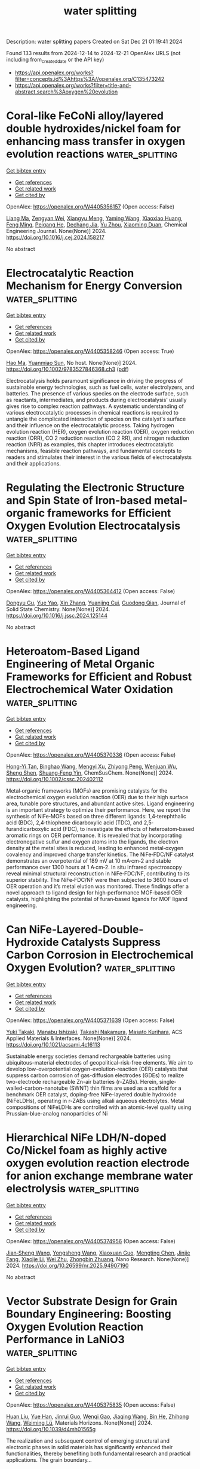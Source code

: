 #+TITLE: water splitting
Description: water splitting papers
Created on Sat Dec 21 01:19:41 2024

Found 133 results from 2024-12-14 to 2024-12-21
OpenAlex URLS (not including from_created_date or the API key)
- [[https://api.openalex.org/works?filter=concepts.id%3Ahttps%3A//openalex.org/C135473242]]
- [[https://api.openalex.org/works?filter=title-and-abstract.search%3Aoxygen%20evolution]]

* Coral-like FeCoNi alloy/layered double hydroxides/nickel foam for enhancing mass transfer in oxygen evolution reactions  :water_splitting:
:PROPERTIES:
:UUID: https://openalex.org/W4405356157
:TOPICS: Electrocatalysts for Energy Conversion, Catalytic Processes in Materials Science, Supercapacitor Materials and Fabrication
:PUBLICATION_DATE: 2024-12-01
:END:    
    
[[elisp:(doi-add-bibtex-entry "https://doi.org/10.1016/j.cej.2024.158217")][Get bibtex entry]] 

- [[elisp:(progn (xref--push-markers (current-buffer) (point)) (oa--referenced-works "https://openalex.org/W4405356157"))][Get references]]
- [[elisp:(progn (xref--push-markers (current-buffer) (point)) (oa--related-works "https://openalex.org/W4405356157"))][Get related work]]
- [[elisp:(progn (xref--push-markers (current-buffer) (point)) (oa--cited-by-works "https://openalex.org/W4405356157"))][Get cited by]]

OpenAlex: https://openalex.org/W4405356157 (Open access: False)
    
[[https://openalex.org/A5100401363][Liang Ma]], [[https://openalex.org/A5022358427][Zengyan Wei]], [[https://openalex.org/A5101743027][Xiangyu Meng]], [[https://openalex.org/A5083108381][Yaming Wang]], [[https://openalex.org/A5080530028][Xiaoxiao Huang]], [[https://openalex.org/A5103019832][Feng Ming]], [[https://openalex.org/A5051346129][Peigang He]], [[https://openalex.org/A5012128516][Dechang Jia]], [[https://openalex.org/A5045728477][Yu Zhou]], [[https://openalex.org/A5102975314][Xiaoming Duan]], Chemical Engineering Journal. None(None)] 2024. https://doi.org/10.1016/j.cej.2024.158217 
     
No abstract    

    

* Electrocatalytic Reaction Mechanism for Energy Conversion  :water_splitting:
:PROPERTIES:
:UUID: https://openalex.org/W4405358246
:TOPICS: Electrocatalysts for Energy Conversion, CO2 Reduction Techniques and Catalysts, Ammonia Synthesis and Nitrogen Reduction
:PUBLICATION_DATE: 2024-12-13
:END:    
    
[[elisp:(doi-add-bibtex-entry "https://doi.org/10.1002/9783527846368.ch3")][Get bibtex entry]] 

- [[elisp:(progn (xref--push-markers (current-buffer) (point)) (oa--referenced-works "https://openalex.org/W4405358246"))][Get references]]
- [[elisp:(progn (xref--push-markers (current-buffer) (point)) (oa--related-works "https://openalex.org/W4405358246"))][Get related work]]
- [[elisp:(progn (xref--push-markers (current-buffer) (point)) (oa--cited-by-works "https://openalex.org/W4405358246"))][Get cited by]]

OpenAlex: https://openalex.org/W4405358246 (Open access: True)
    
[[https://openalex.org/A5002532961][Hao Ma]], [[https://openalex.org/A5071536817][Yuanmiao Sun]], No host. None(None)] 2024. https://doi.org/10.1002/9783527846368.ch3  ([[https://onlinelibrary.wiley.com/doi/pdfdirect/10.1002/9783527846368.ch3][pdf]])
     
Electrocatalysis holds paramount significance in driving the progress of sustainable energy technologies, such as fuel cells, water electrolyzers, and batteries. The presence of various species on the electrode surface, such as reactants, intermediates, and products during electrocatalysis' usually gives rise to complex reaction pathways. A systematic understanding of various electrocatalytic processes in chemical reactions is required to untangle the complicated interaction of species on the catalyst's surface and their influence on the electrocatalytic process. Taking hydrogen evolution reaction (HER), oxygen evolution reaction (OER), oxygen reduction reaction (ORR), CO 2 reduction reaction (CO 2 RR), and nitrogen reduction reaction (NRR) as examples, this chapter introduces electrocatalytic mechanisms, feasible reaction pathways, and fundamental concepts to readers and stimulates their interest in the various fields of electrocatalysts and their applications.    

    

* Regulating the Electronic Structure and Spin State of Iron-based metal-organic frameworks for Efficient Oxygen Evolution Electrocatalysis  :water_splitting:
:PROPERTIES:
:UUID: https://openalex.org/W4405364412
:TOPICS: Electrocatalysts for Energy Conversion, Electrochemical Analysis and Applications, Advanced battery technologies research
:PUBLICATION_DATE: 2024-12-01
:END:    
    
[[elisp:(doi-add-bibtex-entry "https://doi.org/10.1016/j.jssc.2024.125144")][Get bibtex entry]] 

- [[elisp:(progn (xref--push-markers (current-buffer) (point)) (oa--referenced-works "https://openalex.org/W4405364412"))][Get references]]
- [[elisp:(progn (xref--push-markers (current-buffer) (point)) (oa--related-works "https://openalex.org/W4405364412"))][Get related work]]
- [[elisp:(progn (xref--push-markers (current-buffer) (point)) (oa--cited-by-works "https://openalex.org/W4405364412"))][Get cited by]]

OpenAlex: https://openalex.org/W4405364412 (Open access: False)
    
[[https://openalex.org/A5089134942][Dongyu Gu]], [[https://openalex.org/A5103153947][Yue Yao]], [[https://openalex.org/A5100327550][Xin Zhang]], [[https://openalex.org/A5048943963][Yuanjing Cui]], [[https://openalex.org/A5007649916][Guodong Qian]], Journal of Solid State Chemistry. None(None)] 2024. https://doi.org/10.1016/j.jssc.2024.125144 
     
No abstract    

    

* Heteroatom‐Based Ligand Engineering of Metal Organic Frameworks for Efficient and Robust Electrochemical Water Oxidation  :water_splitting:
:PROPERTIES:
:UUID: https://openalex.org/W4405370336
:TOPICS: Electrocatalysts for Energy Conversion, Electrochemical Analysis and Applications, Metal-Organic Frameworks: Synthesis and Applications
:PUBLICATION_DATE: 2024-12-13
:END:    
    
[[elisp:(doi-add-bibtex-entry "https://doi.org/10.1002/cssc.202402112")][Get bibtex entry]] 

- [[elisp:(progn (xref--push-markers (current-buffer) (point)) (oa--referenced-works "https://openalex.org/W4405370336"))][Get references]]
- [[elisp:(progn (xref--push-markers (current-buffer) (point)) (oa--related-works "https://openalex.org/W4405370336"))][Get related work]]
- [[elisp:(progn (xref--push-markers (current-buffer) (point)) (oa--cited-by-works "https://openalex.org/W4405370336"))][Get cited by]]

OpenAlex: https://openalex.org/W4405370336 (Open access: False)
    
[[https://openalex.org/A5000941245][Hong-Yi Tan]], [[https://openalex.org/A5013735803][Binghao Wang]], [[https://openalex.org/A5101434899][Mengyi Xu]], [[https://openalex.org/A5101898246][Zhiyong Peng]], [[https://openalex.org/A5063375234][Wenjuan Wu]], [[https://openalex.org/A5100784816][Sheng Shen]], [[https://openalex.org/A5086761727][Shuang‐Feng Yin]], ChemSusChem. None(None)] 2024. https://doi.org/10.1002/cssc.202402112 
     
Metal‐organic frameworks (MOFs) are promising catalysts for the electrochemical oxygen evolution reaction (OER) due to their high surface area, tunable pore structures, and abundant active sites. Ligand engineering is an important strategy to optimize their performance. Here, we report the synthesis of NiFe‐MOFs based on three different ligands: 1,4‐terephthalic acid (BDC), 2,4‐thiophene dicarboxylic acid (TDC), and 2,5‐furandicarboxylic acid (FDC), to investigate the effects of heteroatom‐based aromatic rings on OER performance. It is revealed that by incorporating electronegative sulfur and oxygen atoms into the ligands, the electron density at the metal sites is reduced, leading to enhanced metal‐oxygen covalency and improved charge transfer kinetics. The NiFe‐FDC/NF catalyst demonstrates an overpotential of 189 mV at 10 mA·cm‐2 and stable performance over 1300 hours at 1 A·cm‐2. In situ infrared spectroscopy reveal minimal structural reconstruction in NiFe‐FDC/NF, contributing to its superior stability. The NiFe‐FDC/NF were then subjected to 3600 hours of OER operation and it’s metal elution was monitored. These findings offer a novel approach to ligand design for high‐performance MOF‐based OER catalysts, highlighting the potential of furan‐based ligands for MOF ligand engineering.    

    

* Can NiFe-Layered-Double-Hydroxide Catalysts Suppress Carbon Corrosion in Electrochemical Oxygen Evolution?  :water_splitting:
:PROPERTIES:
:UUID: https://openalex.org/W4405371639
:TOPICS: Electrocatalysts for Energy Conversion, Advanced battery technologies research, Catalytic Processes in Materials Science
:PUBLICATION_DATE: 2024-12-13
:END:    
    
[[elisp:(doi-add-bibtex-entry "https://doi.org/10.1021/acsami.4c16113")][Get bibtex entry]] 

- [[elisp:(progn (xref--push-markers (current-buffer) (point)) (oa--referenced-works "https://openalex.org/W4405371639"))][Get references]]
- [[elisp:(progn (xref--push-markers (current-buffer) (point)) (oa--related-works "https://openalex.org/W4405371639"))][Get related work]]
- [[elisp:(progn (xref--push-markers (current-buffer) (point)) (oa--cited-by-works "https://openalex.org/W4405371639"))][Get cited by]]

OpenAlex: https://openalex.org/W4405371639 (Open access: False)
    
[[https://openalex.org/A5034086343][Yuki Takaki]], [[https://openalex.org/A5077103578][Manabu Ishizaki]], [[https://openalex.org/A5077043154][Takashi Nakamura]], [[https://openalex.org/A5076448532][Masato Kurihara]], ACS Applied Materials & Interfaces. None(None)] 2024. https://doi.org/10.1021/acsami.4c16113 
     
Sustainable energy societies demand rechargeable batteries using ubiquitous-material electrodes of geopolitical-risk-free elements. We aim to develop low-overpotential oxygen-evolution-reaction (OER) catalysts that suppress carbon corrosion of gas-diffusion electrodes (GDEs) to realize two-electrode rechargeable Zn-air batteries (r-ZABs). Herein, single-walled-carbon-nanotube (SWNT) thin films are used as a scaffold for a benchmark OER catalyst, doping-free NiFe-layered double hydroxide (NiFeLDHs), operating in r-ZABs using alkali aqueous electrolytes. Metal compositions of NiFeLDHs are controlled with an atomic-level quality using Prussian-blue-analog nanoparticles of Ni    

    

* Hierarchical NiFe LDH/N-doped Co/Nickel foam as highly active oxygen evolution reaction electrode for anion exchange membrane water electrolysis  :water_splitting:
:PROPERTIES:
:UUID: https://openalex.org/W4405374956
:TOPICS: Electrocatalysts for Energy Conversion, Advanced battery technologies research, Fuel Cells and Related Materials
:PUBLICATION_DATE: 2024-12-01
:END:    
    
[[elisp:(doi-add-bibtex-entry "https://doi.org/10.26599/nr.2025.94907190")][Get bibtex entry]] 

- [[elisp:(progn (xref--push-markers (current-buffer) (point)) (oa--referenced-works "https://openalex.org/W4405374956"))][Get references]]
- [[elisp:(progn (xref--push-markers (current-buffer) (point)) (oa--related-works "https://openalex.org/W4405374956"))][Get related work]]
- [[elisp:(progn (xref--push-markers (current-buffer) (point)) (oa--cited-by-works "https://openalex.org/W4405374956"))][Get cited by]]

OpenAlex: https://openalex.org/W4405374956 (Open access: False)
    
[[https://openalex.org/A5029442024][Jian‐Sheng Wang]], [[https://openalex.org/A5100360009][Yongsheng Wang]], [[https://openalex.org/A5110930609][Xiaoxuan Guo]], [[https://openalex.org/A5017270734][Mengting Chen]], [[https://openalex.org/A5058504115][Jinjie Fang]], [[https://openalex.org/A5100428861][Xiaojie Li]], [[https://openalex.org/A5068308955][Wei Zhu]], [[https://openalex.org/A5025577649][Zhongbin Zhuang]], Nano Research. None(None)] 2024. https://doi.org/10.26599/nr.2025.94907190 
     
No abstract    

    

* Vector Substrate Design for Grain Boundary Engineering: Boosting Oxygen Evolution Reaction Performance in LaNiO3  :water_splitting:
:PROPERTIES:
:UUID: https://openalex.org/W4405375835
:TOPICS: Metal and Thin Film Mechanics, Advancements in Solid Oxide Fuel Cells, Magnetic and transport properties of perovskites and related materials
:PUBLICATION_DATE: 2024-12-13
:END:    
    
[[elisp:(doi-add-bibtex-entry "https://doi.org/10.1039/d4mh01565g")][Get bibtex entry]] 

- [[elisp:(progn (xref--push-markers (current-buffer) (point)) (oa--referenced-works "https://openalex.org/W4405375835"))][Get references]]
- [[elisp:(progn (xref--push-markers (current-buffer) (point)) (oa--related-works "https://openalex.org/W4405375835"))][Get related work]]
- [[elisp:(progn (xref--push-markers (current-buffer) (point)) (oa--cited-by-works "https://openalex.org/W4405375835"))][Get cited by]]

OpenAlex: https://openalex.org/W4405375835 (Open access: False)
    
[[https://openalex.org/A5100338987][Huan Liu]], [[https://openalex.org/A5100715739][Yue Han]], [[https://openalex.org/A5101820048][Jinrui Guo]], [[https://openalex.org/A5113275405][Wenqi Gao]], [[https://openalex.org/A5101506694][Jiaqing Wang]], [[https://openalex.org/A5029394410][Bin He]], [[https://openalex.org/A5100460998][Zhihong Wang]], [[https://openalex.org/A5026310569][Weiming Lü]], Materials Horizons. None(None)] 2024. https://doi.org/10.1039/d4mh01565g 
     
The realization and subsequent control of emerging structural and electronic phases in solid materials has significantly enhanced their functionalities, thereby benefiting both fundamental research and practical applications. The grain boundary...    

    

* Perchlorate Fusion–Hydrothermal Synthesis of Nano-Crystalline IrO2: Leveraging Stability and Oxygen Evolution Activity  :water_splitting:
:PROPERTIES:
:UUID: https://openalex.org/W4405375951
:TOPICS: Electrocatalysts for Energy Conversion, Fuel Cells and Related Materials, Advanced battery technologies research
:PUBLICATION_DATE: 2024-12-13
:END:    
    
[[elisp:(doi-add-bibtex-entry "https://doi.org/10.26434/chemrxiv-2024-31vk9")][Get bibtex entry]] 

- [[elisp:(progn (xref--push-markers (current-buffer) (point)) (oa--referenced-works "https://openalex.org/W4405375951"))][Get references]]
- [[elisp:(progn (xref--push-markers (current-buffer) (point)) (oa--related-works "https://openalex.org/W4405375951"))][Get related work]]
- [[elisp:(progn (xref--push-markers (current-buffer) (point)) (oa--cited-by-works "https://openalex.org/W4405375951"))][Get cited by]]

OpenAlex: https://openalex.org/W4405375951 (Open access: True)
    
[[https://openalex.org/A5070880613][Genevieve C. Moss]], [[https://openalex.org/A5034597223][Tobias Binninger]], [[https://openalex.org/A5020177563][Ziba S. H. S. Rajan]], [[https://openalex.org/A5088412191][Bamato Jonathan Itota]], [[https://openalex.org/A5006112425][Patricia J. Kooyman]], [[https://openalex.org/A5050192530][Darija Susac]], [[https://openalex.org/A5053846431][Rhiyaad Mohamed]], No host. None(None)] 2024. https://doi.org/10.26434/chemrxiv-2024-31vk9  ([[https://chemrxiv.org/engage/api-gateway/chemrxiv/assets/orp/resource/item/67598c0df9980725cfb85f4a/original/perchlorate-fusion-hydrothermal-synthesis-of-nano-crystalline-ir-o2-leveraging-stability-and-oxygen-evolution-activity.pdf][pdf]])
     
Iridium oxides are the leading oxygen evolution reaction (OER) electrocatalysts for proton-exchange-membrane water electrolyzers (PEMWEs). However, improving iridium utilization is crucial due to its high cost and scarcity. Crystalline rutile-type iridium dioxide (IrO2) offers superior stability in acidic OER conditions compared to amorphous iridium oxide (IrOx), but the high synthesis temperatures required for crystalline phase formation reduce OER activity by decreasing active surface area. Herein, we present a novel perchlorate fusion–hydrothermal (PFHT) synthesis method to produce nano-crystalline rutile-type IrO2 nanoparticles with exceptional OER performance. This low-temperature approach involves calcination 300 °C in the presence of a strong oxidizing agent, sodium perchlorate, followed by hydrothermal treatment at 180 °C, yielding ~2 nm IrO2 nanoparticles. The catalyst achieved a high mass-specific OER activity of 95 A gIr–1 at 1.525 VRHE in ex situ glass-cell testing. Notably, the PFHT-synthesized IrO2 demonstrated remarkable stability under harsh accelerated stress test conditions, outperforming commercial catalysts. The exceptional activity of the catalyst was confirmed with in situ PEMWE single-cell evaluations. This demonstrates that the PFHT synthesis method leverages the superior intrinsic properties of nano-crystalline IrO2, effectively overcoming the typical trade-offs between OER activity and catalyst stability, making it a promising approach for advancing PEMWE technologies.    

    

* Improvement in electrochemical performance of MnFeO3 using Nb-doping strategy for oxygen evolution reaction  :water_splitting:
:PROPERTIES:
:UUID: https://openalex.org/W4405378685
:TOPICS: Electrocatalysts for Energy Conversion, Advanced battery technologies research, Fuel Cells and Related Materials
:PUBLICATION_DATE: 2024-12-13
:END:    
    
[[elisp:(doi-add-bibtex-entry "https://doi.org/10.1140/epjp/s13360-024-05868-8")][Get bibtex entry]] 

- [[elisp:(progn (xref--push-markers (current-buffer) (point)) (oa--referenced-works "https://openalex.org/W4405378685"))][Get references]]
- [[elisp:(progn (xref--push-markers (current-buffer) (point)) (oa--related-works "https://openalex.org/W4405378685"))][Get related work]]
- [[elisp:(progn (xref--push-markers (current-buffer) (point)) (oa--cited-by-works "https://openalex.org/W4405378685"))][Get cited by]]

OpenAlex: https://openalex.org/W4405378685 (Open access: False)
    
[[https://openalex.org/A5088716481][Saeed D. Alahmari]], [[https://openalex.org/A5103220496][Arooj Fatima]], The European Physical Journal Plus. 139(12)] 2024. https://doi.org/10.1140/epjp/s13360-024-05868-8 
     
No abstract    

    

* Highly portable electrochemical oxygen removal device for microenvironmental low-oxygen control  :water_splitting:
:PROPERTIES:
:UUID: https://openalex.org/W4405380333
:TOPICS: Fuel Cells and Related Materials, Electrocatalysts for Energy Conversion, Analytical Chemistry and Sensors
:PUBLICATION_DATE: 2024-12-01
:END:    
    
[[elisp:(doi-add-bibtex-entry "https://doi.org/10.26599/nr.2025.94907179")][Get bibtex entry]] 

- [[elisp:(progn (xref--push-markers (current-buffer) (point)) (oa--referenced-works "https://openalex.org/W4405380333"))][Get references]]
- [[elisp:(progn (xref--push-markers (current-buffer) (point)) (oa--related-works "https://openalex.org/W4405380333"))][Get related work]]
- [[elisp:(progn (xref--push-markers (current-buffer) (point)) (oa--cited-by-works "https://openalex.org/W4405380333"))][Get cited by]]

OpenAlex: https://openalex.org/W4405380333 (Open access: False)
    
[[https://openalex.org/A5100444820][Wei Wang]], [[https://openalex.org/A5033926331][Xingen Lin]], [[https://openalex.org/A5034686154][Wanyu Shen]], [[https://openalex.org/A5100742795][Yimin Li]], [[https://openalex.org/A5035644585][Yi Tan]], [[https://openalex.org/A5100380113][Zihan Wang]], [[https://openalex.org/A5004872920][Peng Jiang]], [[https://openalex.org/A5008865793][Song Gong]], [[https://openalex.org/A5100745161][Kong Chen]], [[https://openalex.org/A5100656069][Yu Zhang]], [[https://openalex.org/A5051498051][Rong Yu]], Nano Research. None(None)] 2024. https://doi.org/10.26599/nr.2025.94907179 
     
No abstract    

    

* Amorphous Ni-Fe-Si-B-O Nanosheets for Efficient Electrocatalytic Oxygen Evolution Reaction  :water_splitting:
:PROPERTIES:
:UUID: https://openalex.org/W4405383814
:TOPICS: Electrocatalysts for Energy Conversion, Advanced battery technologies research, Electrochemical Analysis and Applications
:PUBLICATION_DATE: 2024-12-13
:END:    
    
[[elisp:(doi-add-bibtex-entry "https://doi.org/10.1007/s13391-024-00538-4")][Get bibtex entry]] 

- [[elisp:(progn (xref--push-markers (current-buffer) (point)) (oa--referenced-works "https://openalex.org/W4405383814"))][Get references]]
- [[elisp:(progn (xref--push-markers (current-buffer) (point)) (oa--related-works "https://openalex.org/W4405383814"))][Get related work]]
- [[elisp:(progn (xref--push-markers (current-buffer) (point)) (oa--cited-by-works "https://openalex.org/W4405383814"))][Get cited by]]

OpenAlex: https://openalex.org/W4405383814 (Open access: False)
    
[[https://openalex.org/A5100662045][Jing Zhang]], [[https://openalex.org/A5101565215][Junjie Dong]], [[https://openalex.org/A5101660826][Zhaolong Li]], [[https://openalex.org/A5100405954][Jin Zhang]], [[https://openalex.org/A5100771260][Zhiyuan Ma]], Electronic Materials Letters. None(None)] 2024. https://doi.org/10.1007/s13391-024-00538-4 
     
No abstract    

    

* Untangling enhanced performance origin of Ca-doped LaBa1-Ca Co2O5+ electrocatalysts toward intermediate-temperature oxygen reduction/evolution reactions  :water_splitting:
:PROPERTIES:
:UUID: https://openalex.org/W4405387654
:TOPICS: Electrocatalysts for Energy Conversion, Advancements in Solid Oxide Fuel Cells, Fuel Cells and Related Materials
:PUBLICATION_DATE: 2024-12-14
:END:    
    
[[elisp:(doi-add-bibtex-entry "https://doi.org/10.1016/j.mseb.2024.117940")][Get bibtex entry]] 

- [[elisp:(progn (xref--push-markers (current-buffer) (point)) (oa--referenced-works "https://openalex.org/W4405387654"))][Get references]]
- [[elisp:(progn (xref--push-markers (current-buffer) (point)) (oa--related-works "https://openalex.org/W4405387654"))][Get related work]]
- [[elisp:(progn (xref--push-markers (current-buffer) (point)) (oa--cited-by-works "https://openalex.org/W4405387654"))][Get cited by]]

OpenAlex: https://openalex.org/W4405387654 (Open access: False)
    
[[https://openalex.org/A5109072633][Haibin Huo]], [[https://openalex.org/A5018384015][Zixuan Tang]], [[https://openalex.org/A5025512880][Tian Xia]], [[https://openalex.org/A5060795737][Yingnan Dou]], [[https://openalex.org/A5100430040][Qiang Li]], [[https://openalex.org/A5100322864][Li Wang]], [[https://openalex.org/A5019182242][Liping Sun]], [[https://openalex.org/A5011496717][Li-Hua Huo]], [[https://openalex.org/A5057147812][Hui Zhao]], Materials Science and Engineering B. 313(None)] 2024. https://doi.org/10.1016/j.mseb.2024.117940 
     
No abstract    

    

* Review for "Vector Substrate Design for Grain Boundary Engineering: Boosting Oxygen Evolution Reaction Performance in LaNiO3"  :water_splitting:
:PROPERTIES:
:UUID: https://openalex.org/W4405392767
:TOPICS: Metal and Thin Film Mechanics, Advancements in Solid Oxide Fuel Cells, Catalytic Processes in Materials Science
:PUBLICATION_DATE: 2024-11-19
:END:    
    
[[elisp:(doi-add-bibtex-entry "https://doi.org/10.1039/d4mh01565g/v1/review3")][Get bibtex entry]] 

- [[elisp:(progn (xref--push-markers (current-buffer) (point)) (oa--referenced-works "https://openalex.org/W4405392767"))][Get references]]
- [[elisp:(progn (xref--push-markers (current-buffer) (point)) (oa--related-works "https://openalex.org/W4405392767"))][Get related work]]
- [[elisp:(progn (xref--push-markers (current-buffer) (point)) (oa--cited-by-works "https://openalex.org/W4405392767"))][Get cited by]]

OpenAlex: https://openalex.org/W4405392767 (Open access: False)
    
, No host. None(None)] 2024. https://doi.org/10.1039/d4mh01565g/v1/review3 
     
No abstract    

    

* Review for "Vector Substrate Design for Grain Boundary Engineering: Boosting Oxygen Evolution Reaction Performance in LaNiO3"  :water_splitting:
:PROPERTIES:
:UUID: https://openalex.org/W4405392936
:TOPICS: Metal and Thin Film Mechanics, Advancements in Solid Oxide Fuel Cells, Catalytic Processes in Materials Science
:PUBLICATION_DATE: 2024-12-11
:END:    
    
[[elisp:(doi-add-bibtex-entry "https://doi.org/10.1039/d4mh01565g/v2/review1")][Get bibtex entry]] 

- [[elisp:(progn (xref--push-markers (current-buffer) (point)) (oa--referenced-works "https://openalex.org/W4405392936"))][Get references]]
- [[elisp:(progn (xref--push-markers (current-buffer) (point)) (oa--related-works "https://openalex.org/W4405392936"))][Get related work]]
- [[elisp:(progn (xref--push-markers (current-buffer) (point)) (oa--cited-by-works "https://openalex.org/W4405392936"))][Get cited by]]

OpenAlex: https://openalex.org/W4405392936 (Open access: False)
    
, No host. None(None)] 2024. https://doi.org/10.1039/d4mh01565g/v2/review1 
     
No abstract    

    

* Enhanced Electrochemical Performance of CTAB-Assisted Zn-Doped Perovskite NiMnO3 Nanocrystals on Reduced Graphene Oxide for Supercapacitor and Oxygen Evolution Reactions  :water_splitting:
:PROPERTIES:
:UUID: https://openalex.org/W4405398062
:TOPICS: Supercapacitor Materials and Fabrication, Electrocatalysts for Energy Conversion, Conducting polymers and applications
:PUBLICATION_DATE: 2024-12-14
:END:    
    
[[elisp:(doi-add-bibtex-entry "https://doi.org/10.1039/d4ta04617j")][Get bibtex entry]] 

- [[elisp:(progn (xref--push-markers (current-buffer) (point)) (oa--referenced-works "https://openalex.org/W4405398062"))][Get references]]
- [[elisp:(progn (xref--push-markers (current-buffer) (point)) (oa--related-works "https://openalex.org/W4405398062"))][Get related work]]
- [[elisp:(progn (xref--push-markers (current-buffer) (point)) (oa--cited-by-works "https://openalex.org/W4405398062"))][Get cited by]]

OpenAlex: https://openalex.org/W4405398062 (Open access: False)
    
[[https://openalex.org/A5059831386][Suprimkumar D. Dhas]], [[https://openalex.org/A5053157433][Geunchul Kim]], [[https://openalex.org/A5092412236][Pragati N. Thonge]], [[https://openalex.org/A5032276778][Amar M. Patil]], [[https://openalex.org/A5086528985][Avinash C. Mendhe]], [[https://openalex.org/A5017115187][Rabia Batool]], [[https://openalex.org/A5100650947][Daewon Kim]], Journal of Materials Chemistry A. None(None)] 2024. https://doi.org/10.1039/d4ta04617j 
     
This paper introduces a novel chemical reduction synthesis method for preparing bimetallic Zn-doped perovskite NiMnO3 ultrafine nanocrystals, which are further supported on reduced graphene oxide (rGO). These nanocrystals are synthesized...    

    

* Phosphorus Doping Engineering Induces the Oxygen Defect-Rich Metallic IrOx Layer on the Cobalt Oxide Surface for Efficient and Stable OER  :water_splitting:
:PROPERTIES:
:UUID: https://openalex.org/W4405404868
:TOPICS: Electronic and Structural Properties of Oxides, Semiconductor materials and devices, Catalytic Processes in Materials Science
:PUBLICATION_DATE: 2024-12-01
:END:    
    
[[elisp:(doi-add-bibtex-entry "https://doi.org/10.1016/j.mtener.2024.101772")][Get bibtex entry]] 

- [[elisp:(progn (xref--push-markers (current-buffer) (point)) (oa--referenced-works "https://openalex.org/W4405404868"))][Get references]]
- [[elisp:(progn (xref--push-markers (current-buffer) (point)) (oa--related-works "https://openalex.org/W4405404868"))][Get related work]]
- [[elisp:(progn (xref--push-markers (current-buffer) (point)) (oa--cited-by-works "https://openalex.org/W4405404868"))][Get cited by]]

OpenAlex: https://openalex.org/W4405404868 (Open access: False)
    
[[https://openalex.org/A5100370275][Xinyi Li]], [[https://openalex.org/A5107832064][Guozhu Zhang]], [[https://openalex.org/A5101850424][Junyu Nie]], [[https://openalex.org/A5105830242][Haohong Chen]], [[https://openalex.org/A5044657310][Feng Zhang]], [[https://openalex.org/A5018295441][Fenghua Zheng]], [[https://openalex.org/A5052153569][Guanghua Wei]], [[https://openalex.org/A5053423773][Shuiyun Shen]], [[https://openalex.org/A5007506072][Junfang Cheng]], [[https://openalex.org/A5048609660][Junliang Zhang]], Materials Today Energy. None(None)] 2024. https://doi.org/10.1016/j.mtener.2024.101772 
     
No abstract    

    

* Atomically Dispersed Fe2 and Ni Sites for Efficient and Durable Oxygen Electrocatalysis  :water_splitting:
:PROPERTIES:
:UUID: https://openalex.org/W4405412685
:TOPICS: Electrocatalysts for Energy Conversion, Fuel Cells and Related Materials, Advanced Battery Materials and Technologies
:PUBLICATION_DATE: 2024-12-15
:END:    
    
[[elisp:(doi-add-bibtex-entry "https://doi.org/10.1002/anie.202421168")][Get bibtex entry]] 

- [[elisp:(progn (xref--push-markers (current-buffer) (point)) (oa--referenced-works "https://openalex.org/W4405412685"))][Get references]]
- [[elisp:(progn (xref--push-markers (current-buffer) (point)) (oa--related-works "https://openalex.org/W4405412685"))][Get related work]]
- [[elisp:(progn (xref--push-markers (current-buffer) (point)) (oa--cited-by-works "https://openalex.org/W4405412685"))][Get cited by]]

OpenAlex: https://openalex.org/W4405412685 (Open access: True)
    
[[https://openalex.org/A5004226797][Tewodros Asefa]], [[https://openalex.org/A5113231948][Guiyuan Yang]], [[https://openalex.org/A5071307879][Meihong Fan]], [[https://openalex.org/A5101885875][Qing Liang]], [[https://openalex.org/A5036934018][Xingquan He]], [[https://openalex.org/A5108240542][Wei Zhang]], Angewandte Chemie International Edition. None(None)] 2024. https://doi.org/10.1002/anie.202421168  ([[https://onlinelibrary.wiley.com/doi/pdfdirect/10.1002/anie.202421168][pdf]])
     
Developing highly efficient, cost‐effective, and robust electrocatalysts for the oxygen reduction reaction (ORR) and the oxygen evolution reaction (OER) is paramount for the large‐scale commercialization of renewable fuel cells and rechargeable metal‐air batteries. Herein, a new ternary‐atom catalyst that is composed of paired Fe sites and single Ni sites (as Fe2‐N6 and Ni‐N4) coordinated onto hollow nitrogen‐doped carbon microspheres is developed. The as‐synthesized catalyst exhibits remarkable activities toward both the ORR and OER in an alkaline media, with superior performances to those of the control materials that contain only Fe2‐N6 or Ni‐N4 sites. Density functional theory calculations and in situ infrared (IR) spectroscopic studies clearly reveal that the Fe2‐N6 centers are the active sites for both ORR and OER, and their electrocatalytic activities are synergistically enhanced through optimization of their d‐band centers by the Ni‐N4 sites. This ternary‐atom catalyst may be a promising, alternative, sustainable catalyst to commercially used Pt‐ and Ru‐based catalysts to drive both ORR and OER in rechargeable zinc‐air batteries and other related applications.    

    

* Atomically Dispersed Fe2 and Ni Sites for Efficient and Durable Oxygen Electrocatalysis  :water_splitting:
:PROPERTIES:
:UUID: https://openalex.org/W4405412718
:TOPICS: Electrocatalysts for Energy Conversion, Fuel Cells and Related Materials, Advanced Battery Materials and Technologies
:PUBLICATION_DATE: 2024-12-15
:END:    
    
[[elisp:(doi-add-bibtex-entry "https://doi.org/10.1002/ange.202421168")][Get bibtex entry]] 

- [[elisp:(progn (xref--push-markers (current-buffer) (point)) (oa--referenced-works "https://openalex.org/W4405412718"))][Get references]]
- [[elisp:(progn (xref--push-markers (current-buffer) (point)) (oa--related-works "https://openalex.org/W4405412718"))][Get related work]]
- [[elisp:(progn (xref--push-markers (current-buffer) (point)) (oa--cited-by-works "https://openalex.org/W4405412718"))][Get cited by]]

OpenAlex: https://openalex.org/W4405412718 (Open access: True)
    
[[https://openalex.org/A5004226797][Tewodros Asefa]], [[https://openalex.org/A5113231948][Guiyuan Yang]], [[https://openalex.org/A5071307879][Meihong Fan]], [[https://openalex.org/A5101885875][Qing Liang]], [[https://openalex.org/A5036934018][Xingquan He]], [[https://openalex.org/A5108240542][Wei Zhang]], Angewandte Chemie. None(None)] 2024. https://doi.org/10.1002/ange.202421168  ([[https://onlinelibrary.wiley.com/doi/pdfdirect/10.1002/ange.202421168][pdf]])
     
Developing highly efficient, cost‐effective, and robust electrocatalysts for the oxygen reduction reaction (ORR) and the oxygen evolution reaction (OER) is paramount for the large‐scale commercialization of renewable fuel cells and rechargeable metal‐air batteries. Herein, a new ternary‐atom catalyst that is composed of paired Fe sites and single Ni sites (as Fe2‐N6 and Ni‐N4) coordinated onto hollow nitrogen‐doped carbon microspheres is developed. The as‐synthesized catalyst exhibits remarkable activities toward both the ORR and OER in an alkaline media, with superior performances to those of the control materials that contain only Fe2‐N6 or Ni‐N4 sites. Density functional theory calculations and in situ infrared (IR) spectroscopic studies clearly reveal that the Fe2‐N6 centers are the active sites for both ORR and OER, and their electrocatalytic activities are synergistically enhanced through optimization of their d‐band centers by the Ni‐N4 sites. This ternary‐atom catalyst may be a promising, alternative, sustainable catalyst to commercially used Pt‐ and Ru‐based catalysts to drive both ORR and OER in rechargeable zinc‐air batteries and other related applications.    

    

* Electrodeposited binder-free oxy-hydroxide nanostructures as promising electrocatalyst for hydrogen and oxygen evolution reactions  :water_splitting:
:PROPERTIES:
:UUID: https://openalex.org/W4405416801
:TOPICS: Electrocatalysts for Energy Conversion, Electrochemical Analysis and Applications, Fuel Cells and Related Materials
:PUBLICATION_DATE: 2024-12-01
:END:    
    
[[elisp:(doi-add-bibtex-entry "https://doi.org/10.26599/nr.2025.94907102")][Get bibtex entry]] 

- [[elisp:(progn (xref--push-markers (current-buffer) (point)) (oa--referenced-works "https://openalex.org/W4405416801"))][Get references]]
- [[elisp:(progn (xref--push-markers (current-buffer) (point)) (oa--related-works "https://openalex.org/W4405416801"))][Get related work]]
- [[elisp:(progn (xref--push-markers (current-buffer) (point)) (oa--cited-by-works "https://openalex.org/W4405416801"))][Get cited by]]

OpenAlex: https://openalex.org/W4405416801 (Open access: False)
    
[[https://openalex.org/A5012477846][Danial Iravani]], [[https://openalex.org/A5080126933][Ghasem Barati Darband]], Nano Research. None(None)] 2024. https://doi.org/10.26599/nr.2025.94907102 
     
No abstract    

    

* Interface engineering for photoelectrochemical oxygen evolution reaction  :water_splitting:
:PROPERTIES:
:UUID: https://openalex.org/W4405419460
:TOPICS: Advanced Photocatalysis Techniques, Electronic and Structural Properties of Oxides, Electrocatalysts for Energy Conversion
:PUBLICATION_DATE: 2024-12-16
:END:    
    
[[elisp:(doi-add-bibtex-entry "https://doi.org/10.1039/d4cs00309h")][Get bibtex entry]] 

- [[elisp:(progn (xref--push-markers (current-buffer) (point)) (oa--referenced-works "https://openalex.org/W4405419460"))][Get references]]
- [[elisp:(progn (xref--push-markers (current-buffer) (point)) (oa--related-works "https://openalex.org/W4405419460"))][Get related work]]
- [[elisp:(progn (xref--push-markers (current-buffer) (point)) (oa--cited-by-works "https://openalex.org/W4405419460"))][Get cited by]]

OpenAlex: https://openalex.org/W4405419460 (Open access: False)
    
[[https://openalex.org/A5079210991][Yequan Xiao]], [[https://openalex.org/A5004325054][Jie Fu]], [[https://openalex.org/A5070551831][Yuriy Pihosh]], [[https://openalex.org/A5088371960][Keshab Karmakar]], [[https://openalex.org/A5100441003][Beibei Zhang]], [[https://openalex.org/A5017910924][Kazunari Domen]], [[https://openalex.org/A5100652701][Yanbo Li]], Chemical Society Reviews. None(None)] 2024. https://doi.org/10.1039/d4cs00309h 
     
This comprehensive review provides a holistic overview of recent advances in interface engineering strategies for photoelectrochemical water oxidation, highlighting their role in improving device efficiency and stability.    

    

* Fe-redox-oriented electrochemical activation strategy enabling enhancement for efficient oxygen evolution reaction  :water_splitting:
:PROPERTIES:
:UUID: https://openalex.org/W4405425735
:TOPICS: Electrocatalysts for Energy Conversion, Electrochemical Analysis and Applications, Fuel Cells and Related Materials
:PUBLICATION_DATE: 2024-12-01
:END:    
    
[[elisp:(doi-add-bibtex-entry "https://doi.org/10.1016/j.checat.2024.101196")][Get bibtex entry]] 

- [[elisp:(progn (xref--push-markers (current-buffer) (point)) (oa--referenced-works "https://openalex.org/W4405425735"))][Get references]]
- [[elisp:(progn (xref--push-markers (current-buffer) (point)) (oa--related-works "https://openalex.org/W4405425735"))][Get related work]]
- [[elisp:(progn (xref--push-markers (current-buffer) (point)) (oa--cited-by-works "https://openalex.org/W4405425735"))][Get cited by]]

OpenAlex: https://openalex.org/W4405425735 (Open access: False)
    
[[https://openalex.org/A5042336182][Haojing Zhang]], [[https://openalex.org/A5102890071][Zhaoyi Jiang]], [[https://openalex.org/A5100611600][Zhenhua Wu]], [[https://openalex.org/A5031292832][Shibo Xi]], [[https://openalex.org/A5010245224][Jiajia Song]], [[https://openalex.org/A5033787604][Long Xia]], [[https://openalex.org/A5034440449][Zhichuan J. Xu]], [[https://openalex.org/A5012035715][Ye Zhou]], Chem Catalysis. None(None)] 2024. https://doi.org/10.1016/j.checat.2024.101196 
     
No abstract    

    

* Author Correction: Novel synthesis of CuHCF/B-rGO composites for oxygen evolution reaction activity  :water_splitting:
:PROPERTIES:
:UUID: https://openalex.org/W4405427966
:TOPICS: Fuel Cells and Related Materials, Electrocatalysts for Energy Conversion
:PUBLICATION_DATE: 2024-12-16
:END:    
    
[[elisp:(doi-add-bibtex-entry "https://doi.org/10.1038/s41598-024-82947-x")][Get bibtex entry]] 

- [[elisp:(progn (xref--push-markers (current-buffer) (point)) (oa--referenced-works "https://openalex.org/W4405427966"))][Get references]]
- [[elisp:(progn (xref--push-markers (current-buffer) (point)) (oa--related-works "https://openalex.org/W4405427966"))][Get related work]]
- [[elisp:(progn (xref--push-markers (current-buffer) (point)) (oa--cited-by-works "https://openalex.org/W4405427966"))][Get cited by]]

OpenAlex: https://openalex.org/W4405427966 (Open access: True)
    
[[https://openalex.org/A5001904652][S. Swathi]], [[https://openalex.org/A5014497141][R. Yuvakkumar]], [[https://openalex.org/A5016232339][L. Kungumadevi]], [[https://openalex.org/A5062489529][G. Ravi]], [[https://openalex.org/A5063219368][Dhayalan Velauthapillai]], Scientific Reports. 14(1)] 2024. https://doi.org/10.1038/s41598-024-82947-x 
     
No abstract    

    

* Reaction Mechanism Investigation of Hematite Photoanodes for Photoelectrochemical Water Splitting: Progress of In Situ and Operando Spectroscopy  :water_splitting:
:PROPERTIES:
:UUID: https://openalex.org/W4405428911
:TOPICS: Iron oxide chemistry and applications, Mine drainage and remediation techniques, Microbial Fuel Cells and Bioremediation
:PUBLICATION_DATE: 2024-12-16
:END:    
    
[[elisp:(doi-add-bibtex-entry "https://doi.org/10.1021/acs.jpcc.4c06448")][Get bibtex entry]] 

- [[elisp:(progn (xref--push-markers (current-buffer) (point)) (oa--referenced-works "https://openalex.org/W4405428911"))][Get references]]
- [[elisp:(progn (xref--push-markers (current-buffer) (point)) (oa--related-works "https://openalex.org/W4405428911"))][Get related work]]
- [[elisp:(progn (xref--push-markers (current-buffer) (point)) (oa--cited-by-works "https://openalex.org/W4405428911"))][Get cited by]]

OpenAlex: https://openalex.org/W4405428911 (Open access: False)
    
[[https://openalex.org/A5022432177][Yiping Zhao]], [[https://openalex.org/A5102574976][Guang-Ping Yi]], [[https://openalex.org/A5101814743][Yong‐Min Liang]], [[https://openalex.org/A5041150691][Tiger H. Tao]], [[https://openalex.org/A5089337725][Pengyi Tang]], The Journal of Physical Chemistry C. None(None)] 2024. https://doi.org/10.1021/acs.jpcc.4c06448 
     
Hematite photoanodes, a promising candidate for photoelectrochemical (PEC) water splitting, are far from reaching their theoretical photocurrent limit. Further designing high-performance hematite-based photoanodes requires an in-depth understanding of the reaction mechanism of PEC water splitting. In situ and operando spectral characterizations facilitate the mechanism investigation, revealing the dynamic surface structures and intermediates of hematite photoanodes during the PEC water splitting process. Herein, in situ and operando spectroscopic techniques were applied for a mechanistic understanding of hematite-based photoanodes in the PEC water splitting system, such as UV–visible spectroscopy, Raman spectroscopy, infrared spectroscopy, transient absorption spectroscopy, transmission electron microscopy, X-ray absorption spectroscopy, atomic force microscope, X-ray photoelectron spectroscopy, and electron paramagnetic resonance spectroscopy. The recent progress on charge carrier dynamics and interfacial reaction intermediates of hematite photoanodes for oxygen evolution reaction (OER) is summarized. An outlook on challenges and prospects of in situ and operando spectroscopic techniques for PEC water splitting is given. This review will inspire future mechanism investigation of photoanodes for PEC water splitting to achieve higher performance.    

    

* Optimizing Bimetallic NiRu@Ti3C2Tx Catalysts for Oxygen Evolution: The Impact of MXene Content on Ru Stability  :water_splitting:
:PROPERTIES:
:UUID: https://openalex.org/W4405430541
:TOPICS: MXene and MAX Phase Materials, Electrocatalysts for Energy Conversion, Fuel Cells and Related Materials
:PUBLICATION_DATE: 2024-12-01
:END:    
    
[[elisp:(doi-add-bibtex-entry "https://doi.org/10.1016/j.electacta.2024.145529")][Get bibtex entry]] 

- [[elisp:(progn (xref--push-markers (current-buffer) (point)) (oa--referenced-works "https://openalex.org/W4405430541"))][Get references]]
- [[elisp:(progn (xref--push-markers (current-buffer) (point)) (oa--related-works "https://openalex.org/W4405430541"))][Get related work]]
- [[elisp:(progn (xref--push-markers (current-buffer) (point)) (oa--cited-by-works "https://openalex.org/W4405430541"))][Get cited by]]

OpenAlex: https://openalex.org/W4405430541 (Open access: True)
    
[[https://openalex.org/A5008924840][Merve Buldu‐Akturk]], [[https://openalex.org/A5037294976][Thorsten Schultz]], [[https://openalex.org/A5005974266][N. L. Sharma]], [[https://openalex.org/A5061628047][Ursula Michalczik]], [[https://openalex.org/A5017548688][Peter Bogdanoff]], [[https://openalex.org/A5086435715][Norbert Koch]], [[https://openalex.org/A5068977952][Michelle P. Browne]], Electrochimica Acta. None(None)] 2024. https://doi.org/10.1016/j.electacta.2024.145529 
     
No abstract    

    

* 3D Needle-like Heterostructured Sulfide FeS/Ni3S2/NF toward Highly Efficient Oxygen Evolution Reaction  :water_splitting:
:PROPERTIES:
:UUID: https://openalex.org/W4405436600
:TOPICS: Electrocatalysts for Energy Conversion, Advanced Photocatalysis Techniques, Fuel Cells and Related Materials
:PUBLICATION_DATE: 2024-12-01
:END:    
    
[[elisp:(doi-add-bibtex-entry "https://doi.org/10.1016/j.jallcom.2024.178136")][Get bibtex entry]] 

- [[elisp:(progn (xref--push-markers (current-buffer) (point)) (oa--referenced-works "https://openalex.org/W4405436600"))][Get references]]
- [[elisp:(progn (xref--push-markers (current-buffer) (point)) (oa--related-works "https://openalex.org/W4405436600"))][Get related work]]
- [[elisp:(progn (xref--push-markers (current-buffer) (point)) (oa--cited-by-works "https://openalex.org/W4405436600"))][Get cited by]]

OpenAlex: https://openalex.org/W4405436600 (Open access: False)
    
[[https://openalex.org/A5088678481][Xiaolian Xu]], [[https://openalex.org/A5018630081][Congmin Fan]], [[https://openalex.org/A5077453562][Yang Pan]], [[https://openalex.org/A5111338348][Tianchen Feng]], [[https://openalex.org/A5113332453][Hui Lv]], Journal of Alloys and Compounds. None(None)] 2024. https://doi.org/10.1016/j.jallcom.2024.178136 
     
No abstract    

    

* Nonequilibrium-corrosive engineering synthesis of Pt anchored on Fe3O4 with oxygen vacancy for efficient electrocatalytic hydrogen evolution reaction  :water_splitting:
:PROPERTIES:
:UUID: https://openalex.org/W4405442441
:TOPICS: Electrocatalysts for Energy Conversion, Electrochemical Analysis and Applications, Fuel Cells and Related Materials
:PUBLICATION_DATE: 2024-12-01
:END:    
    
[[elisp:(doi-add-bibtex-entry "https://doi.org/10.1016/j.jcis.2024.12.094")][Get bibtex entry]] 

- [[elisp:(progn (xref--push-markers (current-buffer) (point)) (oa--referenced-works "https://openalex.org/W4405442441"))][Get references]]
- [[elisp:(progn (xref--push-markers (current-buffer) (point)) (oa--related-works "https://openalex.org/W4405442441"))][Get related work]]
- [[elisp:(progn (xref--push-markers (current-buffer) (point)) (oa--cited-by-works "https://openalex.org/W4405442441"))][Get cited by]]

OpenAlex: https://openalex.org/W4405442441 (Open access: False)
    
[[https://openalex.org/A5043165027][Silu Liu]], [[https://openalex.org/A5101545370][Huilin Zhao]], [[https://openalex.org/A5101819059][Hongdong Li]], [[https://openalex.org/A5101510658][Yingxia Zong]], [[https://openalex.org/A5006464161][Weiping Xiao]], [[https://openalex.org/A5026250597][Zhenyu Xiao]], [[https://openalex.org/A5060955767][Guangrui Xu]], [[https://openalex.org/A5013080126][Dehong Chen]], [[https://openalex.org/A5088857306][Guangying Fu]], [[https://openalex.org/A5048731817][Zexing Wu]], [[https://openalex.org/A5058772567][Lei Wang]], Journal of Colloid and Interface Science. None(None)] 2024. https://doi.org/10.1016/j.jcis.2024.12.094 
     
No abstract    

    

* Acid Etching Engineering Enhances the Activity of Oxygen Evolution Reaction in High Entropy Perovskite Oxide  :water_splitting:
:PROPERTIES:
:UUID: https://openalex.org/W4405447736
:TOPICS: Advancements in Solid Oxide Fuel Cells, Magnetic and transport properties of perovskites and related materials, Perovskite Materials and Applications
:PUBLICATION_DATE: 2024-01-01
:END:    
    
[[elisp:(doi-add-bibtex-entry "https://doi.org/10.2139/ssrn.5059190")][Get bibtex entry]] 

- [[elisp:(progn (xref--push-markers (current-buffer) (point)) (oa--referenced-works "https://openalex.org/W4405447736"))][Get references]]
- [[elisp:(progn (xref--push-markers (current-buffer) (point)) (oa--related-works "https://openalex.org/W4405447736"))][Get related work]]
- [[elisp:(progn (xref--push-markers (current-buffer) (point)) (oa--cited-by-works "https://openalex.org/W4405447736"))][Get cited by]]

OpenAlex: https://openalex.org/W4405447736 (Open access: False)
    
[[https://openalex.org/A5002375564][Kaiteng Wang]], [[https://openalex.org/A5024073247][Jun Zhou]], [[https://openalex.org/A5029919015][Xiaoyu Deng]], [[https://openalex.org/A5101540058][Shuo Wu]], [[https://openalex.org/A5015188579][Ji Wu]], [[https://openalex.org/A5026409460][Yuan Gao]], [[https://openalex.org/A5101860525][Ke Deng]], [[https://openalex.org/A5066967416][Jiaxi Niu]], [[https://openalex.org/A5100651690][Kai Wu]], No host. None(None)] 2024. https://doi.org/10.2139/ssrn.5059190 
     
No abstract    

    

* Synergistic effects of SrCeO3-ZnTe heterostructures on oxygen evolution reaction performance  :water_splitting:
:PROPERTIES:
:UUID: https://openalex.org/W4405450186
:TOPICS: Electrocatalysts for Energy Conversion, Electronic and Structural Properties of Oxides, Advanced Memory and Neural Computing
:PUBLICATION_DATE: 2024-12-16
:END:    
    
[[elisp:(doi-add-bibtex-entry "https://doi.org/10.1007/s10971-024-06640-1")][Get bibtex entry]] 

- [[elisp:(progn (xref--push-markers (current-buffer) (point)) (oa--referenced-works "https://openalex.org/W4405450186"))][Get references]]
- [[elisp:(progn (xref--push-markers (current-buffer) (point)) (oa--related-works "https://openalex.org/W4405450186"))][Get related work]]
- [[elisp:(progn (xref--push-markers (current-buffer) (point)) (oa--cited-by-works "https://openalex.org/W4405450186"))][Get cited by]]

OpenAlex: https://openalex.org/W4405450186 (Open access: False)
    
[[https://openalex.org/A5027958902][Kareem Yusuf]], [[https://openalex.org/A5056104466][Tauseef Munawar]], [[https://openalex.org/A5067547107][Nadir Abbas]], [[https://openalex.org/A5104953884][Iram Manzoor]], [[https://openalex.org/A5052155429][Abdul Ghafoor Abid]], [[https://openalex.org/A5107070312][Zobia Siddique]], [[https://openalex.org/A5051155813][Jafar Hussain Shah]], Journal of Sol-Gel Science and Technology. None(None)] 2024. https://doi.org/10.1007/s10971-024-06640-1 
     
No abstract    

    

* Nano-alloy Anchored on Spent Coffee Grounds-derived N-doped Carbon Frameworks for Enhanced Oxygen Reduction Reaction and Oxygen Evolution Reaction  :water_splitting:
:PROPERTIES:
:UUID: https://openalex.org/W4405452774
:TOPICS: Electrochemical sensors and biosensors, Electrocatalysts for Energy Conversion, Fuel Cells and Related Materials
:PUBLICATION_DATE: 2024-12-16
:END:    
    
[[elisp:(doi-add-bibtex-entry "https://doi.org/10.1039/d4nj04934a")][Get bibtex entry]] 

- [[elisp:(progn (xref--push-markers (current-buffer) (point)) (oa--referenced-works "https://openalex.org/W4405452774"))][Get references]]
- [[elisp:(progn (xref--push-markers (current-buffer) (point)) (oa--related-works "https://openalex.org/W4405452774"))][Get related work]]
- [[elisp:(progn (xref--push-markers (current-buffer) (point)) (oa--cited-by-works "https://openalex.org/W4405452774"))][Get cited by]]

OpenAlex: https://openalex.org/W4405452774 (Open access: False)
    
[[https://openalex.org/A5075160383][Zihan Jia]], [[https://openalex.org/A5115496539][子健 高]], [[https://openalex.org/A5074402649][Shaokun Zhou]], [[https://openalex.org/A5080793186][Xinjie Gao]], New Journal of Chemistry. None(None)] 2024. https://doi.org/10.1039/d4nj04934a 
     
Development of efficient electrocatalyst for oxygen reduction reactions from earth abundant resources is crucial for fuel cells. In this work, the biomass of spent coffee grounds (SCGs) was used as...    

    

* Controllable synthesis of biomimetic wood stem nanoporous high entropy oxides catalysts for oxygen evolution reaction  :water_splitting:
:PROPERTIES:
:UUID: https://openalex.org/W4405456208
:TOPICS: Electrocatalysts for Energy Conversion, Catalytic Processes in Materials Science
:PUBLICATION_DATE: 2024-12-01
:END:    
    
[[elisp:(doi-add-bibtex-entry "https://doi.org/10.26599/nr.2025.94907002")][Get bibtex entry]] 

- [[elisp:(progn (xref--push-markers (current-buffer) (point)) (oa--referenced-works "https://openalex.org/W4405456208"))][Get references]]
- [[elisp:(progn (xref--push-markers (current-buffer) (point)) (oa--related-works "https://openalex.org/W4405456208"))][Get related work]]
- [[elisp:(progn (xref--push-markers (current-buffer) (point)) (oa--cited-by-works "https://openalex.org/W4405456208"))][Get cited by]]

OpenAlex: https://openalex.org/W4405456208 (Open access: False)
    
[[https://openalex.org/A5100391853][Wei Wang]], [[https://openalex.org/A5085340729][Weiqi Wang]], [[https://openalex.org/A5100371084][Huihui Wang]], [[https://openalex.org/A5101938436][Xing Lu]], [[https://openalex.org/A5077632077][Jinwen Zhang]], [[https://openalex.org/A5012892316][Yunzhuo Lu]], Nano Research. None(None)] 2024. https://doi.org/10.26599/nr.2025.94907002 
     
No abstract    

    

* Triggering Oxygen Redox Cycles in Nickel Ferrite by Octahedral Geometry Engineering for Enhancing Oxygen Evolution  :water_splitting:
:PROPERTIES:
:UUID: https://openalex.org/W4405457900
:TOPICS: Electrocatalysts for Energy Conversion, Electrochemical Analysis and Applications, Advanced battery technologies research
:PUBLICATION_DATE: 2024-12-16
:END:    
    
[[elisp:(doi-add-bibtex-entry "https://doi.org/10.1002/advs.202409024")][Get bibtex entry]] 

- [[elisp:(progn (xref--push-markers (current-buffer) (point)) (oa--referenced-works "https://openalex.org/W4405457900"))][Get references]]
- [[elisp:(progn (xref--push-markers (current-buffer) (point)) (oa--related-works "https://openalex.org/W4405457900"))][Get related work]]
- [[elisp:(progn (xref--push-markers (current-buffer) (point)) (oa--cited-by-works "https://openalex.org/W4405457900"))][Get cited by]]

OpenAlex: https://openalex.org/W4405457900 (Open access: True)
    
[[https://openalex.org/A5040317071][Yang Peng]], [[https://openalex.org/A5100750177][Xu Zhao]], [[https://openalex.org/A5113980911][Yiqun Shao]], [[https://openalex.org/A5067063344][Xin Yue]], [[https://openalex.org/A5086231149][Zhuofeng Hu]], [[https://openalex.org/A5058642281][Shaoming Huang]], Advanced Science. None(None)] 2024. https://doi.org/10.1002/advs.202409024 
     
Abstract Spinel‐type nickel ferrite (Ni x Fe 3‐x O 4 , x≤1) is a widely used electrocatalyst for the oxygen evolution reaction (OER). Due to the lower hybridization of metal‐ d and oxygen‐ p orbitals, the OER process on Ni x Fe 3‐x O 4 follows the sluggish adsorbate evolution mechanism (AEM). Generally, activating the lattice oxygen to trigger the lattice‐oxygen‐mediated mechanism (LOM) can enhance the OER activity. Herein, to trigger the LOM pathway while maintaining high stability, iron foam (IF)‐supported Ni 0.75 Fe 2.25 O 4 (NiFeO) with geometrical defects of [NiO 6 ] (nickel cation coordinated with six oxygen anions) units and higher ratio of Fe to Ni cations in octahedral sites ( d ‐NiFe HR O/IF) is prepared by ion‐exchanging with polar aprotic solvent followed by annealing. As a result, as‐synthesized d ‐NiFe HR O/IF exhibits excellent activity (at 295 mV overpotential to achieve 100 mA cm −2 ), fast kinetics (Tafel slope of only 34.6 mV dec −1 ), and high stability (maintaining a current density of 100 mA cm −2 over 130 h) for the OER. The theoretical calculations reveal that the construction of octahedral defect in Ni x Fe 3‐x O 4 enhances the overlap of Fe‐ d and O‐ p orbitals, which can activate the lattice oxygen. Therefore, increasing the ratio of Fe to Ni will further improve the lattice oxygen redox activity, and thus trigger the fast LOM pathway, ultimately facilitating the OER process.    

    

* Earth-abundant electrocatalysts for acidic oxygen evolution  :water_splitting:
:PROPERTIES:
:UUID: https://openalex.org/W4405459584
:TOPICS: Electrocatalysts for Energy Conversion, Electrochemical Analysis and Applications, Fuel Cells and Related Materials
:PUBLICATION_DATE: 2024-12-17
:END:    
    
[[elisp:(doi-add-bibtex-entry "https://doi.org/10.1038/s41929-024-01266-6")][Get bibtex entry]] 

- [[elisp:(progn (xref--push-markers (current-buffer) (point)) (oa--referenced-works "https://openalex.org/W4405459584"))][Get references]]
- [[elisp:(progn (xref--push-markers (current-buffer) (point)) (oa--related-works "https://openalex.org/W4405459584"))][Get related work]]
- [[elisp:(progn (xref--push-markers (current-buffer) (point)) (oa--cited-by-works "https://openalex.org/W4405459584"))][Get cited by]]

OpenAlex: https://openalex.org/W4405459584 (Open access: False)
    
[[https://openalex.org/A5021041867][Rendian Wan]], [[https://openalex.org/A5025964549][Tenghui Yuan]], [[https://openalex.org/A5042406913][Liuchen Wang]], [[https://openalex.org/A5100451226][Bing Li]], [[https://openalex.org/A5100387487][Meilin Liu]], [[https://openalex.org/A5054951417][Bote Zhao]], Nature Catalysis. None(None)] 2024. https://doi.org/10.1038/s41929-024-01266-6 
     
No abstract    

    

* Cutting-Edge OER Electrocatalysts for Sustainable Seawater Electrolysis: Progress, Obstacles, and Future Prospects  :water_splitting:
:PROPERTIES:
:UUID: https://openalex.org/W4405464024
:TOPICS: Electrocatalysts for Energy Conversion, Advanced battery technologies research, Advanced Photocatalysis Techniques
:PUBLICATION_DATE: 2024-12-17
:END:    
    
[[elisp:(doi-add-bibtex-entry "https://doi.org/10.1021/acs.energyfuels.4c04519")][Get bibtex entry]] 

- [[elisp:(progn (xref--push-markers (current-buffer) (point)) (oa--referenced-works "https://openalex.org/W4405464024"))][Get references]]
- [[elisp:(progn (xref--push-markers (current-buffer) (point)) (oa--related-works "https://openalex.org/W4405464024"))][Get related work]]
- [[elisp:(progn (xref--push-markers (current-buffer) (point)) (oa--cited-by-works "https://openalex.org/W4405464024"))][Get cited by]]

OpenAlex: https://openalex.org/W4405464024 (Open access: False)
    
[[https://openalex.org/A5068983822][Prerna Tripathi]], [[https://openalex.org/A5020399494][Amit Verma]], [[https://openalex.org/A5103549542][Amit Sinha]], [[https://openalex.org/A5010622011][Shikha Singh]], Energy & Fuels. None(None)] 2024. https://doi.org/10.1021/acs.energyfuels.4c04519 
     
The oxygen evolution reaction (OER) has a significant influence on the hydrogen evolution reaction (HER) in the electrocatalytic splitting of water/seawater, because of its sluggish reaction kinetics and complex mechanism. Additionally, in the case of seawater, the presence of chloride anions is harmful for the metallic electrocatalysts and their electrode surfaces, leading to oxidation and the generation of environmentally harmful chlorine gas or hypochlorite ion during the oxidation process, decreasing the efficiency for OER and hampering the overall electrolysis process. To tackle this problem, highly potent and advanced OER electrocatalysts needs to be designed for electrolyzing seawater. This paper presents a detailed discussion on the recent progress made in the research and development of OER electrocatalysts for the process of splitting seawater. It comprehensively explores the use of many types of catalysts, such as polymetallic and heterostructure phosphides, layered double hydroxide-based materials, transition-metal oxides, spinel and perovskite metal oxides, and nitride catalysts, in the process of seawater electrolysis. A summary of the overall seawater splitting performances of few recently reported catalysts falling in the above categories has been provided. An overview of the current state of affairs that includes the expenses, synthesis difficulties, activities, and electrocatalyst stability has been provided in order to aid in a more accurate assessment. The DFT calculations and in situ characterization methods that help in catalyst development are highlighted extensively in this article. Furthermore, a number of requirements that could come up during the electrochemical conversions have been covered, including high conductivity, corrosion resistance, and the ability to avoid aside oxidation and reduction processes. Additionally, the superhydrophilic and superaerophobic properties of the electrode have been incorporated. This particular property enhances the electrode's interaction with the electrolyte, increases mass transfer efficiency, and speeds up the removal of O2 bubbles during the electrocatalytic OER. Compared to freshwater electrolysis, a variety of challenges have been hampering the practical application of seawater electrolysis (SWE). This paper provides a thorough summary of all relevant data required to generate an effective and active catalyst for SWE.    

    

* Structure-Selection Dynamics of Cobalt Nanoparticles from Solution Synthesis and Their Impact on the Oxygen Evolution Reaction  :water_splitting:
:PROPERTIES:
:UUID: https://openalex.org/W4405465463
:TOPICS: Copper-based nanomaterials and applications, Catalytic Processes in Materials Science, Quantum Dots Synthesis And Properties
:PUBLICATION_DATE: 2024-12-17
:END:    
    
[[elisp:(doi-add-bibtex-entry "https://doi.org/10.1021/acsnano.4c13143")][Get bibtex entry]] 

- [[elisp:(progn (xref--push-markers (current-buffer) (point)) (oa--referenced-works "https://openalex.org/W4405465463"))][Get references]]
- [[elisp:(progn (xref--push-markers (current-buffer) (point)) (oa--related-works "https://openalex.org/W4405465463"))][Get related work]]
- [[elisp:(progn (xref--push-markers (current-buffer) (point)) (oa--cited-by-works "https://openalex.org/W4405465463"))][Get cited by]]

OpenAlex: https://openalex.org/W4405465463 (Open access: False)
    
[[https://openalex.org/A5004879952][Greta R. Patzke]], [[https://openalex.org/A5077779778][Florian Keller]], [[https://openalex.org/A5037289525][Marcella Iannuzzi]], [[https://openalex.org/A5010149870][L.A. Reith]], [[https://openalex.org/A5004793442][Kenneth P. Marshall]], [[https://openalex.org/A5001599602][Wouter van Beek]], [[https://openalex.org/A5030606809][Carlos A. Triana]], ACS Nano. None(None)] 2024. https://doi.org/10.1021/acsnano.4c13143 
     
Resolving the three-dimensional structure of transition metal oxide nanoparticles (TMO-NPs), upon self-restructuring from solution, is crucial for tuning their structure–functionality. Yet, this remains challenging as this process entails complex structure fluctuations, which are difficult to track experimentally and, hence, hinder the knowledge-driven optimization of TMO-NPs. Herein, we combine high-energy synchrotron X-ray absorption and X-ray total scattering experiments with atomistic multiscale simulations to investigate the self-restructuring of self-assembled Co-NPs from solution under dark or photocatalytic water oxidation conditions at distinct reaction times and atomic length-scales. Using the atomic range order as a descriptor, we reveal that dissolution of a Co-salt in BO3 buffer leads to a self-optimization route forming disordered oxyborate Co3BOx-NPs unveiling a high oxygen yield due to the formation of surface oxo/hydroxo adsorbates. Those Co3BOx-NPs further self-restructure into distorted Co3O4-NPs and, lastly, into distorted CoOOH-NPs through a rate-limiting step integrating Co3+-states during the course of a representative photocatalytic assay. Self-restructuring does not proceed from amorphous-to-ordered states but through stochastic fluctuations of atomic nanoclusters of ≈10 Å domain size. Our key insight into the structure-selection dynamics of TMO-NPs from solution offers a route for tuning their structure–function relationships for wide-ranging emergent technologies.    

    

* Edge‐Induced Synergy of Ni‐Ni Defects in NiFe Layered‐Double‐Hydroxide for Electrocatalytic Water Oxidation Reaction  :water_splitting:
:PROPERTIES:
:UUID: https://openalex.org/W4405466389
:TOPICS: Electrocatalysts for Energy Conversion, Advanced battery technologies research, Supercapacitor Materials and Fabrication
:PUBLICATION_DATE: 2024-12-17
:END:    
    
[[elisp:(doi-add-bibtex-entry "https://doi.org/10.1002/smll.202408266")][Get bibtex entry]] 

- [[elisp:(progn (xref--push-markers (current-buffer) (point)) (oa--referenced-works "https://openalex.org/W4405466389"))][Get references]]
- [[elisp:(progn (xref--push-markers (current-buffer) (point)) (oa--related-works "https://openalex.org/W4405466389"))][Get related work]]
- [[elisp:(progn (xref--push-markers (current-buffer) (point)) (oa--cited-by-works "https://openalex.org/W4405466389"))][Get cited by]]

OpenAlex: https://openalex.org/W4405466389 (Open access: True)
    
[[https://openalex.org/A5100403028][Rongrong Zhang]], [[https://openalex.org/A5011791866][Qilong Wu]], [[https://openalex.org/A5108925642][Yun Han]], [[https://openalex.org/A5100677020][Yaowen Zhang]], [[https://openalex.org/A5100688006][Xiaofeng Wu]], [[https://openalex.org/A5068006098][Jianrong Zeng]], [[https://openalex.org/A5058587719][Keke Huang]], [[https://openalex.org/A5082839443][Aijun Du]], [[https://openalex.org/A5100450254][Jun Chen]], [[https://openalex.org/A5061971849][Dong Zhou]], [[https://openalex.org/A5022148039][Xiangdong Yao]], Small. None(None)] 2024. https://doi.org/10.1002/smll.202408266 
     
Abstract Defect engineering is widely regarded as a promising strategy to enhance the performance of electrocatalysts for water splitting. In this work, defective NiFe layered double hydroxide (NiFe LDH) with a high density of edge sites (edge‐rich NiFe LDH) is synthesized via a simple reduction process during the early stages of nucleation. The introduction of edges into oxygen evolution reaction (OER) catalysts modulates the electronic structure of the active sites. X‐ray absorption spectroscopy (XAS) analyses revealed that the edges facilitated the formation of unsaturated Ni‐Ni coordination, which is crucial for promoting the deprotonation of the OH * intermediate. Consequently, the edge‐rich NiFe LDH exhibited a significantly lower overpotential of 228 mV to achieve a current density of 10 mA cm⁻ 2 , compared to 275 mV for pristine NiFe LDH. The assembled membrane electrode can reach a current density of 1000 mA cm⁻ 2 at a cell voltage of 2.5 V. This study highlights the role of edge effects in defect engineering to enhance OER activity and provides valuable theoretical insights for the design of efficient electrocatalysts.    

    

* Formation and Reactivity of a MnIV(O)(μ-O)CeIV Species: A Closest Mimic of Photosystem II  :water_splitting:
:PROPERTIES:
:UUID: https://openalex.org/W4405474605
:TOPICS: Photosynthetic Processes and Mechanisms, Metal-Catalyzed Oxygenation Mechanisms, Electrocatalysts for Energy Conversion
:PUBLICATION_DATE: 2024-12-17
:END:    
    
[[elisp:(doi-add-bibtex-entry "https://doi.org/10.1021/jacs.4c12523")][Get bibtex entry]] 

- [[elisp:(progn (xref--push-markers (current-buffer) (point)) (oa--referenced-works "https://openalex.org/W4405474605"))][Get references]]
- [[elisp:(progn (xref--push-markers (current-buffer) (point)) (oa--related-works "https://openalex.org/W4405474605"))][Get related work]]
- [[elisp:(progn (xref--push-markers (current-buffer) (point)) (oa--cited-by-works "https://openalex.org/W4405474605"))][Get cited by]]

OpenAlex: https://openalex.org/W4405474605 (Open access: False)
    
[[https://openalex.org/A5079419098][Sikha Gupta]], [[https://openalex.org/A5054010767][Pragya Arora]], [[https://openalex.org/A5005562410][Zahra Aghaei]], [[https://openalex.org/A5071537088][Baghendra Singh]], [[https://openalex.org/A5068835223][Timothy A. Jackson]], [[https://openalex.org/A5077518541][Apparao Draksharapu]], Journal of the American Chemical Society. None(None)] 2024. https://doi.org/10.1021/jacs.4c12523 
     
Understanding the basic structure of the oxygen-evolving complex (OEC) in photosystem II (PS-II) and the water oxidation mechanism can aid in the discovery of more efficient and sustainable catalysts for water oxidation. In this context, we present evidence of the formation of a [(TPA)Mn    

    

* Unraveling the Synergistic Role of Sm3+ Doped NiFe‐LDH as High‐Performance Electrocatalysts for Improved Anion Exchange Membrane and Water Splitting Applications  :water_splitting:
:PROPERTIES:
:UUID: https://openalex.org/W4405476280
:TOPICS: Electrocatalysts for Energy Conversion, Advanced battery technologies research, Advanced Battery Materials and Technologies
:PUBLICATION_DATE: 2024-12-17
:END:    
    
[[elisp:(doi-add-bibtex-entry "https://doi.org/10.1002/smtd.202401655")][Get bibtex entry]] 

- [[elisp:(progn (xref--push-markers (current-buffer) (point)) (oa--referenced-works "https://openalex.org/W4405476280"))][Get references]]
- [[elisp:(progn (xref--push-markers (current-buffer) (point)) (oa--related-works "https://openalex.org/W4405476280"))][Get related work]]
- [[elisp:(progn (xref--push-markers (current-buffer) (point)) (oa--cited-by-works "https://openalex.org/W4405476280"))][Get cited by]]

OpenAlex: https://openalex.org/W4405476280 (Open access: False)
    
[[https://openalex.org/A5047379472][Sreenivasan Nagappan]], [[https://openalex.org/A5115507551][Hemalatha Gurusamy]], [[https://openalex.org/A5023455963][Harpriya Minhas]], [[https://openalex.org/A5001956023][Arun Karmakar]], [[https://openalex.org/A5101785065][S. Ravichandran]], [[https://openalex.org/A5018218171][Biswarup Pathak]], [[https://openalex.org/A5008192564][Subrata Kundu]], Small Methods. None(None)] 2024. https://doi.org/10.1002/smtd.202401655 
     
Abstract Effective first‐row transition metal‐based electrocatalysts are crucial for large‐scale hydrogen energy generation and anion exchange membrane (AEM) devices in water splitting. The present work describes that SmNi 0.02 Fe‐LDH nanosheets on nickel foam are used as a bifunctional electrocatalyst for water splitting and AEM water electrolyzer study. Tuning the Ni‐to‐Fe ratios in NiFe‐LDH and doping with Sm ions improves the electrical structure and intrinsic activity. SmNi 0.02 Fe‐LDH has higher oxygen evolution reaction (OER), HER, and TWS activity, achieving 10 mA cm⁻ 2 current density at lower overpotentials (230 mV, 95 mV, and 1.62 V, respectively). In AEMWE cells, SmNi 0.02 Fe‐LDH as a cathode and anode pair exhibits outstanding activity (0.9 A cm⁻ 2 at 2 V) and stability over 120 h. Density Functional Theory (DFT) investigations reveal that the Sm doping in NiFe‐LDH surface enhances its bifunctional activity toward OER and HER. These findings emphasize the potential of non‐noble composites for long‐term water electrolysis in total water splitting and AEMWE applications.    

    

* Smart Compositional Design of B‐Site Ordered Double Perovskite for Advanced Oxygen Catalysis at Ultra‐High Current Densities  :water_splitting:
:PROPERTIES:
:UUID: https://openalex.org/W4405476385
:TOPICS: Electrocatalysts for Energy Conversion, Advancements in Solid Oxide Fuel Cells, Advanced battery technologies research
:PUBLICATION_DATE: 2024-12-17
:END:    
    
[[elisp:(doi-add-bibtex-entry "https://doi.org/10.1002/smtd.202401480")][Get bibtex entry]] 

- [[elisp:(progn (xref--push-markers (current-buffer) (point)) (oa--referenced-works "https://openalex.org/W4405476385"))][Get references]]
- [[elisp:(progn (xref--push-markers (current-buffer) (point)) (oa--related-works "https://openalex.org/W4405476385"))][Get related work]]
- [[elisp:(progn (xref--push-markers (current-buffer) (point)) (oa--cited-by-works "https://openalex.org/W4405476385"))][Get cited by]]

OpenAlex: https://openalex.org/W4405476385 (Open access: False)
    
[[https://openalex.org/A5091749453][Maria Christy]], [[https://openalex.org/A5102845655][Jiseok Kwon]], [[https://openalex.org/A5041339647][S. Subramanian]], [[https://openalex.org/A5038492169][Seunggun Choi]], [[https://openalex.org/A5044939082][Junghyun Choi]], [[https://openalex.org/A5100426073][Jung Ho Kim]], [[https://openalex.org/A5008170808][Ungyu Paik]], [[https://openalex.org/A5034961161][Taeseup Song]], Small Methods. None(None)] 2024. https://doi.org/10.1002/smtd.202401480 
     
Abstract Perovskite oxides have been considered promising oxygen catalysts for oxygen reduction and evolution reactions (ORR and OER), owing to structural and compositional flexibility, and tailorable properties. Ingenious B‐site ordered La 1.5 Sr 0.5 NiMn 0.5 Fe 0.5 O 6 (LSNMF) double perovskite is strategically designed by simultaneously interposing Ni 0.5 Mn 0.5 and Ni 0.5 Fe 0.5 into B′ and B″ sites. Controlling B‐site cation systematically tailors the electronic structure of the B‐site cation with a d‐band center (M d ) upshift close to the Fermi level, increasing the overlap of the M d center and O 2p center (O P ). The strong interaction of M d and O p facilitates the adsorption of oxygen and activates the lattice oxygen to participate in the OER process, thereby enhancing the ORR and OER activity. For ORR, LSNMF exhibited an onset potential of 0.9 V along with a high limiting current of −8.05 mA cm −2 . At the same time, for OER at 1 m KOH, LSNMF effectively reached a maximum current density of 3000 mA cm −2 . Most importantly, the difference between E ORR (at −1 mA cm −2 ) and E OER (at 10 mA cm −2 ), ΔE is 0.69 V, which stands among the best of recently reported perovskites. The as‐designed LSNMF is stable, efficient, lucrative, and a promising candidate for practical application.    

    

* Strong Electronic Interaction with Oxygen Vacancies Enriched Cobalt-Oxide Support Boost the CO Production Yield of Nickel-Hydroxide Nanoparticles  :water_splitting:
:PROPERTIES:
:UUID: https://openalex.org/W4405477533
:TOPICS: Catalytic Processes in Materials Science, Catalysis and Oxidation Reactions, Catalysts for Methane Reforming
:PUBLICATION_DATE: 2024-12-14
:END:    
    
[[elisp:(doi-add-bibtex-entry "https://doi.org/10.20944/preprints202412.1129.v1")][Get bibtex entry]] 

- [[elisp:(progn (xref--push-markers (current-buffer) (point)) (oa--referenced-works "https://openalex.org/W4405477533"))][Get references]]
- [[elisp:(progn (xref--push-markers (current-buffer) (point)) (oa--related-works "https://openalex.org/W4405477533"))][Get related work]]
- [[elisp:(progn (xref--push-markers (current-buffer) (point)) (oa--cited-by-works "https://openalex.org/W4405477533"))][Get cited by]]

OpenAlex: https://openalex.org/W4405477533 (Open access: True)
    
[[https://openalex.org/A5057459209][Dinesh Bhalothia]], [[https://openalex.org/A5006791462][Tingbi Li]], [[https://openalex.org/A5003469416][Amisha Beniwal]], [[https://openalex.org/A5052674552][Jagdish Parihar]], [[https://openalex.org/A5073015598][Tsan‐Yao Chen]], No host. None(None)] 2024. https://doi.org/10.20944/preprints202412.1129.v1 
     
The catalytic conversion of carbon dioxide (CO2) into carbon monoxide (CO) via the reverse water-gas shift (RWGS) reaction offers a promising pathway toward a sustainable carbon cycle. However, the competing Sabatier reaction presents a significant challenge, underscoring the need for highly efficient catalysts. In this study, we developed a novel catalyst comprising cobalt-oxide-supported nickel-hydroxide nanoparticles (denoted as Co@Ni). This catalyst achieved a remarkable CO production yield of ~5,144 &mu;mol gcatalyst⁻&sup1; at 573 K, with a CO selectivity of 77%. These values represent 30% and 70% improvements over carbon-supported Ni(OH)2 (Ni-AC) and CoO (Co-AC) nanoparticles, respectively. Comprehensive physical characterizations and electrochemical analyses reveal that the exceptional CO yield of the Co@Ni catalyst stems from the synergistic electronic interactions between adjacent active sites. Specifically, cobalt-oxide domains act as electron donors to Ni sites, facilitating efficient H2 splitting. Additionally, the oxygen vacancies in cobalt oxide enhance CO2 adsorption and promote subsequent dissociation. These findings provide critical insights into the design of highly efficient and selective catalysts for the RWGS reaction, paving the way for advancements in sustainable carbon utilization technologies.    

    

* CATALYTIC ACTIVITY OF CONSTITUENT LAYERS OF MULTILAYER COATINGS BASED ON NI-ZN-CU ALLOYS IN THE OXYGEN EVOLUTION REACTION  :water_splitting:
:PROPERTIES:
:UUID: https://openalex.org/W4405486192
:TOPICS: Catalytic Processes in Materials Science, Electrodeposition and Electroless Coatings
:PUBLICATION_DATE: 2024-01-01
:END:    
    
[[elisp:(doi-add-bibtex-entry "https://doi.org/10.32782/2663-5941/2024.5.2/06")][Get bibtex entry]] 

- [[elisp:(progn (xref--push-markers (current-buffer) (point)) (oa--referenced-works "https://openalex.org/W4405486192"))][Get references]]
- [[elisp:(progn (xref--push-markers (current-buffer) (point)) (oa--related-works "https://openalex.org/W4405486192"))][Get related work]]
- [[elisp:(progn (xref--push-markers (current-buffer) (point)) (oa--cited-by-works "https://openalex.org/W4405486192"))][Get cited by]]

OpenAlex: https://openalex.org/W4405486192 (Open access: True)
    
[[https://openalex.org/A5103788472][А.O. Maizelis]], Scientific notes of Taurida National V I Vernadsky University Series Technical Sciences. 2(5)] 2024. https://doi.org/10.32782/2663-5941/2024.5.2/06 
     
No abstract    

    

* Interface engineering of NiVP/Fe+2Fe2+3O4 heterostructure for highly efficient oxygen evolution reaction  :water_splitting:
:PROPERTIES:
:UUID: https://openalex.org/W4405492189
:TOPICS: Electrocatalysts for Energy Conversion, Advanced Memory and Neural Computing, Electrochemical Analysis and Applications
:PUBLICATION_DATE: 2024-12-01
:END:    
    
[[elisp:(doi-add-bibtex-entry "https://doi.org/10.1016/j.surfin.2024.105650")][Get bibtex entry]] 

- [[elisp:(progn (xref--push-markers (current-buffer) (point)) (oa--referenced-works "https://openalex.org/W4405492189"))][Get references]]
- [[elisp:(progn (xref--push-markers (current-buffer) (point)) (oa--related-works "https://openalex.org/W4405492189"))][Get related work]]
- [[elisp:(progn (xref--push-markers (current-buffer) (point)) (oa--cited-by-works "https://openalex.org/W4405492189"))][Get cited by]]

OpenAlex: https://openalex.org/W4405492189 (Open access: False)
    
[[https://openalex.org/A5100355149][Yufeng Li]], [[https://openalex.org/A5010265286][Rui Deng]], [[https://openalex.org/A5065024798][Wei Gao]], [[https://openalex.org/A5066408041][Weiwei Tang]], [[https://openalex.org/A5100443008][Zhe Zhang]], Surfaces and Interfaces. None(None)] 2024. https://doi.org/10.1016/j.surfin.2024.105650 
     
No abstract    

    

* Dynamics of Fe Adsorption and Desorption from CoOxHy During Oxygen Evolution Reaction Electrocatalysis  :water_splitting:
:PROPERTIES:
:UUID: https://openalex.org/W4405500679
:TOPICS: Electrocatalysts for Energy Conversion, Advanced battery technologies research, Electrochemical Analysis and Applications
:PUBLICATION_DATE: 2024-12-17
:END:    
    
[[elisp:(doi-add-bibtex-entry "https://doi.org/10.1021/acscatal.4c04777")][Get bibtex entry]] 

- [[elisp:(progn (xref--push-markers (current-buffer) (point)) (oa--referenced-works "https://openalex.org/W4405500679"))][Get references]]
- [[elisp:(progn (xref--push-markers (current-buffer) (point)) (oa--related-works "https://openalex.org/W4405500679"))][Get related work]]
- [[elisp:(progn (xref--push-markers (current-buffer) (point)) (oa--cited-by-works "https://openalex.org/W4405500679"))][Get cited by]]

OpenAlex: https://openalex.org/W4405500679 (Open access: False)
    
[[https://openalex.org/A5100396456][Lu Liu]], [[https://openalex.org/A5004141512][Liam Twight]], [[https://openalex.org/A5031292832][Shibo Xi]], [[https://openalex.org/A5014526265][Yingqing Ou]], [[https://openalex.org/A5032458792][Shannon W. Boettcher]], ACS Catalysis. None(None)] 2024. https://doi.org/10.1021/acscatal.4c04777 
     
Iron plays a central and critical role in the water oxidation mechanism and the activity of transition-metal oxides and (oxy)hydroxides. Tracking Fe dynamics (deposition/dissolution/electrolyte transport) and unraveling the chemistries of various Fe active sites under oxygen-evolution reaction (OER) conditions are important for catalyst design, particularly for applications in alkaline electrolysis. Here, we use CoOxHy thin films as a platform to investigate Fe transport and reactivity at the catalyst-electrolyte interface and its impact on OER activity. We find that the deposition/dissolution of the surface-absorbed Fe species is governed by the transport of soluble Fe species and applied potential. Soluble Fe species in the electrolyte adsorb on CoOxHy under stirred electrolyte conditions. Accelerated Fe desorption is observed with a more-positive OER potential. The surface-localized Fe sites generated by absorption from soluble Fe species have a higher OER turnover frequency (TOFFe) compared to Fe in codeposited CoFeOxHy films. Operando X-ray absorption spectroscopy shows structural similarity between reference Fe oxyhydroxides and surface Fe sites on CoOxHy, contrasting with Fe sites within the CoOxHy structure made by codeposition, where Fe shows a different apparent X-ray absorption edge energy. The OER activity of the surface-absorbed Fe decreased by Fe desorption but was recoverable by redepositing Fe species under non-OER conditions.    

    

* Dual‐Doping Strategy for Lowering the Thermal Expansion Coefficient and Promoting the Catalytic Activity in Perovskite Cobaltate Air Electrodes for Solid Oxide Cells  :water_splitting:
:PROPERTIES:
:UUID: https://openalex.org/W4405502836
:TOPICS: Advancements in Solid Oxide Fuel Cells, Electronic and Structural Properties of Oxides, Advanced battery technologies research
:PUBLICATION_DATE: 2024-12-17
:END:    
    
[[elisp:(doi-add-bibtex-entry "https://doi.org/10.1002/smll.202410672")][Get bibtex entry]] 

- [[elisp:(progn (xref--push-markers (current-buffer) (point)) (oa--referenced-works "https://openalex.org/W4405502836"))][Get references]]
- [[elisp:(progn (xref--push-markers (current-buffer) (point)) (oa--related-works "https://openalex.org/W4405502836"))][Get related work]]
- [[elisp:(progn (xref--push-markers (current-buffer) (point)) (oa--cited-by-works "https://openalex.org/W4405502836"))][Get cited by]]

OpenAlex: https://openalex.org/W4405502836 (Open access: True)
    
[[https://openalex.org/A5100762074][Shijie Wang]], [[https://openalex.org/A5101998377][Xiaoxin Zhang]], [[https://openalex.org/A5101814743][Yong‐Min Liang]], [[https://openalex.org/A5100366842][Fan Fan]], [[https://openalex.org/A5062987221][Jiang Chang]], [[https://openalex.org/A5030245548][Yongkang Xiang]], [[https://openalex.org/A5100451721][Xiao Xiao]], [[https://openalex.org/A5058610384][Yuan Fang]], [[https://openalex.org/A5026460148][Abdullah Alodhayb]], [[https://openalex.org/A5100372614][Jianhui Li]], [[https://openalex.org/A5102481281][Jijie Huang]], [[https://openalex.org/A5050099701][Yifei Sun]], [[https://openalex.org/A5100382828][Zhou Chen]], Small. None(None)] 2024. https://doi.org/10.1002/smll.202410672 
     
Lowering the thermal expansion coefficient (TEC) and promoting the catalytic activity of cobalt-based perovskite air electrodes is crucial for efficient solid oxide cells (SOCs) devices. However, the co-achievement of both merits has usually been largely compromised in most scenarios. Herein, a dual-doping strategy to manipulate the properties of perovskite cobaltate electrocatalyst is reported in which a high valence element of Ta    

    

* Screening of Lanthanum-Based Perovskites for the Oxygen Evolution Reaction at Industrial Conditions for Alkaline Water Electrolysis  :water_splitting:
:PROPERTIES:
:UUID: https://openalex.org/W4405504330
:TOPICS: Electrocatalysts for Energy Conversion, Advancements in Solid Oxide Fuel Cells, Fuel Cells and Related Materials
:PUBLICATION_DATE: 2024-12-17
:END:    
    
[[elisp:(doi-add-bibtex-entry "https://doi.org/10.26434/chemrxiv-2024-vm3q9")][Get bibtex entry]] 

- [[elisp:(progn (xref--push-markers (current-buffer) (point)) (oa--referenced-works "https://openalex.org/W4405504330"))][Get references]]
- [[elisp:(progn (xref--push-markers (current-buffer) (point)) (oa--related-works "https://openalex.org/W4405504330"))][Get related work]]
- [[elisp:(progn (xref--push-markers (current-buffer) (point)) (oa--cited-by-works "https://openalex.org/W4405504330"))][Get cited by]]

OpenAlex: https://openalex.org/W4405504330 (Open access: True)
    
[[https://openalex.org/A5090155361][Fabian Luca Buchauer]], [[https://openalex.org/A5089881313][Søren Bredmose Simonsen]], [[https://openalex.org/A5090080200][Mikael Jensen]], [[https://openalex.org/A5047189415][Ivano E. Castelli]], [[https://openalex.org/A5004729904][Christodoulos Chatzichristodoulou]], No host. None(None)] 2024. https://doi.org/10.26434/chemrxiv-2024-vm3q9 
     
Perovskites are broadly considered a promising class of catalysts for the oxygen evolution reaction (OER) in alkaline media. In particular, lanthanum-based perovskites, like La0.75Sr0.25MnO3-δ (LSMO), LaFeO3-δ (LFO), La0.6Sr0.4Fe0.98O3-δ (LSFO), La0.6Sr0.4Fe0.8Co0.2O3-δ (LSCFO) and La0.6Sr0.4Co0.99O3-δ (LSCO), have been researched as catalysts for the OER showing high catalytic activity. Stability assessment, on the other hand, is rarely carried out at industrial operating conditions, despite it being a precondition for industrial uptake. In this study, the material stability and intrinsic activity were evaluated at industrial alkaline water electrolysis conditions. LSMO showed high activity but instability due to Mn leaching. LSCFO and LFO demonstrated high activity at 75°C, but computational Pourbaix diagrams of both LFO and LSCFO predict instability at the operational potential window, which was confirmed during long-term stability testing. The overall findings highlight the importance of long-term testing at industrial operating conditions, as stability investigations at mild laboratory conditions are insufficient to qualify a candidate catalyst for industrial uptake.    

    

* Enhanced Acidic Oxygen Evolution Reaction Performance by Anchoring Iridium Oxide Nanoparticles on Co3O4  :water_splitting:
:PROPERTIES:
:UUID: https://openalex.org/W4405508149
:TOPICS: Electrocatalysts for Energy Conversion, Electrochemical Analysis and Applications, Fuel Cells and Related Materials
:PUBLICATION_DATE: 2024-12-18
:END:    
    
[[elisp:(doi-add-bibtex-entry "https://doi.org/10.1021/acsami.4c18974")][Get bibtex entry]] 

- [[elisp:(progn (xref--push-markers (current-buffer) (point)) (oa--referenced-works "https://openalex.org/W4405508149"))][Get references]]
- [[elisp:(progn (xref--push-markers (current-buffer) (point)) (oa--related-works "https://openalex.org/W4405508149"))][Get related work]]
- [[elisp:(progn (xref--push-markers (current-buffer) (point)) (oa--cited-by-works "https://openalex.org/W4405508149"))][Get cited by]]

OpenAlex: https://openalex.org/W4405508149 (Open access: False)
    
[[https://openalex.org/A5013029058][Gege Tao]], [[https://openalex.org/A5035537928][Zhi-Qiang Wang]], [[https://openalex.org/A5100375360][Xiaohui Liu]], [[https://openalex.org/A5084966451][Yanqin Wang]], [[https://openalex.org/A5035005507][Yong Guo]], ACS Applied Materials & Interfaces. None(None)] 2024. https://doi.org/10.1021/acsami.4c18974 
     
The sluggish kinetics of the anodic process, known as the oxygen evolution reaction (OER), has posed a significant challenge for the practical application of proton exchange membrane water electrolyzers in industrial settings. This study introduces a high-performance OER catalyst by anchoring iridium oxide nanoparticles (IrO    

    

* Hydrated Electrocatalysis: To Boost the Selectivity for the Oxygen Evolution Reaction in Seawater Electrolysis  :water_splitting:
:PROPERTIES:
:UUID: https://openalex.org/W4405509114
:TOPICS: Electrocatalysts for Energy Conversion, Fuel Cells and Related Materials, Electrochemical Analysis and Applications
:PUBLICATION_DATE: 2024-12-18
:END:    
    
[[elisp:(doi-add-bibtex-entry "https://doi.org/10.1021/acs.jpcc.4c06083")][Get bibtex entry]] 

- [[elisp:(progn (xref--push-markers (current-buffer) (point)) (oa--referenced-works "https://openalex.org/W4405509114"))][Get references]]
- [[elisp:(progn (xref--push-markers (current-buffer) (point)) (oa--related-works "https://openalex.org/W4405509114"))][Get related work]]
- [[elisp:(progn (xref--push-markers (current-buffer) (point)) (oa--cited-by-works "https://openalex.org/W4405509114"))][Get cited by]]

OpenAlex: https://openalex.org/W4405509114 (Open access: False)
    
[[https://openalex.org/A5022071868][Pichaikkaran Raja]], [[https://openalex.org/A5013089827][P G Vishnu]], [[https://openalex.org/A5115520157][Tanmay Kumar Panigrahi]], [[https://openalex.org/A5083918266][Ravi Sankannavar]], [[https://openalex.org/A5032399612][Sai Phani Kumar Vangala]], [[https://openalex.org/A5006255671][Ijjada Mahesh]], The Journal of Physical Chemistry C. None(None)] 2024. https://doi.org/10.1021/acs.jpcc.4c06083 
     
The increase in the production of renewable electricity offers the opportunity to transition from the usage of fossil-based hydrogen to green hydrogen. While mass production of green hydrogen by water electrolysis demands substantial freshwater resources, the abundant availability of seawater provides a promising opportunity to directly use it as an electrolyte in a water electrolyzer. However, a major challenge in seawater electrolysis is the low selectivity for oxygen evolution compared to the chlorine evolution at the anode. To address this, we proposed a strategy to boost the selectivity for oxygen evolution by hydrated electrocatalysis, in which water is itself part of the catalyst. Water molecules that are coordinately bonded to the active catalytic sites play a significant role in enhancing oxygen evolution selectivity. This approach was demonstrated with Prussian blue analogue electrocatalysts in acidified simulated seawater electrolyte using rotating ring disk electrode voltammetry. Microkinetic modeling was employed to correlate the coverage by the reactants (H2O and Cl–) with selectivity. Notably, the crystal water coverage on hydrated electrocatalysts emerged as the partial descriptor for the selectivity of the oxygen evolution reaction. To gain insights for coverage by crystal water and Cl–, the thermogravimetric analysis combined with Rietveld refinement and microkinetic Tafel analysis was performed. In a nutshell, we explored the question: if the reactant molecule (H2O) is an integral part of the catalyst, can it promote the corresponding electrochemical oxidation reaction (O2 evolution) over its competitor (Cl2 evolution)?    

    

* Chiral 2d Flakes with Single Atoms Inclusion for Spin-Controlled Oxygen Evolution  :water_splitting:
:PROPERTIES:
:UUID: https://openalex.org/W4405515183
:TOPICS: Electrocatalysts for Energy Conversion, Electrochemical Analysis and Applications, Molecular Junctions and Nanostructures
:PUBLICATION_DATE: 2024-01-01
:END:    
    
[[elisp:(doi-add-bibtex-entry "https://doi.org/10.2139/ssrn.5063154")][Get bibtex entry]] 

- [[elisp:(progn (xref--push-markers (current-buffer) (point)) (oa--referenced-works "https://openalex.org/W4405515183"))][Get references]]
- [[elisp:(progn (xref--push-markers (current-buffer) (point)) (oa--related-works "https://openalex.org/W4405515183"))][Get related work]]
- [[elisp:(progn (xref--push-markers (current-buffer) (point)) (oa--cited-by-works "https://openalex.org/W4405515183"))][Get cited by]]

OpenAlex: https://openalex.org/W4405515183 (Open access: False)
    
[[https://openalex.org/A5077474752][Denis Zabelin]], [[https://openalex.org/A5081163602][Anastasiia Tulupova]], [[https://openalex.org/A5101689379][Peter Švec]], [[https://openalex.org/A5058295038][Alena Michalcová]], [[https://openalex.org/A5043182630][Vasilii Burtsev]], [[https://openalex.org/A5023760545][Marie Urbanová]], [[https://openalex.org/A5031758069][Philipp Hönicke]], [[https://openalex.org/A5114975515][Vladislav Buravet]], [[https://openalex.org/A5077307847][Tomáš Hrbek]], [[https://openalex.org/A5114093711][Anastasia Skvortsova]], [[https://openalex.org/A5015207860][Anna Zabelina]], [[https://openalex.org/A5080899016][Václav Švorčı́k]], [[https://openalex.org/A5040762970][Oleksiy Lyutakov]], No host. None(None)] 2024. https://doi.org/10.2139/ssrn.5063154 
     
No abstract    

    

* Morphological modulation of Co-based Zeolitic imidazolate framework for oxygen evolution reaction  :water_splitting:
:PROPERTIES:
:UUID: https://openalex.org/W4405515486
:TOPICS: Electrocatalysts for Energy Conversion, Metal-Organic Frameworks: Synthesis and Applications, Electrochemical Analysis and Applications
:PUBLICATION_DATE: 2024-12-01
:END:    
    
[[elisp:(doi-add-bibtex-entry "https://doi.org/10.1016/j.jmst.2024.11.036")][Get bibtex entry]] 

- [[elisp:(progn (xref--push-markers (current-buffer) (point)) (oa--referenced-works "https://openalex.org/W4405515486"))][Get references]]
- [[elisp:(progn (xref--push-markers (current-buffer) (point)) (oa--related-works "https://openalex.org/W4405515486"))][Get related work]]
- [[elisp:(progn (xref--push-markers (current-buffer) (point)) (oa--cited-by-works "https://openalex.org/W4405515486"))][Get cited by]]

OpenAlex: https://openalex.org/W4405515486 (Open access: False)
    
[[https://openalex.org/A5101511315][Haryeong Choi]], [[https://openalex.org/A5113117044][Jiseung Kim]], [[https://openalex.org/A5105593215][Taehee Kim]], [[https://openalex.org/A5065166904][Vinayak G. Parale]], [[https://openalex.org/A5100602696][Won‐Jun Lee]], [[https://openalex.org/A5030185119][Hyeon Heo]], [[https://openalex.org/A5100630945][Hyung‐Ho Park]], Journal of Material Science and Technology. None(None)] 2024. https://doi.org/10.1016/j.jmst.2024.11.036 
     
No abstract    

    

* Integration of Fe3C and Fe3P Nanoparticles Anchored on N-Doped Carbon as Bifunctional Oxygen Catalysts for Rechargeable Zn-Air Batteries  :water_splitting:
:PROPERTIES:
:UUID: https://openalex.org/W4405525050
:TOPICS: Advanced battery technologies research, Electrocatalysts for Energy Conversion, Supercapacitor Materials and Fabrication
:PUBLICATION_DATE: 2024-12-18
:END:    
    
[[elisp:(doi-add-bibtex-entry "https://doi.org/10.1021/acsaem.4c02702")][Get bibtex entry]] 

- [[elisp:(progn (xref--push-markers (current-buffer) (point)) (oa--referenced-works "https://openalex.org/W4405525050"))][Get references]]
- [[elisp:(progn (xref--push-markers (current-buffer) (point)) (oa--related-works "https://openalex.org/W4405525050"))][Get related work]]
- [[elisp:(progn (xref--push-markers (current-buffer) (point)) (oa--cited-by-works "https://openalex.org/W4405525050"))][Get cited by]]

OpenAlex: https://openalex.org/W4405525050 (Open access: False)
    
[[https://openalex.org/A5101369387][Shicai Xiao]], [[https://openalex.org/A5101844889][Pengfei Zheng]], [[https://openalex.org/A5044012700][Lina Han]], [[https://openalex.org/A5029999057][Qingsong Luo]], [[https://openalex.org/A5091390835][Shuang Long]], [[https://openalex.org/A5026087874][Xiaoyuan Zeng]], [[https://openalex.org/A5100430952][Yingjie Zhang]], [[https://openalex.org/A5110833715][Peng Dong]], ACS Applied Energy Materials. None(None)] 2024. https://doi.org/10.1021/acsaem.4c02702 
     
No abstract    

    

* Insights into the Enhancement Mechanism of Oxygen Vacancies and Feooh Overlayer on Bivo4 Photoanodes with Intensity-Induced Photocurrent Spectroscopy  :water_splitting:
:PROPERTIES:
:UUID: https://openalex.org/W4405526112
:TOPICS: Ga2O3 and related materials, Advanced Photocatalysis Techniques, ZnO doping and properties
:PUBLICATION_DATE: 2024-01-01
:END:    
    
[[elisp:(doi-add-bibtex-entry "https://doi.org/10.2139/ssrn.5063313")][Get bibtex entry]] 

- [[elisp:(progn (xref--push-markers (current-buffer) (point)) (oa--referenced-works "https://openalex.org/W4405526112"))][Get references]]
- [[elisp:(progn (xref--push-markers (current-buffer) (point)) (oa--related-works "https://openalex.org/W4405526112"))][Get related work]]
- [[elisp:(progn (xref--push-markers (current-buffer) (point)) (oa--cited-by-works "https://openalex.org/W4405526112"))][Get cited by]]

OpenAlex: https://openalex.org/W4405526112 (Open access: False)
    
[[https://openalex.org/A5108357485][Manfang Mai]], [[https://openalex.org/A5000650110][Lianke Ma]], [[https://openalex.org/A5100620667][Yulan Zhou]], [[https://openalex.org/A5101704030][Yijun Liao]], [[https://openalex.org/A5113219770][Wenhao Deng]], [[https://openalex.org/A5085084800][Xinzhou Ma]], No host. None(None)] 2024. https://doi.org/10.2139/ssrn.5063313 
     
No abstract    

    

* Catalytic Performance of Carbon Nanomaterials & Fe/Al2o3 Composites for Oxygen Evolution Reaction  :water_splitting:
:PROPERTIES:
:UUID: https://openalex.org/W4405540116
:TOPICS: Electrocatalysts for Energy Conversion, Catalytic Processes in Materials Science, Catalysis and Hydrodesulfurization Studies
:PUBLICATION_DATE: 2024-01-01
:END:    
    
[[elisp:(doi-add-bibtex-entry "https://doi.org/10.2139/ssrn.5062939")][Get bibtex entry]] 

- [[elisp:(progn (xref--push-markers (current-buffer) (point)) (oa--referenced-works "https://openalex.org/W4405540116"))][Get references]]
- [[elisp:(progn (xref--push-markers (current-buffer) (point)) (oa--related-works "https://openalex.org/W4405540116"))][Get related work]]
- [[elisp:(progn (xref--push-markers (current-buffer) (point)) (oa--cited-by-works "https://openalex.org/W4405540116"))][Get cited by]]

OpenAlex: https://openalex.org/W4405540116 (Open access: False)
    
[[https://openalex.org/A5101874908][Li Tan]], [[https://openalex.org/A5101723198][Qiuxia Liu]], [[https://openalex.org/A5040090704][Min Li]], [[https://openalex.org/A5112682566][Xinlu Li]], No host. None(None)] 2024. https://doi.org/10.2139/ssrn.5062939 
     
No abstract    

    

* Directed Electron Modulation Stabilizes Iridium Oxide Clusters for High‐Current‐Density Oxygen Evolution  :water_splitting:
:PROPERTIES:
:UUID: https://openalex.org/W4405544662
:TOPICS: Electrocatalysts for Energy Conversion, Advanced Memory and Neural Computing, Semiconductor materials and devices
:PUBLICATION_DATE: 2024-12-18
:END:    
    
[[elisp:(doi-add-bibtex-entry "https://doi.org/10.1002/adfm.202416385")][Get bibtex entry]] 

- [[elisp:(progn (xref--push-markers (current-buffer) (point)) (oa--referenced-works "https://openalex.org/W4405544662"))][Get references]]
- [[elisp:(progn (xref--push-markers (current-buffer) (point)) (oa--related-works "https://openalex.org/W4405544662"))][Get related work]]
- [[elisp:(progn (xref--push-markers (current-buffer) (point)) (oa--cited-by-works "https://openalex.org/W4405544662"))][Get cited by]]

OpenAlex: https://openalex.org/W4405544662 (Open access: False)
    
[[https://openalex.org/A5102425852][He Xian]], [[https://openalex.org/A5072973116][Jiaqi Tan]], [[https://openalex.org/A5058293548][Bohan Deng]], [[https://openalex.org/A5083004837][Wei Zhao]], [[https://openalex.org/A5001450626][Zhuting Zhang]], [[https://openalex.org/A5113326808][Zhichuan Zheng]], [[https://openalex.org/A5102491500][Yufeng Wu]], [[https://openalex.org/A5102401844][Chong Yang]], [[https://openalex.org/A5101858529][Xi‐Bo Li]], [[https://openalex.org/A5100739365][Ming Lei]], [[https://openalex.org/A5100622137][Hongyi Liu]], [[https://openalex.org/A5100701291][Kai Huang]], [[https://openalex.org/A5001963067][Hui Wu]], Advanced Functional Materials. None(None)] 2024. https://doi.org/10.1002/adfm.202416385 
     
Abstract The rapid advancement of the green hydrogen industry has driven a surge in demand for devices that operate over a broad range of current density. Despite this, the development of stable iridium‐based catalysts for high‐current‐density applications in oxygen evolution reactions remains a significant challenge. In this study, directed electron modulation (DEM) of iridium oxide clusters on cobalt hydroxide nanosheets is achieved using a cyclic Joule heating strategy in pure water. The strategy achieves a rapid change of environmental energy during electronic modulation through Joule heating, which ensures strong electronic coupling between IrO 2 and Co(OH) 2 without significant changes in initial catalyst nanostructure and cluster size. Directed electron modulation optimizes the reactant adsorption ability of the active center (IrO 2 cluster) and corresponding reaction kinetics are improved, resulting in the catalyst (DEM‐IrO 2 @Co(OH) 2 ‐NF) showing excellent performance. The DEM‐IrO 2 @Co(OH) 2 ‐NF exhibits excellent catalytic activity in alkaline electrolytes with only 296 mV overpotential up to 1 A cm −2 and no significant degradation in 1000 h stability test at 1 A cm −2 . Additionally, the anion exchange membrane electrolyzer using DEM‐IrO 2 @Co(OH) 2 ‐NF||Pt/C requires only 1.68 V at 1 A cm −2 and remains stable for 200 h. This work will provide new directions for optimization of active centers.    

    

* One-pot synthesis of Co3S4/MnS2/g-C3N4 nanocomposites as a high efficiency catalyst for oxygen evolution reaction  :water_splitting:
:PROPERTIES:
:UUID: https://openalex.org/W4405553495
:TOPICS: Electrocatalysts for Energy Conversion, Advanced Memory and Neural Computing, Advanced Nanomaterials in Catalysis
:PUBLICATION_DATE: 2024-12-19
:END:    
    
[[elisp:(doi-add-bibtex-entry "https://doi.org/10.1016/j.ijhydene.2024.12.210")][Get bibtex entry]] 

- [[elisp:(progn (xref--push-markers (current-buffer) (point)) (oa--referenced-works "https://openalex.org/W4405553495"))][Get references]]
- [[elisp:(progn (xref--push-markers (current-buffer) (point)) (oa--related-works "https://openalex.org/W4405553495"))][Get related work]]
- [[elisp:(progn (xref--push-markers (current-buffer) (point)) (oa--cited-by-works "https://openalex.org/W4405553495"))][Get cited by]]

OpenAlex: https://openalex.org/W4405553495 (Open access: False)
    
[[https://openalex.org/A5066954973][Subramanian Premlatha]], [[https://openalex.org/A5091755572][Hanli Qin]], [[https://openalex.org/A5032281523][Zhenyuan Ji]], [[https://openalex.org/A5017707608][Xiaoping Shen]], [[https://openalex.org/A5100530565][Hu Zhou]], [[https://openalex.org/A5030740846][Muhammad Salman]], [[https://openalex.org/A5087023195][Guoxing Zhu]], International Journal of Hydrogen Energy. 99(None)] 2024. https://doi.org/10.1016/j.ijhydene.2024.12.210 
     
No abstract    

    

* Rutile‐Structured (RuSnSbReF)Ox High Entropy Solid Solution for Acidic Oxygen Evolution Reaction  :water_splitting:
:PROPERTIES:
:UUID: https://openalex.org/W4405558456
:TOPICS: Electrocatalysts for Energy Conversion, Fuel Cells and Related Materials, Machine Learning in Materials Science
:PUBLICATION_DATE: 2024-12-17
:END:    
    
[[elisp:(doi-add-bibtex-entry "https://doi.org/10.1002/adfm.202414449")][Get bibtex entry]] 

- [[elisp:(progn (xref--push-markers (current-buffer) (point)) (oa--referenced-works "https://openalex.org/W4405558456"))][Get references]]
- [[elisp:(progn (xref--push-markers (current-buffer) (point)) (oa--related-works "https://openalex.org/W4405558456"))][Get related work]]
- [[elisp:(progn (xref--push-markers (current-buffer) (point)) (oa--cited-by-works "https://openalex.org/W4405558456"))][Get cited by]]

OpenAlex: https://openalex.org/W4405558456 (Open access: True)
    
[[https://openalex.org/A5112934853][Quanbo Huang]], [[https://openalex.org/A5042504889][Zhiguo Ye]], [[https://openalex.org/A5101258364][Xinyuan Peng]], [[https://openalex.org/A5006223106][Peiyun Ao]], [[https://openalex.org/A5112544496][Hongwei Lv]], [[https://openalex.org/A5006066466][Juntong Huang]], [[https://openalex.org/A5103263409][Duosheng Li]], Advanced Functional Materials. None(None)] 2024. https://doi.org/10.1002/adfm.202414449 
     
Abstract Developing efficient and low‐cost electrocatalysts with exceptional durability and electrocatalytic activity for the acidic oxygen evolution reaction (OER) presents a significant challenge, primarily owing to the irreversible dissolution of the electrocatalysts in acidic electrolytes. Here, a rutile‐structured (RuSnSbReF)O x high entropy solid solution is successfully fabricated on the substrate of corrosion‐resistant titanium via a high‐temperature sintering technique. The (RuSnSbReF)O x electrocatalyst for the OER achieves a super‐low overpotential of 156 mV and a small Tafel slope of 23.87 mV dec −1 at a current density of 10 mA cm −2 in a 0.5 M H 2 SO 4 solution. A high‐stable operation potential is performed for the long‐term measurement of 213 h at a current density of 100 mA cm −2 . There is a lower energy barrier of the rate‐determining step (RDS) on the Ruthenium (Ru)‐Rhenium (Re) bridge site of the (RuSnSbReF)O x electrocatalyst in comparison with that of other sites for acidic OER. The reservoir‐like Re species in the (RuSnSbReF)O x can bestow/save the electrons to the Ru site through O‐bridges, favorably adjusting the electronic structure and the oxidation state. This investigation opens a feasible avenue to develop an efficient and durable Ru‐based electrocatalysts of rutile‐structured high entropy solid solution for the OER toward the practical applications of electrochemical industry in acidic media.    

    

* Room Temperature Synthesis of Gradient‐Distributed Ni/Fe Sites in Layered Double Hydroxides for Enhanced Oxygen Evolution Reaction  :water_splitting:
:PROPERTIES:
:UUID: https://openalex.org/W4405558598
:TOPICS: Electrocatalysts for Energy Conversion, Advanced battery technologies research, Supercapacitor Materials and Fabrication
:PUBLICATION_DATE: 2024-12-17
:END:    
    
[[elisp:(doi-add-bibtex-entry "https://doi.org/10.1002/smll.202409265")][Get bibtex entry]] 

- [[elisp:(progn (xref--push-markers (current-buffer) (point)) (oa--referenced-works "https://openalex.org/W4405558598"))][Get references]]
- [[elisp:(progn (xref--push-markers (current-buffer) (point)) (oa--related-works "https://openalex.org/W4405558598"))][Get related work]]
- [[elisp:(progn (xref--push-markers (current-buffer) (point)) (oa--cited-by-works "https://openalex.org/W4405558598"))][Get cited by]]

OpenAlex: https://openalex.org/W4405558598 (Open access: True)
    
[[https://openalex.org/A5101532318][Jinghan Zhang]], [[https://openalex.org/A5071749377][Qiming Chen]], [[https://openalex.org/A5000797820][Pengwei Zhao]], [[https://openalex.org/A5112507007][An Cai]], [[https://openalex.org/A5060247796][Xiaobin Fan]], [[https://openalex.org/A5014149912][Wenchao Peng]], [[https://openalex.org/A5100688703][Yang Li]], Small. None(None)] 2024. https://doi.org/10.1002/smll.202409265 
     
NiFe-based materials, especially NiFe layered double hydroxides (LDHs), are recognized as the most promising non-precious metal electrocatalysts for alkaline oxygen evolution reaction (OER). However, the precisely designed distribution of active sites for enhancing activities is still significantly restricted due to the lack of reasonable modulation strategies. Herein, sulfur doped Ni/Fe gradient-distributed LDH (GD-NiFe LDH/S) is fabricated by facile air-induced strategy at room temperature. This strategy accelerates the growth process with abundant CO    

    

* Data-Driven Catalyst Design: A Machine Learning Approach to Predicting   Electrocatalytic Performance in Hydrogen Evolution and Oxygen Evolution   Reactions  :water_splitting:
:PROPERTIES:
:UUID: https://openalex.org/W4405562454
:TOPICS: Machine Learning in Materials Science, Electrocatalysts for Energy Conversion, Fuel Cells and Related Materials
:PUBLICATION_DATE: 2024-12-17
:END:    
    
[[elisp:(doi-add-bibtex-entry "https://doi.org/10.48550/arxiv.2412.12846")][Get bibtex entry]] 

- [[elisp:(progn (xref--push-markers (current-buffer) (point)) (oa--referenced-works "https://openalex.org/W4405562454"))][Get references]]
- [[elisp:(progn (xref--push-markers (current-buffer) (point)) (oa--related-works "https://openalex.org/W4405562454"))][Get related work]]
- [[elisp:(progn (xref--push-markers (current-buffer) (point)) (oa--cited-by-works "https://openalex.org/W4405562454"))][Get cited by]]

OpenAlex: https://openalex.org/W4405562454 (Open access: True)
    
[[https://openalex.org/A5079319819][K. E. Vipin]], [[https://openalex.org/A5006598018][P. Padhan]], arXiv (Cornell University). None(None)] 2024. https://doi.org/10.48550/arxiv.2412.12846  ([[http://arxiv.org/pdf/2412.12846][pdf]])
     
The transition to sustainable green hydrogen production demands innovative electrocatalyst design strategies that can overcome current technological limitations. This study introduces a comprehensive data-driven approach to predicting and understanding catalytic performance for Hydrogen Evolution Reaction (HER) and Oxygen Evolution Reaction (OER) using advanced machine learning methodologies. By usimg a dataset of 16,226 data points from the Catalysis-hub database, we developed a novel stacking ensemble model that integrates Random Forest, XGBoost, and Support Vector Regression to predict Gibbs free energy of adsorption across diverse bimetallic alloy surfaces. Our innovative feature engineering strategy combined Matminer-based compositional analysis, Principal Component Analysis for adsorption site related features, and correlation screening to generate robust predictive descriptors. The machine learning model demonstrated exceptional predictive capabilities, achieving R^2 values of 0.98 for HER and 0.94 for OER, with Mean Absolute Error values of 0.251 and 0.121, respectively. Shapley Additive Explanations (SHAP) analysis revealed critical insights into the complex interplay of compositional, structural, and electronic features governing catalytic performance. The research provides a powerful computational framework for accelerating electrocatalyst design, offering unprecedented insights into the fundamental properties that drive hydrogen evolution and oxygen evolution reactions. By bridging advanced machine learning techniques with fundamental electrochemical principles, this study presents a transformative approach to developing cost-effective, high-performance catalysts for sustainable hydrogen production.    

    

* Late-Time Optical and X-ray Emission Evolution of the Oxygen-Rich SN   1996cr  :water_splitting:
:PROPERTIES:
:UUID: https://openalex.org/W4405562654
:TOPICS: Gamma-ray bursts and supernovae
:PUBLICATION_DATE: 2024-12-17
:END:    
    
[[elisp:(doi-add-bibtex-entry "https://doi.org/10.48550/arxiv.2412.13024")][Get bibtex entry]] 

- [[elisp:(progn (xref--push-markers (current-buffer) (point)) (oa--referenced-works "https://openalex.org/W4405562654"))][Get references]]
- [[elisp:(progn (xref--push-markers (current-buffer) (point)) (oa--related-works "https://openalex.org/W4405562654"))][Get related work]]
- [[elisp:(progn (xref--push-markers (current-buffer) (point)) (oa--cited-by-works "https://openalex.org/W4405562654"))][Get cited by]]

OpenAlex: https://openalex.org/W4405562654 (Open access: True)
    
[[https://openalex.org/A5070768722][Daniel Patnaude]], [[https://openalex.org/A5040845750][Kathryn E. Weil]], [[https://openalex.org/A5042330864][Robert Fesen]], [[https://openalex.org/A5065742150][D. Milisavljević]], [[https://openalex.org/A5103956437][Ralph Kraft]], arXiv (Cornell University). None(None)] 2024. https://doi.org/10.48550/arxiv.2412.13024  ([[http://arxiv.org/pdf/2412.13024][pdf]])
     
When the ejecta of supernovae interact with the progenitor star's circumstellar environment, a strong shock is driven back into the ejecta, causing the material to become bright optically and in X-rays. Most notably, as the shock traverses the H-rich envelope, it begins to interact with metal rich material. Thus, continued monitoring of bright and nearby supernovae provides valuable clues about both the progenitor structure and its pre-supernova evolution. Here we present late-time, multi-epoch optical and Chandra} X-ray spectra of the core-collapse supernova SN 1996cr. Magellan IMACS optical spectra taken in July 2017 and August 2021 show a very different spectrum from that seen in 2006 with broad, double-peaked optical emission lines of oxygen, argon, and sulfur with expansion velocities of $\pm 4500$ km s$^{-1}$. Red-shifted emission components are considerably fainter compared to the blue-shifted components, presumably due to internal extinction from dust in the supernova ejecta. Broad $\pm 2400$ km s$^{-1}$ H$\alpha$ is also seen which we infer is shocked progenitor pre-SN mass-loss, H-rich material. Chandra data indicate a slow but steady decline in overall X-ray luminosity, suggesting that the forward shock has broken through any circumstellar shell or torus which is inferred from prior deep Chandra ACIS-S/HETG observations. The X-ray properties are consistent with what is expected from a shock breaking out into a lower density environment. Though originally identified as a SN IIn, based upon late time optical emission line spectra, we argue that the SN 1996cr progenitor was partially or highly stripped, suggesting a SN IIb/Ib.    

    

* Redox-Mediated Oer Reactions: Oxygen Vacancy and Heterojunction Engineering in Cefeco-Uio-66/Ldh Via Simple Two-Step Corrosion Strategy  :water_splitting:
:PROPERTIES:
:UUID: https://openalex.org/W4405564309
:TOPICS: Catalytic Processes in Materials Science, Electrocatalysts for Energy Conversion, Catalysis and Oxidation Reactions
:PUBLICATION_DATE: 2024-01-01
:END:    
    
[[elisp:(doi-add-bibtex-entry "https://doi.org/10.2139/ssrn.5064600")][Get bibtex entry]] 

- [[elisp:(progn (xref--push-markers (current-buffer) (point)) (oa--referenced-works "https://openalex.org/W4405564309"))][Get references]]
- [[elisp:(progn (xref--push-markers (current-buffer) (point)) (oa--related-works "https://openalex.org/W4405564309"))][Get related work]]
- [[elisp:(progn (xref--push-markers (current-buffer) (point)) (oa--cited-by-works "https://openalex.org/W4405564309"))][Get cited by]]

OpenAlex: https://openalex.org/W4405564309 (Open access: False)
    
[[https://openalex.org/A5100457994][Jianan Wang]], [[https://openalex.org/A5066425442][Dan Wen]], [[https://openalex.org/A5100656477][Xiujuan Li]], [[https://openalex.org/A5103221324][Yuling Xie]], [[https://openalex.org/A5010637539][Bo Huang]], [[https://openalex.org/A5102688148][Dongling Xie]], [[https://openalex.org/A5041582832][Dunmin Lin]], [[https://openalex.org/A5101089075][Chenggang Xu]], [[https://openalex.org/A5091356964][Wenhan Guo]], [[https://openalex.org/A5104805178][Fengyu Xie]], No host. None(None)] 2024. https://doi.org/10.2139/ssrn.5064600 
     
No abstract    

    

* Advancements in AEM Anode Catalysts: Calcium Manganese Oxide as a High Performing Bioinspired Electrocatalyst for Oxygen Evolution Reaction Applications  :water_splitting:
:PROPERTIES:
:UUID: https://openalex.org/W4405564686
:TOPICS: Electrocatalysts for Energy Conversion, Fuel Cells and Related Materials, Electrochemical Analysis and Applications
:PUBLICATION_DATE: 2024-11-22
:END:    
    
[[elisp:(doi-add-bibtex-entry "https://doi.org/10.1149/ma2024-02282135mtgabs")][Get bibtex entry]] 

- [[elisp:(progn (xref--push-markers (current-buffer) (point)) (oa--referenced-works "https://openalex.org/W4405564686"))][Get references]]
- [[elisp:(progn (xref--push-markers (current-buffer) (point)) (oa--related-works "https://openalex.org/W4405564686"))][Get related work]]
- [[elisp:(progn (xref--push-markers (current-buffer) (point)) (oa--cited-by-works "https://openalex.org/W4405564686"))][Get cited by]]

OpenAlex: https://openalex.org/W4405564686 (Open access: False)
    
[[https://openalex.org/A5068198171][Brian Lenhart]], [[https://openalex.org/A5042393865][Lawrence C. Wagner]], [[https://openalex.org/A5066905459][Samuel McKinney]], [[https://openalex.org/A5113468132][Michele L. Ostraat]], Meeting abstracts/Meeting abstracts (Electrochemical Society. CD-ROM). MA2024-02(28)] 2024. https://doi.org/10.1149/ma2024-02282135mtgabs 
     
Anion exchange membrane water electrolyzers (AEMWE) have garnered significant attention over the past decade among researchers worldwide due to their economical electrolyzer components, including bipolar plates, flow fields, electrocatalysts, and membrane materials. They represent a cost-effective alternative to high-performing yet expensive proton exchange membrane water electrolyzers (PEMWE). The allure of AEMWE lies in their affordable cell hardware and components, albeit at the expense of somewhat reduced durability and overall performance compared to PEMWE systems. While AEMWE anodes may not match the activity levels of noble metal catalysts, their abundance and cost-effectiveness render them compelling options. Interest in this domain revolves around utilizing earth-abundant metal oxides, binary and ternary metal oxides featuring transition metals like iron (Fe), cobalt (Co), nickel (Ni), manganese (Mn), and other readily available materials boasting various oxidation states and coordination configurations. Among these, manganese-based oxides such as MnO 2 and its derivatives have been extensively explored for their oxygen evolution reaction (OER) activity. Intriguingly, the complexation of manganese with calcium (Ca) to yield CaMnOx electrodes mirrors the active site complexes found in natural metalloenzymes involved in facilitating OER processes, such as those seen in photosynthetic enzymes like photosystem II. These bioinspired electrocatalysts, mimicking nature's design, hold immense promise for integration into AEMWE setups as cost-effective, durable, and efficient OER catalysts [1], [2], [3], [4]. In this study, we investigate Ca x Mn y Ox z electrocatalysts with varying atomic ratios through comprehensive performance and durability evaluations via Rotating Disk Electrode (RDE), Gas Diffusion Electrode (GDE) half-cell, and Membrane Electrode Assembly (MEA) testing. In-house MEA stability testing out to 25 hours at 1 A/cm 2 demonstrated steady state voltages of 1.87 V and 1.90 V for CaMn 3 Ox and CaMn 4 Ox, respectively. Additionally, polarization curves at 0 h and 20 h reveal an improvement in performance from 1.9 V at 1 A/cm 2 down to 1.8 A/cm 2 for both Ca x Mn y Ox z catalysts, suggesting an activation of the Ca x Mn y Ox z with use. Our findings reveal that these CaMnOx-based anodes perform comparably to benchmarked commercially available NiFeOx counterparts for AEMWE applications, underscoring their potential as viable alternatives in the pursuit of sustainable hydrogen production. References: [1] H. Simchi, K. A. Cooley, J. Ohms, L. Huang, P. Kurz, and S. E. Mohney, “Cosputtered Calcium Manganese Oxide Electrodes for Water Oxidation,” Inorg Chem , vol. 57, no. 2, pp. 785–792, Jan. 2018, doi: 10.1021/acs.inorgchem.7b02717. [2] D. González-Flores et al. , “Electrosynthesis of Biomimetic Manganese-Calcium Oxides for Water Oxidation Catalysis - Atomic Structure and Functionality,” ChemSusChem , vol. 9, no. 4, pp. 379–387, Feb. 2016, doi: 10.1002/cssc.201501399. [3] X. Han, T. Zhang, J. Du, F. Cheng, and J. Chen, “Porous calcium-manganese oxide microspheres for electrocatalytic oxygen reduction with high activity,” Chem Sci , vol. 4, no. 1, pp. 368–376, 2013, doi: 10.1039/c2sc21475j. [4] L. Tao, T. A. Stich, H. Jaccard, R. D. Britt, and W. H. Casey, “Manganese-oxide solids as water-oxidation electrocatalysts: The effect of intercalating cations,” in ACS Symposium Series , vol. 1197, American Chemical Society, 2015, pp. 135–153. doi: 10.1021/bk-2015-1197.ch007.    

    

* Investigating Anode Structural Characteristics with Multistage Data Quantification: Influence of Extrinsic Properties of Anodes for Oxidation Evolution Reaction in Alkaline Water Electrolysis  :water_splitting:
:PROPERTIES:
:UUID: https://openalex.org/W4405564780
:TOPICS: Electrocatalysts for Energy Conversion, Fuel Cells and Related Materials
:PUBLICATION_DATE: 2024-11-22
:END:    
    
[[elisp:(doi-add-bibtex-entry "https://doi.org/10.1149/ma2024-02282197mtgabs")][Get bibtex entry]] 

- [[elisp:(progn (xref--push-markers (current-buffer) (point)) (oa--referenced-works "https://openalex.org/W4405564780"))][Get references]]
- [[elisp:(progn (xref--push-markers (current-buffer) (point)) (oa--related-works "https://openalex.org/W4405564780"))][Get related work]]
- [[elisp:(progn (xref--push-markers (current-buffer) (point)) (oa--cited-by-works "https://openalex.org/W4405564780"))][Get cited by]]

OpenAlex: https://openalex.org/W4405564780 (Open access: False)
    
[[https://openalex.org/A5041070012][Adarsh Jain]], [[https://openalex.org/A5025930612][Vineetha Vinayakumar]], [[https://openalex.org/A5004899785][André Olean‐Oliveira]], [[https://openalex.org/A5006249717][Christian Marcks]], [[https://openalex.org/A5052683041][Mohit Chatwani]], [[https://openalex.org/A5057402984][Anna K. Mechler]], [[https://openalex.org/A5082583063][Corina Andronescu]], [[https://openalex.org/A5052683041][Mohit Chatwani]], Meeting abstracts/Meeting abstracts (Electrochemical Society. CD-ROM). MA2024-02(28)] 2024. https://doi.org/10.1149/ma2024-02282197mtgabs 
     
Tackling climate change demands the deployment of sustainable technologies, among which alkaline water electrolysis (AWE) emerges as one of the pivotal solutions. In AWE, anode morphology plays a critical role in facilitating the oxygen evolution reaction (OER), which is a key step in splitting water molecules into oxygen and hydrogen gas. OER performance can be enhanced by fine-tuning the morphology of the anodes [1, 2]. Therefore, there is a critical need to quantitatively comprehend surface morphology or coating quality quantitatively and define the relationships between these surface features and the activity of anodes. We have observed that conducting a quantitative analysis of the nanoscale structure of anodes produced via ultrasonic spray coating provides a reliable metric, serving as a descriptor to evaluate the quality of particle-based catalyst coatings [3, 4]. For this quantitative analysis, it is crucial to characterize the structure with high resolution. However, high-resolution techniques commonly employed such as atomic force microscopy (AFM) have a significant limitation. They cover only a small measurement area that may not represent the entire surface area. In response to this need, we have introduced multistage data quantification (MSDQ) technique as a full-scale surface extrapolation method. The MSDQ technique is a statistical approach that facilitates an impartial characterization of surfaces by optimizing the process of region selection (ROS) and feature extraction, as exemplified in Figure 1. We validated MSDQ through the characterization of anodes produced utilizing different spray coating processing parameters. AFM was employed to capture surface morphology. Through MSDQ, the following surface characteristics are extracted: the surface roughness indicates the variations of surface texture, measuring the peaks and valleys on the surface, the roughness factor refers to the total area covered by the electrode surface to the projected area, and the homogeneity score quantifies the uniformity of the surface structure, essential for assessing the consistency of catalyst coatings were extracted. For validation, in a first proof of principle, extrinsic surface features were correlated to electrocatalytic activity for the oxygen evolution reaction (OER), as quantified through scanning droplet cell (SDC) measurements. The anode that showed a consistent surface topography yielded uniform electrochemical activity, while the anode that displayed irregular surface characteristics also lead to a more wide-spread electrochemical activity. To validate the reliability of the MSDQ technique, we conducted independent ROS measurements and found that the measured features were consistent with the ranges previously predicted by MSDQ. This consistency underscores the effectiveness of MSDQ in accurately characterizing surface features of anode, further establishing its credibility as a robust tool for surface analysis. Taken together, the developed strategy exhibits high potential for adaptability across diverse electrochemical systems and their components. Moreover, it acts as a powerful approach for linking statistically backed-up surface characteristics, also beyond AFM, with electrochemical activity. This capability enhances our understanding of how surface nuances influence the overall electrochemical performance, offering valuable insights into optimizing material compositions and processing techniques for improved functionality. References [1] L. Wan et al., "Key components and design strategy of the membrane electrode assembly for alkaline water electrolysis," Energy Environ. Sci. , vol. 16, no. 4, pp. 1384–1430, 2023, doi: 10.1039/D3EE00142C. [2] D. Siegmund et al., "Crossing the Valley of Death: From Fundamental to Applied Research in Electrolysis," JACS Au , vol. 1, no. 5, pp. 527–535, 2021, doi: 10.1021/jacsau.1c00092. [3] V. Vinayakumar, A. Jain, and D. Segets, "Enhancing Material Analysis with Statistical and Computer Vision Techniques: A Comprehensive Approach for Evaluating Electrode Quality," Meet. Abstr. , MA2023-02, no. 54, p. 2584, 2023, doi: 10.1149/MA2023-02542584mtgabs. [4] V. Vinayakumar et al., "Scalable Production of Nickel-Cobalt Based Anode Materials for Alkaline Electrolysis: A Multi-Technique Approach from Micro Powder Analysis to Electrochemical Performance," Meet. Abstr. , MA2023-02, no. 58, p. 2846, 2023, doi: 10.1149/MA2023-02582846mtgabs. [5] A. Jain et al., "From Small‐Area Observations to Insight: Surface‐Feature‐Extrapolation of Anodes for Alkaline Oxygen Evolution Reaction," ChemCatChem , 2024, doi: 10.1002/cctc.202301461. Figure 1    

    

* Multiscale modifications of carbon nitride to strengthen reaction kinetics and lower thermodynamic barriers for efficient photocatalytic oxygen evolution  :water_splitting:
:PROPERTIES:
:UUID: https://openalex.org/W4405565110
:TOPICS: Advanced Photocatalysis Techniques, Advanced Nanomaterials in Catalysis, Copper-based nanomaterials and applications
:PUBLICATION_DATE: 2024-12-01
:END:    
    
[[elisp:(doi-add-bibtex-entry "https://doi.org/10.1016/j.jcis.2024.12.144")][Get bibtex entry]] 

- [[elisp:(progn (xref--push-markers (current-buffer) (point)) (oa--referenced-works "https://openalex.org/W4405565110"))][Get references]]
- [[elisp:(progn (xref--push-markers (current-buffer) (point)) (oa--related-works "https://openalex.org/W4405565110"))][Get related work]]
- [[elisp:(progn (xref--push-markers (current-buffer) (point)) (oa--cited-by-works "https://openalex.org/W4405565110"))][Get cited by]]

OpenAlex: https://openalex.org/W4405565110 (Open access: False)
    
[[https://openalex.org/A5101061107][Yang Zhang]], [[https://openalex.org/A5076337365][N. Cao]], [[https://openalex.org/A5027098513][Caihao Wang]], [[https://openalex.org/A5103046228][Chaocheng Zhao]], [[https://openalex.org/A5038714931][Yongqiang Wang]], [[https://openalex.org/A5027215770][Shiyong Zhao]], [[https://openalex.org/A5100753713][Jinqiang Zhang]], Journal of Colloid and Interface Science. None(None)] 2024. https://doi.org/10.1016/j.jcis.2024.12.144 
     
No abstract    

    

* Facile synthesis of Ir-based high-entropy alloy nanomaterials for efficient oxygen evolution electrocatalysis  :water_splitting:
:PROPERTIES:
:UUID: https://openalex.org/W4405565112
:TOPICS: Electrocatalysts for Energy Conversion, High Entropy Alloys Studies, Catalytic Processes in Materials Science
:PUBLICATION_DATE: 2024-12-01
:END:    
    
[[elisp:(doi-add-bibtex-entry "https://doi.org/10.1016/j.jcis.2024.12.147")][Get bibtex entry]] 

- [[elisp:(progn (xref--push-markers (current-buffer) (point)) (oa--referenced-works "https://openalex.org/W4405565112"))][Get references]]
- [[elisp:(progn (xref--push-markers (current-buffer) (point)) (oa--related-works "https://openalex.org/W4405565112"))][Get related work]]
- [[elisp:(progn (xref--push-markers (current-buffer) (point)) (oa--cited-by-works "https://openalex.org/W4405565112"))][Get cited by]]

OpenAlex: https://openalex.org/W4405565112 (Open access: False)
    
[[https://openalex.org/A5071473961][Xiaodong Hao]], [[https://openalex.org/A5028461520][Yuzhao Qi]], [[https://openalex.org/A5076903055][Shukai Ding]], [[https://openalex.org/A5063605507][Shufang Ma]], [[https://openalex.org/A5113133430][Bingshe Xu]], [[https://openalex.org/A5025713069][Bosheng Zhang]], [[https://openalex.org/A5065440567][Qigao Cao]], [[https://openalex.org/A5053417225][Panchao Zhao]], Journal of Colloid and Interface Science. None(None)] 2024. https://doi.org/10.1016/j.jcis.2024.12.147 
     
No abstract    

    

* Inactive Ag modification and defect engineering optimization on three-dimensional coral-like high-entropy oxides to trigger effective oxygen evolution reaction  :water_splitting:
:PROPERTIES:
:UUID: https://openalex.org/W4405580014
:TOPICS: Electrocatalysts for Energy Conversion, Catalytic Processes in Materials Science, Electronic and Structural Properties of Oxides
:PUBLICATION_DATE: 2024-12-01
:END:    
    
[[elisp:(doi-add-bibtex-entry "https://doi.org/10.1016/j.jece.2024.115143")][Get bibtex entry]] 

- [[elisp:(progn (xref--push-markers (current-buffer) (point)) (oa--referenced-works "https://openalex.org/W4405580014"))][Get references]]
- [[elisp:(progn (xref--push-markers (current-buffer) (point)) (oa--related-works "https://openalex.org/W4405580014"))][Get related work]]
- [[elisp:(progn (xref--push-markers (current-buffer) (point)) (oa--cited-by-works "https://openalex.org/W4405580014"))][Get cited by]]

OpenAlex: https://openalex.org/W4405580014 (Open access: False)
    
[[https://openalex.org/A5114377942][Bo Zhang]], [[https://openalex.org/A5009734444][Mengzhao Liu]], [[https://openalex.org/A5101364952][Meiqin Cui]], [[https://openalex.org/A5113290513][Wenxue Lu]], [[https://openalex.org/A5100697988][Ping Geng]], [[https://openalex.org/A5001547039][Weiming Yi]], Journal of environmental chemical engineering. None(None)] 2024. https://doi.org/10.1016/j.jece.2024.115143 
     
No abstract    

    

* Controlled Overall Water Splitting in Two-Dimensional Sr(Bio2)2: Spontaneous Oxygen Evolution and Regulated Hydrogen Production Via Isoelectronic Doping and Strain Engineering  :water_splitting:
:PROPERTIES:
:UUID: https://openalex.org/W4405581829
:TOPICS: Ammonia Synthesis and Nitrogen Reduction, Electrocatalysts for Energy Conversion, Electronic and Structural Properties of Oxides
:PUBLICATION_DATE: 2024-01-01
:END:    
    
[[elisp:(doi-add-bibtex-entry "https://doi.org/10.2139/ssrn.5065171")][Get bibtex entry]] 

- [[elisp:(progn (xref--push-markers (current-buffer) (point)) (oa--referenced-works "https://openalex.org/W4405581829"))][Get references]]
- [[elisp:(progn (xref--push-markers (current-buffer) (point)) (oa--related-works "https://openalex.org/W4405581829"))][Get related work]]
- [[elisp:(progn (xref--push-markers (current-buffer) (point)) (oa--cited-by-works "https://openalex.org/W4405581829"))][Get cited by]]

OpenAlex: https://openalex.org/W4405581829 (Open access: False)
    
[[https://openalex.org/A5062052894][Yuanfeng Xu]], [[https://openalex.org/A5024324765][Hongjing Wang]], [[https://openalex.org/A5108688715][Songsong Sun]], [[https://openalex.org/A5100353357][Chang Liu]], [[https://openalex.org/A5011018594][Yaning Song]], [[https://openalex.org/A5101825980][Yanju Ji]], [[https://openalex.org/A5100740134][Hao Zhang]], No host. None(None)] 2024. https://doi.org/10.2139/ssrn.5065171 
     
No abstract    

    

* A Novel Polyoxovanadate-Based Metal-Organic Framework as an Efficient Electrocatalyst for Oxygen Evolution  :water_splitting:
:PROPERTIES:
:UUID: https://openalex.org/W4405582621
:TOPICS: Polyoxometalates: Synthesis and Applications, Electrocatalysts for Energy Conversion, Metal-Organic Frameworks: Synthesis and Applications
:PUBLICATION_DATE: 2024-01-01
:END:    
    
[[elisp:(doi-add-bibtex-entry "https://doi.org/10.2139/ssrn.5065125")][Get bibtex entry]] 

- [[elisp:(progn (xref--push-markers (current-buffer) (point)) (oa--referenced-works "https://openalex.org/W4405582621"))][Get references]]
- [[elisp:(progn (xref--push-markers (current-buffer) (point)) (oa--related-works "https://openalex.org/W4405582621"))][Get related work]]
- [[elisp:(progn (xref--push-markers (current-buffer) (point)) (oa--cited-by-works "https://openalex.org/W4405582621"))][Get cited by]]

OpenAlex: https://openalex.org/W4405582621 (Open access: False)
    
[[https://openalex.org/A5100369071][Ning Li]], [[https://openalex.org/A5101294921][Siyu Du]], [[https://openalex.org/A5100654275][Xueyi Wang]], [[https://openalex.org/A5102721756][Zuopeng Li]], [[https://openalex.org/A5102348811][Chengyu Hou]], [[https://openalex.org/A5109794883][Zhi-Min Guan]], [[https://openalex.org/A5024046987][Chao-Yi Yue]], [[https://openalex.org/A5101488638][Shang Jiang]], [[https://openalex.org/A5101994863][Jianguo Zhao]], No host. None(None)] 2024. https://doi.org/10.2139/ssrn.5065125 
     
No abstract    

    

* Enhanced Oxygen Evolution Reaction Via Fe and W Dual Active Sites and Oxygen Vacancies in Multicomponent Layered Double Hydroxides  :water_splitting:
:PROPERTIES:
:UUID: https://openalex.org/W4405583246
:TOPICS: Catalytic Processes in Materials Science, Layered Double Hydroxides Synthesis and Applications, Electrocatalysts for Energy Conversion
:PUBLICATION_DATE: 2024-01-01
:END:    
    
[[elisp:(doi-add-bibtex-entry "https://doi.org/10.2139/ssrn.5065032")][Get bibtex entry]] 

- [[elisp:(progn (xref--push-markers (current-buffer) (point)) (oa--referenced-works "https://openalex.org/W4405583246"))][Get references]]
- [[elisp:(progn (xref--push-markers (current-buffer) (point)) (oa--related-works "https://openalex.org/W4405583246"))][Get related work]]
- [[elisp:(progn (xref--push-markers (current-buffer) (point)) (oa--cited-by-works "https://openalex.org/W4405583246"))][Get cited by]]

OpenAlex: https://openalex.org/W4405583246 (Open access: False)
    
[[https://openalex.org/A5100435103][Shuo Liu]], [[https://openalex.org/A5100773712][Yufan Zhang]], [[https://openalex.org/A5088923369][Ningzhao Shang]], [[https://openalex.org/A5082508317][Anaclet Nsabimana]], [[https://openalex.org/A5038208666][Huan Wang]], No host. None(None)] 2024. https://doi.org/10.2139/ssrn.5065032 
     
No abstract    

    

* Quantity effect of heteroatom incorporation on the oxygen evolution mechanism in ruthenium oxide  :water_splitting:
:PROPERTIES:
:UUID: https://openalex.org/W4405367030
:TOPICS: Electrocatalysts for Energy Conversion, Electrochemical Analysis and Applications, Advanced battery technologies research
:PUBLICATION_DATE: 2024-12-01
:END:    
    
[[elisp:(doi-add-bibtex-entry "https://doi.org/10.1016/j.chempr.2024.11.005")][Get bibtex entry]] 

- [[elisp:(progn (xref--push-markers (current-buffer) (point)) (oa--referenced-works "https://openalex.org/W4405367030"))][Get references]]
- [[elisp:(progn (xref--push-markers (current-buffer) (point)) (oa--related-works "https://openalex.org/W4405367030"))][Get related work]]
- [[elisp:(progn (xref--push-markers (current-buffer) (point)) (oa--cited-by-works "https://openalex.org/W4405367030"))][Get cited by]]

OpenAlex: https://openalex.org/W4405367030 (Open access: False)
    
[[https://openalex.org/A5001277174][Hyunwoo Jun]], [[https://openalex.org/A5111033344][Eunseo Kang]], [[https://openalex.org/A5101470606][Jinuk Moon]], [[https://openalex.org/A5100670377][Hoyoung Kim]], [[https://openalex.org/A5079005872][Sunghoon Han]], [[https://openalex.org/A5032610530][Seokhyun Choung]], [[https://openalex.org/A5064765232][Seongbeen Kim]], [[https://openalex.org/A5000445142][Seung Yeop Yi]], [[https://openalex.org/A5071614766][Eunae Kang]], [[https://openalex.org/A5072570172][Chang Hyuck Choi]], [[https://openalex.org/A5033014275][Jeong Woo Han]], [[https://openalex.org/A5100398117][Jinwoo Lee]], Chem. None(None)] 2024. https://doi.org/10.1016/j.chempr.2024.11.005 
     
No abstract    

    

* Sulfur–vacancy engineering of Co9S8–x/Ti3C2Tx–MXene catalyst for efficient oxygen evolution reaction  :water_splitting:
:PROPERTIES:
:UUID: https://openalex.org/W4405494329
:TOPICS: Electrocatalysts for Energy Conversion, MXene and MAX Phase Materials, Advanced Photocatalysis Techniques
:PUBLICATION_DATE: 2024-12-01
:END:    
    
[[elisp:(doi-add-bibtex-entry "https://doi.org/10.1016/j.jcis.2024.12.118")][Get bibtex entry]] 

- [[elisp:(progn (xref--push-markers (current-buffer) (point)) (oa--referenced-works "https://openalex.org/W4405494329"))][Get references]]
- [[elisp:(progn (xref--push-markers (current-buffer) (point)) (oa--related-works "https://openalex.org/W4405494329"))][Get related work]]
- [[elisp:(progn (xref--push-markers (current-buffer) (point)) (oa--cited-by-works "https://openalex.org/W4405494329"))][Get cited by]]

OpenAlex: https://openalex.org/W4405494329 (Open access: False)
    
[[https://openalex.org/A5100658263][Liang Chen]], [[https://openalex.org/A5100601314][Xinrui Li]], [[https://openalex.org/A5041237197][Xu Liu]], [[https://openalex.org/A5110955617][Liting Zeng]], [[https://openalex.org/A5101845155][Yun Peng]], [[https://openalex.org/A5016866511][Chenxi Xu]], [[https://openalex.org/A5100538080][Shuangshuang Ren]], [[https://openalex.org/A5100392309][Wei Wang]], [[https://openalex.org/A5080587663][Zhaohui Hou]], Journal of Colloid and Interface Science. None(None)] 2024. https://doi.org/10.1016/j.jcis.2024.12.118 
     
No abstract    

    

* Bimetallic Conductive Metal Organic Framework Nanorods with Atomically Dispersed Fe and Co Sites for Efficient Oxygen Evolution  :water_splitting:
:PROPERTIES:
:UUID: https://openalex.org/W4405499031
:TOPICS: Electrocatalysts for Energy Conversion, Fuel Cells and Related Materials, Electrochemical Analysis and Applications
:PUBLICATION_DATE: 2024-12-17
:END:    
    
[[elisp:(doi-add-bibtex-entry "https://doi.org/10.1021/acsaenm.4c00480")][Get bibtex entry]] 

- [[elisp:(progn (xref--push-markers (current-buffer) (point)) (oa--referenced-works "https://openalex.org/W4405499031"))][Get references]]
- [[elisp:(progn (xref--push-markers (current-buffer) (point)) (oa--related-works "https://openalex.org/W4405499031"))][Get related work]]
- [[elisp:(progn (xref--push-markers (current-buffer) (point)) (oa--cited-by-works "https://openalex.org/W4405499031"))][Get cited by]]

OpenAlex: https://openalex.org/W4405499031 (Open access: False)
    
[[https://openalex.org/A5090646025][Longxiang Wang]], [[https://openalex.org/A5100329220][Jiahao Wang]], [[https://openalex.org/A5061917219][Jiaxiang Man]], [[https://openalex.org/A5033783993][Meiling Dou]], [[https://openalex.org/A5100431311][Feng Wang]], ACS Applied Engineering Materials. None(None)] 2024. https://doi.org/10.1021/acsaenm.4c00480 
     
Exploring efficient nonpyrolysis conductive metal organic frameworks with high intrinsic reactivity is critical for their application in the electrocatalytic field. Herein, we present electronically conductive π-d-conjugated Co and Fe bimetallic MOF-CoFe-hexahydroxytriphenylene (CoFe-HHTP) nanorods with atomically dispersed Co–O6 and Fe–O6 sites for efficient oxygen evolution reaction (OER) catalysis. The introduction of Fe not only increases the electronic conductivity of Co-HHTP with an order of magnitude favoring the electronic transfer during OER catalysis but also tailors the electronic structure of Co, leading to a downshift of Co d-band center that weakens the adsorption of oxygen intermediates on Co sites. As a result, the as-prepared CoFe-HHTP exhibits a significantly improved OER activity showing a lower overpotential (316 mV) at a current density of 10 mA cm–2 in an alkaline electrolyte compared with pure Co-HHTP (370 mV), outperforming commercial RuO2 (329 mV). CoFe-HHTP also displays a superior electrochemical durability with only a slight change of potential after a 200 h test at 10 mA cm–2, outperforming pure Co-HHTP (140 h). The improved durability was due to the hindered dissolution of Co by suppressing structural transformation in the presence of Fe in the alkaline electrolyte. When CoFe-HHTP was used as the anode catalyst, a superior alkaline electrolyzer performance was obtained with a cell voltage of 1.821 V at 500 mA cm–2 and a stable operation of 50 h. This methodology offers insights into the design and synthesis of conductive MOF-based catalysts for efficient OER catalysis.    

    

* Review for "Vector Substrate Design for Grain Boundary Engineering: Boosting Oxygen Evolution Reaction Performance in LaNiO3"  :water_splitting:
:PROPERTIES:
:UUID: https://openalex.org/W4405392818
:TOPICS: Metal and Thin Film Mechanics, Advancements in Solid Oxide Fuel Cells, Catalytic Processes in Materials Science
:PUBLICATION_DATE: 2024-11-15
:END:    
    
[[elisp:(doi-add-bibtex-entry "https://doi.org/10.1039/d4mh01565g/v1/review1")][Get bibtex entry]] 

- [[elisp:(progn (xref--push-markers (current-buffer) (point)) (oa--referenced-works "https://openalex.org/W4405392818"))][Get references]]
- [[elisp:(progn (xref--push-markers (current-buffer) (point)) (oa--related-works "https://openalex.org/W4405392818"))][Get related work]]
- [[elisp:(progn (xref--push-markers (current-buffer) (point)) (oa--cited-by-works "https://openalex.org/W4405392818"))][Get cited by]]

OpenAlex: https://openalex.org/W4405392818 (Open access: False)
    
, No host. None(None)] 2024. https://doi.org/10.1039/d4mh01565g/v1/review1 
     
No abstract    

    

* Review for "Vector Substrate Design for Grain Boundary Engineering: Boosting Oxygen Evolution Reaction Performance in LaNiO3"  :water_splitting:
:PROPERTIES:
:UUID: https://openalex.org/W4405392894
:TOPICS: Metal and Thin Film Mechanics, Advancements in Solid Oxide Fuel Cells, Catalytic Processes in Materials Science
:PUBLICATION_DATE: 2024-11-17
:END:    
    
[[elisp:(doi-add-bibtex-entry "https://doi.org/10.1039/d4mh01565g/v1/review2")][Get bibtex entry]] 

- [[elisp:(progn (xref--push-markers (current-buffer) (point)) (oa--referenced-works "https://openalex.org/W4405392894"))][Get references]]
- [[elisp:(progn (xref--push-markers (current-buffer) (point)) (oa--related-works "https://openalex.org/W4405392894"))][Get related work]]
- [[elisp:(progn (xref--push-markers (current-buffer) (point)) (oa--cited-by-works "https://openalex.org/W4405392894"))][Get cited by]]

OpenAlex: https://openalex.org/W4405392894 (Open access: False)
    
, No host. None(None)] 2024. https://doi.org/10.1039/d4mh01565g/v1/review2 
     
No abstract    

    

* Decision letter for "Vector Substrate Design for Grain Boundary Engineering: Boosting Oxygen Evolution Reaction Performance in LaNiO3"  :water_splitting:
:PROPERTIES:
:UUID: https://openalex.org/W4405392952
:TOPICS: Magnetic and transport properties of perovskites and related materials, Advancements in Solid Oxide Fuel Cells, Catalytic Processes in Materials Science
:PUBLICATION_DATE: 2024-12-12
:END:    
    
[[elisp:(doi-add-bibtex-entry "https://doi.org/10.1039/d4mh01565g/v2/decision1")][Get bibtex entry]] 

- [[elisp:(progn (xref--push-markers (current-buffer) (point)) (oa--referenced-works "https://openalex.org/W4405392952"))][Get references]]
- [[elisp:(progn (xref--push-markers (current-buffer) (point)) (oa--related-works "https://openalex.org/W4405392952"))][Get related work]]
- [[elisp:(progn (xref--push-markers (current-buffer) (point)) (oa--cited-by-works "https://openalex.org/W4405392952"))][Get cited by]]

OpenAlex: https://openalex.org/W4405392952 (Open access: False)
    
, No host. None(None)] 2024. https://doi.org/10.1039/d4mh01565g/v2/decision1 
     
No abstract    

    

* Author response for "Vector Substrate Design for Grain Boundary Engineering: Boosting Oxygen Evolution Reaction Performance in LaNiO3"  :water_splitting:
:PROPERTIES:
:UUID: https://openalex.org/W4405392897
:TOPICS: Advancements in Solid Oxide Fuel Cells, Catalytic Processes in Materials Science, Metal and Thin Film Mechanics
:PUBLICATION_DATE: 2024-12-11
:END:    
    
[[elisp:(doi-add-bibtex-entry "https://doi.org/10.1039/d4mh01565g/v2/response1")][Get bibtex entry]] 

- [[elisp:(progn (xref--push-markers (current-buffer) (point)) (oa--referenced-works "https://openalex.org/W4405392897"))][Get references]]
- [[elisp:(progn (xref--push-markers (current-buffer) (point)) (oa--related-works "https://openalex.org/W4405392897"))][Get related work]]
- [[elisp:(progn (xref--push-markers (current-buffer) (point)) (oa--cited-by-works "https://openalex.org/W4405392897"))][Get cited by]]

OpenAlex: https://openalex.org/W4405392897 (Open access: False)
    
[[https://openalex.org/A5100348052][Chenguang Liu]], [[https://openalex.org/A5101846747][Yue Han]], [[https://openalex.org/A5101820048][Jinrui Guo]], [[https://openalex.org/A5113275405][Wenqi Gao]], [[https://openalex.org/A5101506694][Jiaqing Wang]], [[https://openalex.org/A5051524293][Bin He]], [[https://openalex.org/A5100393042][Xi Wang]], [[https://openalex.org/A5074342179][Weiming Lü]], No host. None(None)] 2024. https://doi.org/10.1039/d4mh01565g/v2/response1 
     
No abstract    

    

* Decision letter for "Vector Substrate Design for Grain Boundary Engineering: Boosting Oxygen Evolution Reaction Performance in LaNiO3"  :water_splitting:
:PROPERTIES:
:UUID: https://openalex.org/W4405393013
:TOPICS: Magnetic and transport properties of perovskites and related materials, Advancements in Solid Oxide Fuel Cells, Catalytic Processes in Materials Science
:PUBLICATION_DATE: 2024-11-19
:END:    
    
[[elisp:(doi-add-bibtex-entry "https://doi.org/10.1039/d4mh01565g/v1/decision1")][Get bibtex entry]] 

- [[elisp:(progn (xref--push-markers (current-buffer) (point)) (oa--referenced-works "https://openalex.org/W4405393013"))][Get references]]
- [[elisp:(progn (xref--push-markers (current-buffer) (point)) (oa--related-works "https://openalex.org/W4405393013"))][Get related work]]
- [[elisp:(progn (xref--push-markers (current-buffer) (point)) (oa--cited-by-works "https://openalex.org/W4405393013"))][Get cited by]]

OpenAlex: https://openalex.org/W4405393013 (Open access: False)
    
, No host. None(None)] 2024. https://doi.org/10.1039/d4mh01565g/v1/decision1 
     
No abstract    

    

* C-modified amorphous NiFe alloy nanoparticle via simple room temperature fermentation for efficient oxygen evolution reaction  :water_splitting:
:PROPERTIES:
:UUID: https://openalex.org/W4405416182
:TOPICS: Electrocatalysts for Energy Conversion, Catalytic Processes in Materials Science, Copper-based nanomaterials and applications
:PUBLICATION_DATE: 2024-12-01
:END:    
    
[[elisp:(doi-add-bibtex-entry "https://doi.org/10.26599/nr.2025.94907019")][Get bibtex entry]] 

- [[elisp:(progn (xref--push-markers (current-buffer) (point)) (oa--referenced-works "https://openalex.org/W4405416182"))][Get references]]
- [[elisp:(progn (xref--push-markers (current-buffer) (point)) (oa--related-works "https://openalex.org/W4405416182"))][Get related work]]
- [[elisp:(progn (xref--push-markers (current-buffer) (point)) (oa--cited-by-works "https://openalex.org/W4405416182"))][Get cited by]]

OpenAlex: https://openalex.org/W4405416182 (Open access: False)
    
[[https://openalex.org/A5101373097][Yanzhen Qiu]], [[https://openalex.org/A5035313245][Lu Pan]], [[https://openalex.org/A5101648764][Huimin Jiang]], [[https://openalex.org/A5046264812][Mohammed A. Amin]], [[https://openalex.org/A5086802047][Jianjian Lin]], Nano Research. None(None)] 2024. https://doi.org/10.26599/nr.2025.94907019 
     
No abstract    

    

* Phosphorus solvation induced deep reconstruction of phosphorus-doped nickel-iron oxyhydroxides towards efficient oxygen evolution reaction  :water_splitting:
:PROPERTIES:
:UUID: https://openalex.org/W4405494993
:TOPICS: Electrocatalysts for Energy Conversion, Electrochemical Analysis and Applications, Advanced battery technologies research
:PUBLICATION_DATE: 2024-12-01
:END:    
    
[[elisp:(doi-add-bibtex-entry "https://doi.org/10.1016/j.cej.2024.158701")][Get bibtex entry]] 

- [[elisp:(progn (xref--push-markers (current-buffer) (point)) (oa--referenced-works "https://openalex.org/W4405494993"))][Get references]]
- [[elisp:(progn (xref--push-markers (current-buffer) (point)) (oa--related-works "https://openalex.org/W4405494993"))][Get related work]]
- [[elisp:(progn (xref--push-markers (current-buffer) (point)) (oa--cited-by-works "https://openalex.org/W4405494993"))][Get cited by]]

OpenAlex: https://openalex.org/W4405494993 (Open access: False)
    
[[https://openalex.org/A5058589632][Shengnan Tian]], [[https://openalex.org/A5107958711][Zhiwei Li]], [[https://openalex.org/A5107945008][Hongyu Wang]], [[https://openalex.org/A5090783547][Xiaohang Du]], [[https://openalex.org/A5100741974][Guihua Liu]], [[https://openalex.org/A5046850864][Jingde Li]], Chemical Engineering Journal. None(None)] 2024. https://doi.org/10.1016/j.cej.2024.158701 
     
No abstract    

    

* Accelerated Reconstruction of the Fe-O-Co Interface Regulates the Active Co Sites of Cofe-Ldh with Decorated Feooh for Efficient Oxygen Evolution  :water_splitting:
:PROPERTIES:
:UUID: https://openalex.org/W4405476527
:TOPICS: Electrocatalysts for Energy Conversion, Catalytic Processes in Materials Science, Semiconductor materials and devices
:PUBLICATION_DATE: 2024-01-01
:END:    
    
[[elisp:(doi-add-bibtex-entry "https://doi.org/10.2139/ssrn.5060970")][Get bibtex entry]] 

- [[elisp:(progn (xref--push-markers (current-buffer) (point)) (oa--referenced-works "https://openalex.org/W4405476527"))][Get references]]
- [[elisp:(progn (xref--push-markers (current-buffer) (point)) (oa--related-works "https://openalex.org/W4405476527"))][Get related work]]
- [[elisp:(progn (xref--push-markers (current-buffer) (point)) (oa--cited-by-works "https://openalex.org/W4405476527"))][Get cited by]]

OpenAlex: https://openalex.org/W4405476527 (Open access: False)
    
[[https://openalex.org/A5106134163][Li Yingwei]], [[https://openalex.org/A5100392173][Wei Wang]], [[https://openalex.org/A5101629832][En Wang]], [[https://openalex.org/A5071773947][Kuan‐Guan Liu]], [[https://openalex.org/A5017688381][Xudong Song]], [[https://openalex.org/A5009516813][Baojun Ma]], No host. None(None)] 2024. https://doi.org/10.2139/ssrn.5060970 
     
No abstract    

    

* Stage development characteristics of oxygen-lean combustion of coal in fire zone. Part I: The evolution law of pyrolysis and combustion stage characteristics  :water_splitting:
:PROPERTIES:
:UUID: https://openalex.org/W4405389716
:TOPICS: Coal Properties and Utilization, Thermochemical Biomass Conversion Processes, Coal Combustion and Slurry Processing
:PUBLICATION_DATE: 2024-12-14
:END:    
    
[[elisp:(doi-add-bibtex-entry "https://doi.org/10.1007/s10973-024-13865-3")][Get bibtex entry]] 

- [[elisp:(progn (xref--push-markers (current-buffer) (point)) (oa--referenced-works "https://openalex.org/W4405389716"))][Get references]]
- [[elisp:(progn (xref--push-markers (current-buffer) (point)) (oa--related-works "https://openalex.org/W4405389716"))][Get related work]]
- [[elisp:(progn (xref--push-markers (current-buffer) (point)) (oa--cited-by-works "https://openalex.org/W4405389716"))][Get cited by]]

OpenAlex: https://openalex.org/W4405389716 (Open access: False)
    
[[https://openalex.org/A5102590629][Guangyu Bai]], [[https://openalex.org/A5079102492][Haihui Xin]], [[https://openalex.org/A5103218653][Yi Yang]], [[https://openalex.org/A5035658902][Junzhe Li]], [[https://openalex.org/A5090511778][Xuyao Qi]], [[https://openalex.org/A5101742243][Shouxin Zhang]], [[https://openalex.org/A5101932195][Jiakun Wang]], [[https://openalex.org/A5075846351][Jinhu Liu]], [[https://openalex.org/A5085797652][Liyang Ma]], Journal of Thermal Analysis and Calorimetry. None(None)] 2024. https://doi.org/10.1007/s10973-024-13865-3 
     
No abstract    

    

* In situ characterization techniques: main tools for revealing OER/ORR catalytic mechanism and reaction dynamics  :water_splitting:
:PROPERTIES:
:UUID: https://openalex.org/W4405498245
:TOPICS: Electrocatalysts for Energy Conversion, Fuel Cells and Related Materials, Catalytic Processes in Materials Science
:PUBLICATION_DATE: 2024-12-17
:END:    
    
[[elisp:(doi-add-bibtex-entry "https://doi.org/10.1039/d4qi02179g")][Get bibtex entry]] 

- [[elisp:(progn (xref--push-markers (current-buffer) (point)) (oa--referenced-works "https://openalex.org/W4405498245"))][Get references]]
- [[elisp:(progn (xref--push-markers (current-buffer) (point)) (oa--related-works "https://openalex.org/W4405498245"))][Get related work]]
- [[elisp:(progn (xref--push-markers (current-buffer) (point)) (oa--cited-by-works "https://openalex.org/W4405498245"))][Get cited by]]

OpenAlex: https://openalex.org/W4405498245 (Open access: False)
    
[[https://openalex.org/A5081351055][Siqi Wu]], [[https://openalex.org/A5101389285][Zexin Liang]], [[https://openalex.org/A5014809128][Tianshi Wang]], [[https://openalex.org/A5100765472][Xiaobin Liu]], [[https://openalex.org/A5024826907][Shaobo Huang]], Inorganic Chemistry Frontiers. None(None)] 2024. https://doi.org/10.1039/d4qi02179g 
     
The oxygen evolution reaction (OER) and oxygen reduction reaction (ORR) are some of the most important reactions in electrochemical energy technologies such as fuel cells and metal–air cells.    

    

* Water Splitting through Electrochemical Catalyst of Iridium-Based Transition Metal Alloy Nanoparticles on Oxide Supports  :water_splitting:
:PROPERTIES:
:UUID: https://openalex.org/W4405564722
:TOPICS: Ammonia Synthesis and Nitrogen Reduction, Electrocatalysts for Energy Conversion, Hydrogen Storage and Materials
:PUBLICATION_DATE: 2024-11-22
:END:    
    
[[elisp:(doi-add-bibtex-entry "https://doi.org/10.1149/ma2024-02252033mtgabs")][Get bibtex entry]] 

- [[elisp:(progn (xref--push-markers (current-buffer) (point)) (oa--referenced-works "https://openalex.org/W4405564722"))][Get references]]
- [[elisp:(progn (xref--push-markers (current-buffer) (point)) (oa--related-works "https://openalex.org/W4405564722"))][Get related work]]
- [[elisp:(progn (xref--push-markers (current-buffer) (point)) (oa--cited-by-works "https://openalex.org/W4405564722"))][Get cited by]]

OpenAlex: https://openalex.org/W4405564722 (Open access: False)
    
[[https://openalex.org/A5109766093][Jeongeun Song]], [[https://openalex.org/A5072695773][Kyeongwon Han]], [[https://openalex.org/A5100684520][Hyungjin Kim]], [[https://openalex.org/A5100612924][Seulgi Kim]], [[https://openalex.org/A5007102082][Hyeonji Park]], [[https://openalex.org/A5063699688][Yukwon Jeon]], Meeting abstracts/Meeting abstracts (Electrochemical Society. CD-ROM). MA2024-02(25)] 2024. https://doi.org/10.1149/ma2024-02252033mtgabs 
     
Electrochemical water splitting is critical to produce green hydrogen without greenhouse gas emissions. Iridium-based catalysts are important for increasing the oxygen evolution reaction (OER) efficiency of water splitting, but their high cost and scarcity require the development of new electrodematerial structure. Alloyed nanoparticles have modified electrochemical structure for improved OER activity andstable support such as perovskite oxide can be applied due to its high oxygen transfer rate. This research focuses on developing iridium-transition metal alloy nanoparticles on a stable perovskite support to improve OER performance and durability. The changes in particle size, composition, and temperature-controlled structure are the main research topics, highlighting balancing activity and economics to produce hydrogen in an environmentally friendly way.    

    

* Stabilizing *OH intermediate by fabricating Ni3N‐MoN for scalable 5‐hydroxymethylfurfural electrooxidation  :water_splitting:
:PROPERTIES:
:UUID: https://openalex.org/W4405372360
:TOPICS: Electrocatalysts for Energy Conversion, Catalysis and Hydrodesulfurization Studies, Advanced battery technologies research
:PUBLICATION_DATE: 2024-12-13
:END:    
    
[[elisp:(doi-add-bibtex-entry "https://doi.org/10.1002/aic.18690")][Get bibtex entry]] 

- [[elisp:(progn (xref--push-markers (current-buffer) (point)) (oa--referenced-works "https://openalex.org/W4405372360"))][Get references]]
- [[elisp:(progn (xref--push-markers (current-buffer) (point)) (oa--related-works "https://openalex.org/W4405372360"))][Get related work]]
- [[elisp:(progn (xref--push-markers (current-buffer) (point)) (oa--cited-by-works "https://openalex.org/W4405372360"))][Get cited by]]

OpenAlex: https://openalex.org/W4405372360 (Open access: False)
    
[[https://openalex.org/A5060113464][Shaowei Yang]], [[https://openalex.org/A5101729594][Ying Guo]], [[https://openalex.org/A5100378741][Jing Wang]], [[https://openalex.org/A5112995046][Runze Gao]], [[https://openalex.org/A5037696029][Zhi‐Min Liao]], [[https://openalex.org/A5059435868][Haidong Shen]], [[https://openalex.org/A5111257665][Haoxi Wang]], [[https://openalex.org/A5113532683][Lifeng Jiang]], [[https://openalex.org/A5112805144][Buxing Han]], [[https://openalex.org/A5100653692][Qiuyu Zhang]], [[https://openalex.org/A5101820889][Hepeng Zhang]], AIChE Journal. None(None)] 2024. https://doi.org/10.1002/aic.18690 
     
Abstract Achieving large‐scale coupling of organic electrooxidation and the hydrogen evolution reaction, while understanding the competition between organic electrooxidation and oxygen evolution reaction (OER), is a significant challenge. In this study, using Ni 3 N‐MoN/NF, an efficient heterojunction electrocatalyst as both anode and cathode in a 50 cm 2 continuous flow reactor, we achieved a total current of ~20 A at 2.6 V. This resulted in the highest single‐pass 5‐hydroxymethylfurfural conversion efficiency (0.049 mmol cm −2 min −1 ) and gram‐level production of 2,5‐furandicarboxylic acid. Theoretical studies revealed that MoN accelerated *OH formation and increased its deprotonation energy barrier, leading to *OH accumulation, effectively promoting organic electrooxidation and inhibiting OER. We anticipate that our foundation in understanding the reaction mechanism and catalyst design strategy can be extended to a wider range of anodic oxidation reactions.    

    

* Chiral Metal Coating to Enhance Water Electrolysis  :water_splitting:
:PROPERTIES:
:UUID: https://openalex.org/W4405431240
:TOPICS: Electrocatalysts for Energy Conversion, Hydrogen Storage and Materials, Fuel Cells and Related Materials
:PUBLICATION_DATE: 2024-12-16
:END:    
    
[[elisp:(doi-add-bibtex-entry "https://doi.org/10.1021/acs.energyfuels.4c04304")][Get bibtex entry]] 

- [[elisp:(progn (xref--push-markers (current-buffer) (point)) (oa--referenced-works "https://openalex.org/W4405431240"))][Get references]]
- [[elisp:(progn (xref--push-markers (current-buffer) (point)) (oa--related-works "https://openalex.org/W4405431240"))][Get related work]]
- [[elisp:(progn (xref--push-markers (current-buffer) (point)) (oa--cited-by-works "https://openalex.org/W4405431240"))][Get cited by]]

OpenAlex: https://openalex.org/W4405431240 (Open access: True)
    
[[https://openalex.org/A5008795708][Deb Kumar Bhowmick]], [[https://openalex.org/A5092622442][Nir Yuran]], [[https://openalex.org/A5066282439][Michael Fadeev]], [[https://openalex.org/A5036406238][Shira Yochelis]], [[https://openalex.org/A5041988005][Yossi Paltiel]], [[https://openalex.org/A5030264946][Ron Naaman]], Energy & Fuels. None(None)] 2024. https://doi.org/10.1021/acs.energyfuels.4c04304 
     
Producing hydrogen through water splitting often faces challenges of overpotential, stability, and expensive catalysts, which limit its efficiency and hinder the advancement of hydrogen production technologies. Nickel foam and nickel meshes have emerged as promising materials for electrolyzer electrodes due to their high surface area and the ability to produce electrolyzers with a very small gap between the anode and cathode. This study presents a simple method for coating Ni-based electrodes with a chiral Ni–Au film, using electroplating, thus enhancing its efficiency dramatically. We introduce chirality to the electroplating layer by incorporating an enantiopure chiral reagent into the electroplating solution. The chiral layer enhances the oxygen evolution reaction due to the chiral-induced spin selectivity effect. By optimizing the chiral electroplating process, we demonstrate the reduction of the overpotential and an increase in the reaction efficiency by 95% at 1 M KOH at room temperature.    

    

* Architecture and functional regulation of a plant PSII-LHCII megacomplex  :water_splitting:
:PROPERTIES:
:UUID: https://openalex.org/W4405361367
:TOPICS: Photosynthetic Processes and Mechanisms, Photoreceptor and optogenetics research, Mitochondrial Function and Pathology
:PUBLICATION_DATE: 2024-12-13
:END:    
    
[[elisp:(doi-add-bibtex-entry "https://doi.org/10.1126/sciadv.adq9967")][Get bibtex entry]] 

- [[elisp:(progn (xref--push-markers (current-buffer) (point)) (oa--referenced-works "https://openalex.org/W4405361367"))][Get references]]
- [[elisp:(progn (xref--push-markers (current-buffer) (point)) (oa--related-works "https://openalex.org/W4405361367"))][Get related work]]
- [[elisp:(progn (xref--push-markers (current-buffer) (point)) (oa--cited-by-works "https://openalex.org/W4405361367"))][Get cited by]]

OpenAlex: https://openalex.org/W4405361367 (Open access: True)
    
[[https://openalex.org/A5054103491][Jianyu Shan]], [[https://openalex.org/A5061217120][Dariusz M. Niedzwiedzki]], [[https://openalex.org/A5066978273][Rupal Singh Tomar]], [[https://openalex.org/A5100337369][Zhenfeng Liu]], [[https://openalex.org/A5100652355][Haijun Liu]], Science Advances. 10(50)] 2024. https://doi.org/10.1126/sciadv.adq9967 
     
Photosystem II (PSII) splits water in oxygenic photosynthesis on Earth. The structure and function of the C 4 S 4 M 2 -type PSII-LHCII (light-harvesting complex II) megacomplexes from the wild-type and PsbR-deletion mutant plants are studied through electron microscopy (EM), structural mass spectrometry, and ultrafast fluorescence spectroscopy [time-resolved fluorescence (TRF)]. The cryo-EM structure of a type I C 4 S 4 M 2 megacomplex demonstrates that the three domains of PsbR bind to the stromal side of D1, D2, and CP43; associate with the single transmembrane helix of the redox active Cyt b 559 ; and stabilize the luminal extrinsic PsbP, respectively. This megacomplex, with PsbR and PsbY centered around the narrow interface between two dimeric PSII cores, provides the supramolecular structural basis that regulates the plastoquinone occupancy in Q B site, excitation energy transfer, and oxygen evolution. PSII-LHCII megacomplexes (types I and II) and LHC aggregation levels in Arabidopsis psbR mutant were also interrogated and compared to wild-type plants through EM and picosecond TRF.    

    

* Controllable Integration of Binary Functional Species Endows Directionally Optimized Kinetics for CoNiSe2-Based High-Performance Supercapacitors  :water_splitting:
:PROPERTIES:
:UUID: https://openalex.org/W4405366794
:TOPICS: Advanced battery technologies research, Supercapacitor Materials and Fabrication, Electrocatalysts for Energy Conversion
:PUBLICATION_DATE: 2024-12-13
:END:    
    
[[elisp:(doi-add-bibtex-entry "https://doi.org/10.1021/acsenergylett.4c02565")][Get bibtex entry]] 

- [[elisp:(progn (xref--push-markers (current-buffer) (point)) (oa--referenced-works "https://openalex.org/W4405366794"))][Get references]]
- [[elisp:(progn (xref--push-markers (current-buffer) (point)) (oa--related-works "https://openalex.org/W4405366794"))][Get related work]]
- [[elisp:(progn (xref--push-markers (current-buffer) (point)) (oa--cited-by-works "https://openalex.org/W4405366794"))][Get cited by]]

OpenAlex: https://openalex.org/W4405366794 (Open access: False)
    
[[https://openalex.org/A5109579282][Qingjie Lu]], [[https://openalex.org/A5055436613][Tong Zhou]], [[https://openalex.org/A5029728198][Mingpeng Chen]], [[https://openalex.org/A5011095533][Jianhong Zhao]], [[https://openalex.org/A5028604589][Huachuan Sun]], [[https://openalex.org/A5005456354][Bo Li]], [[https://openalex.org/A5038768039][Baoye Zi]], [[https://openalex.org/A5100405900][Jin Zhang]], [[https://openalex.org/A5101170834][Zhongqi Zhu]], [[https://openalex.org/A5074138677][Qingju Liu]], ACS Energy Letters. None(None)] 2024. https://doi.org/10.1021/acsenergylett.4c02565 
     
Side reactions of water decomposition and capacitive reactions occur concomitantly in aqueous supercapacitors. To improve the energy density, integrated design modifications to address the impact of these two aspects on the reaction kinetics are theoretically effective. Herein, a two-step modification strategy for introducing binary functional species is designed to regulate the chemical environment and electronic structure of the metal active sites and further optimize the electrochemical kinetics comprehensively. For promoting the capacitive reactions, Ag nanoparticles were loaded to decrease the corresponding energy barriers. For suppressing the oxygen evolution side reaction, preintercalation of K+ ions was realized to increase the corresponding energy barriers. The assembled supercapacitor device shows an ultrahigh energy density of 143.2 Wh kg–1. Uniquely, in situ techniques, DFT calculations, and overpotential tests are combined to verify the suppression mechanism. This work provides valuable guidance for coordinating designs and studies on the electrochemical kinetics of transition-metal-based electrode materials.    

    

* Cation‐Vacancy‐Induced Reinforced Electrochemical Surface Reconstruction on Spinel Nickel Ferrite for Boosting Water Oxidation  :water_splitting:
:PROPERTIES:
:UUID: https://openalex.org/W4405421736
:TOPICS: Electrocatalysts for Energy Conversion, Advanced battery technologies research, Electrochemical Analysis and Applications
:PUBLICATION_DATE: 2024-12-16
:END:    
    
[[elisp:(doi-add-bibtex-entry "https://doi.org/10.1002/adfm.202417983")][Get bibtex entry]] 

- [[elisp:(progn (xref--push-markers (current-buffer) (point)) (oa--referenced-works "https://openalex.org/W4405421736"))][Get references]]
- [[elisp:(progn (xref--push-markers (current-buffer) (point)) (oa--related-works "https://openalex.org/W4405421736"))][Get related work]]
- [[elisp:(progn (xref--push-markers (current-buffer) (point)) (oa--cited-by-works "https://openalex.org/W4405421736"))][Get cited by]]

OpenAlex: https://openalex.org/W4405421736 (Open access: False)
    
[[https://openalex.org/A5100321617][Yuxin Li]], [[https://openalex.org/A5101742243][Shouxin Zhang]], [[https://openalex.org/A5084461358][Chun Guang Li]], [[https://openalex.org/A5028141359][Xiangyan Hou]], [[https://openalex.org/A5068006098][Jianrong Zeng]], [[https://openalex.org/A5032534341][Xiaobo Chen]], [[https://openalex.org/A5000218886][Zhan Shi]], [[https://openalex.org/A5017830810][Shouhua Feng]], Advanced Functional Materials. None(None)] 2024. https://doi.org/10.1002/adfm.202417983 
     
Abstract Spinel oxides still exhibit unsatisfactory electrocatalytic performance toward oxygen evolution reaction (OER) given their low intrinsic activity, poor electronic conductivity, and limited exposure of reaction sites. Defect engineering has garnered intensive attention and become a promising strategy to enhance the reaction kinetics. In this work, spinel NiFe 2 O 4 nanospheres with rich nickel vacancies are prepared via simple one‐pot hydrothermal synthesis. Combined electrochemical measurements and in situ Raman characterization prove that a relatively higher degree of electrochemical surface reconstruction is realized after the introduction of nickel vacancies in NiFe 2 O 4 , in addition to boosted OER electrocatalytic performance. Further theoretical calculations also reveal that the cation‐vacancy‐induced effect can reduce the difficulty for surface reconstruction by increasing the octahedral nickel‐oxygen covalency in nickel ferrite. Contributed to the great structural flexibility and optimized electronic structure of the pre‐catalyst, the reconstructed electrocatalyst presents desirable OER performance, accompanied by long durability in alkaline solution. This work provides a sound strategy to intensify surface reconstruction on spinel oxides and design electrocatalysts with high efficiency toward water oxidation.    

    

* Orientation Engineering of Nanoporous BiVO4 Photoanodes Toward Boosted Glycerol Valorization and Hydrogen Generation  :water_splitting:
:PROPERTIES:
:UUID: https://openalex.org/W4405455662
:TOPICS: Catalytic Processes in Materials Science, Advanced Photocatalysis Techniques, Gas Sensing Nanomaterials and Sensors
:PUBLICATION_DATE: 2024-12-15
:END:    
    
[[elisp:(doi-add-bibtex-entry "https://doi.org/10.1002/adfm.202418294")][Get bibtex entry]] 

- [[elisp:(progn (xref--push-markers (current-buffer) (point)) (oa--referenced-works "https://openalex.org/W4405455662"))][Get references]]
- [[elisp:(progn (xref--push-markers (current-buffer) (point)) (oa--related-works "https://openalex.org/W4405455662"))][Get related work]]
- [[elisp:(progn (xref--push-markers (current-buffer) (point)) (oa--cited-by-works "https://openalex.org/W4405455662"))][Get cited by]]

OpenAlex: https://openalex.org/W4405455662 (Open access: False)
    
[[https://openalex.org/A5007156325][Zihao Wu]], [[https://openalex.org/A5075764336][Kexin Ren]], [[https://openalex.org/A5101549243][Jiayi Zhou]], [[https://openalex.org/A5101742243][Shouxin Zhang]], [[https://openalex.org/A5100627050][Limin Qi]], Advanced Functional Materials. None(None)] 2024. https://doi.org/10.1002/adfm.202418294 
     
Abstract Photoelectrocatalysis has the capability to utilize solar energy to produce hydrogen and valuable chemicals; however, their conversion efficiency remains to reach practical thresholds. Here, a rapid‐ramping annealing strategy is reported to synthesize nanoporous Mo‐doped bismuth vanadate (MBVO) photoanodes with (001)‐preferred orientation. This approach leverages the enhanced carrier transport along the crystallographic [001] direction, optimizing the bulk photoelectrical properties of the MBVO photoanodes. By substituting the surface oxygen evolution reaction with the glycerol oxidation reaction, the photoconversion efficiency is significantly boosted, reaching a photocurrent density of 7.45 mA cm −2 at 1.23 V versus RHE and an incident photon‐to‐current conversion efficiency of ≈100% for hydrogen generation, accompanied by the production of value‐added products in a high rate (≈1700 mmol m −2 h −1 in total) with a total Faradaic efficiency up to 96%. These results shed light on the construction of practical photoelectrocatalysis systems by demonstrating the potential of bulk‐phase engineering coupled with surface reaction design.    

    

* Sub-Nernstian Response of the Cell Voltage in Proton Exchange Membrane Water Electrolysis under Elevated Pressure Operation  :water_splitting:
:PROPERTIES:
:UUID: https://openalex.org/W4405550784
:TOPICS: Fuel Cells and Related Materials, Membrane-based Ion Separation Techniques, Hybrid Renewable Energy Systems
:PUBLICATION_DATE: 2024-12-18
:END:    
    
[[elisp:(doi-add-bibtex-entry "https://doi.org/10.26434/chemrxiv-2024-6jv45")][Get bibtex entry]] 

- [[elisp:(progn (xref--push-markers (current-buffer) (point)) (oa--referenced-works "https://openalex.org/W4405550784"))][Get references]]
- [[elisp:(progn (xref--push-markers (current-buffer) (point)) (oa--related-works "https://openalex.org/W4405550784"))][Get related work]]
- [[elisp:(progn (xref--push-markers (current-buffer) (point)) (oa--cited-by-works "https://openalex.org/W4405550784"))][Get cited by]]

OpenAlex: https://openalex.org/W4405550784 (Open access: True)
    
[[https://openalex.org/A5115535584][Katende Jonathan Kabamba]], [[https://openalex.org/A5034597223][Tobias Binninger]], [[https://openalex.org/A5053846431][Rhiyaad Mohamed]], No host. None(None)] 2024. https://doi.org/10.26434/chemrxiv-2024-6jv45 
     
Proton-exchange-membrane water electrolysers (PEMWEs) can directly produce hydrogen gas under pressurised conditions, which provides an attractive means to reduce post-electrolysis compression costs. Experimental studies have shown a lower-than-expected increase in PEMWE operation voltage under elevated pressure, but existing modelling approaches have difficulties to adequately explain these observations. Herein, a combined theoretical–experimental approach is presented to elucidate the effect of pressure on water electrolysis kinetics in a PEMWE. Experiments, performed under differential and balanced pressure changes, clearly demonstrate a sub-Nernstian response of the PEMWE polarisation curve to pressure increase at both the hydrogen and oxygen electrodes. The kinetic origin of the effect was revealed by a novel modelling strategy accounting for the distinct contributions of the oxygen evolution (OER), hydrogen evolution (HER), and hydrogen oxidation (HOR) reactions to the activation losses, which are defined on a fixed reference potential scale. By simultaneously fitting the experimental data at multiple operating pressures, the sub-Nernstian voltage response is accurately reproduced and shown to arise from the superimposed kinetics of the OER, HER, and HOR. Effectively, increasing the operating pressure thereby transforms part of the irreversible activation losses into useful compression energy, thus enhancing the energy efficiency of the process. The model further demonstrates that deviations from Tafel-line behaviour observed at intermediate current densities are due to a decreased influence of the HOR reverse reaction at the hydrogen electrode. This work is expected to give direction to future developments in high-pressure PEMWE modelling and performance analysis.    

    

* Impact of Cross-Linker Length on the Characteristics of Anion Exchange Membrane Water Electrolyzer  :water_splitting:
:PROPERTIES:
:UUID: https://openalex.org/W4405564666
:TOPICS: Fuel Cells and Related Materials, Hybrid Renewable Energy Systems, Hydrogen Storage and Materials
:PUBLICATION_DATE: 2024-11-22
:END:    
    
[[elisp:(doi-add-bibtex-entry "https://doi.org/10.1149/ma2024-02282177mtgabs")][Get bibtex entry]] 

- [[elisp:(progn (xref--push-markers (current-buffer) (point)) (oa--referenced-works "https://openalex.org/W4405564666"))][Get references]]
- [[elisp:(progn (xref--push-markers (current-buffer) (point)) (oa--related-works "https://openalex.org/W4405564666"))][Get related work]]
- [[elisp:(progn (xref--push-markers (current-buffer) (point)) (oa--cited-by-works "https://openalex.org/W4405564666"))][Get cited by]]

OpenAlex: https://openalex.org/W4405564666 (Open access: False)
    
[[https://openalex.org/A5023064994][Mahamuda Akter]], [[https://openalex.org/A5048867979][Y.J. Park]], [[https://openalex.org/A5101898808][Jong-Hyeok Park]], [[https://openalex.org/A5100713839][Jin‐Soo Park]], Meeting abstracts/Meeting abstracts (Electrochemical Society. CD-ROM). MA2024-02(28)] 2024. https://doi.org/10.1149/ma2024-02282177mtgabs 
     
Water electrolysis, utilizing renewable energy to split water into oxygen and hydrogen, stands out as a promising avenue for generating and storing clean energy from sustainable sources. This study focuses on creating pore-filling anion exchange membranes (PFAEMs) employing an electrolyte monomer incorporating a quaternary ammonium group. Various cross-linker groups of different chain lengths were introduced, while porous polyethylene substrates were treated with surfactants to transition from hydrophobic to hydrophilic. Evaluation of the anion exchange membrane conductivity was conducted in both in-plane and through-plane configurations at room temperature and 60 ℃. Additionally, comprehensive characterizations of the anion exchange membranes encompassing water uptake, swelling ratio, mechanical strength, contact angle, FTIR, SAXs, WAXs, DSC, and TGA analyses were carried out. Consequently, the PFAEM demonstrated notably high ion conductivity with minimal areal swelling ratio and exceptional chemical stability in a KOH solution for 500 hours. As a crucial component of AEMWE, the catalyst layer was prepared using catalyst inks, namely XB-7 ionomer-based and Nafion ionomer-based inks for the oxygen evolution reaction (OER) and hydrogen evolution reaction (HER) catalyst layers, to assess impedance and I-V polarization curves. Acknowledgment This research was supported in part by the New and Renewable Energy of the Korea Institute of Energy Technology Evaluation and Planning (KETEP) granted financial resource from the Ministry of Trade, Industry & Energy, Republic of Korea (No. 20213030040520) and by 2021 Green Convergence Professional Manpower Training Program of the Korea Environmental Industry and Technology Institute funded by the Ministry of Environment.    

    

* Innovative Methods for Crafting Hierarchically Structured, High-Performance Self-Supporting Flexible Bifunctional Electrocatalysts in Rechargeable Zinc-Air Batteries  :water_splitting:
:PROPERTIES:
:UUID: https://openalex.org/W4405564781
:TOPICS: Advanced battery technologies research, Electrocatalysts for Energy Conversion, Supercapacitor Materials and Fabrication
:PUBLICATION_DATE: 2024-11-22
:END:    
    
[[elisp:(doi-add-bibtex-entry "https://doi.org/10.1149/ma2024-02282127mtgabs")][Get bibtex entry]] 

- [[elisp:(progn (xref--push-markers (current-buffer) (point)) (oa--referenced-works "https://openalex.org/W4405564781"))][Get references]]
- [[elisp:(progn (xref--push-markers (current-buffer) (point)) (oa--related-works "https://openalex.org/W4405564781"))][Get related work]]
- [[elisp:(progn (xref--push-markers (current-buffer) (point)) (oa--cited-by-works "https://openalex.org/W4405564781"))][Get cited by]]

OpenAlex: https://openalex.org/W4405564781 (Open access: False)
    
[[https://openalex.org/A5100409205][Yingjie Chen]], [[https://openalex.org/A5050438640][Xiangyu Meng]], [[https://openalex.org/A5066507565][Lifeng Dong]], Meeting abstracts/Meeting abstracts (Electrochemical Society. CD-ROM). MA2024-02(28)] 2024. https://doi.org/10.1149/ma2024-02282127mtgabs 
     
Efficient bifunctional electrocatalysts are pivotal for enhancing the performance of rechargeable zinc-air batteries, particularly in facilitating the oxygen reduction reaction (ORR) and oxygen evolution reaction (OER). Recent strides in electrostatic spinning technology have yielded notable progress in polymer-zinc-air battery systems. This study introduces two innovative methodologies for synthesizing self-supporting flexible bifunctional electrocatalysts featuring hierarchical structures and high catalytic activity through meticulous adjustment of electrostatic spinning parameters. The first approach integrates metal-organic frameworks with electrospinning technology to fabricate FeCoNi nanoparticle-decorated N-doped carbon hierarchical networks. These nanoparticles, originating from Fe 3+ /Co 2+ /Ni 2+ ions within the electrospun fibers, catalyze the pyrolysis of ZIF-67 on the fiber surface, thereby generating reticulated carbon microfibers. The second approach capitalizes on the characteristics of organic salts in polymer solutions via electrospinning to produce FeCoNi flexible carbon nanofibers. These catalysts undergo secondary growth of FeCoNi- and N-doped carbon nanotubes on fiber surfaces, yielding numerous metal-nitrogen-carbon (M-N-C) ORR active sites and FeCoNi alloy-based OER active sites. Both methodologies yield bifunctional electrocatalysts exhibiting outstanding ORR and OER activity, surpassing conventional Pt/C and RuO 2 catalysts. Rechargeable zinc-air batteries employing these catalysts demonstrate high peak power density and remarkable cycling stability, positioning them as promising contenders for next-generation energy storage solutions.    

    

* Surface Reconstruction Induced by Preconditioning in Different Electrolytes Impacts Electrooxidation of Solketal on Multi‐Metal‐Based Catalysts  :water_splitting:
:PROPERTIES:
:UUID: https://openalex.org/W4405384345
:TOPICS: Electrocatalysts for Energy Conversion, Fuel Cells and Related Materials, Catalytic Processes in Materials Science
:PUBLICATION_DATE: 2024-12-12
:END:    
    
[[elisp:(doi-add-bibtex-entry "https://doi.org/10.1002/adfm.202419911")][Get bibtex entry]] 

- [[elisp:(progn (xref--push-markers (current-buffer) (point)) (oa--referenced-works "https://openalex.org/W4405384345"))][Get references]]
- [[elisp:(progn (xref--push-markers (current-buffer) (point)) (oa--related-works "https://openalex.org/W4405384345"))][Get related work]]
- [[elisp:(progn (xref--push-markers (current-buffer) (point)) (oa--cited-by-works "https://openalex.org/W4405384345"))][Get cited by]]

OpenAlex: https://openalex.org/W4405384345 (Open access: True)
    
[[https://openalex.org/A5100409952][Jian Zhang]], [[https://openalex.org/A5048667423][Bhawana Kumari]], [[https://openalex.org/A5079748374][Thomas Quast]], [[https://openalex.org/A5043752329][Steffen Cychy]], [[https://openalex.org/A5072778758][Ignacio Sanjuán]], [[https://openalex.org/A5039691617][Martin Muhler]], [[https://openalex.org/A5035321019][Wolfgang Schuhmann]], [[https://openalex.org/A5082583063][Corina Andronescu]], Advanced Functional Materials. None(None)] 2024. https://doi.org/10.1002/adfm.202419911 
     
Abstract The electrocatalytic oxidation of solketal (SOR) as the anodic reaction can be used to enhance hydrogen production efficiency due to its lower overpotential compared to the oxygen evolution reaction (OER). Additionally, solketal oxidation yields besides formate also high‐value C 3 products, providing an advantage over the typical alternative reaction for OER, glycerol oxidation. The multi‐metal CoNiFeCu (1:1:1:0.5) catalyst is employed as electrocatalyst for SOR and different activation procedures are explored. The pre‐conditioning of the catalyst in the presence of solketal supports a current density of 10 mA cm −2 to be recorded at only 1.405 ± 1 mV versus reversible hydrogen electrode (vs. RHE) during SOR, while promoting glyceric acid synthesis with 40% faradaic efficiency. Operando attenuated total reflection Fourier‐transform infrared spectroscopy (ATR‐FTIR) confirms that the activation of the catalyst contributes to an increased formation of products. However, most importantly, through utilizing the single‐particle‐on‐the‐nanoelectrode with identical‐location transmission electron microscope (IL‐TEM), it is unveiled that solketal suppresses Cu leaching and oxyhydroxide formation. Moreover, the structural transformations are correlated with the increased activity toward SOR.    

    

* Synergistic Integration of a Ru(bda)‐Based Catalyst in a Covalent Organic Framework for Enhanced Photocatalytic Water Oxidation  :water_splitting:
:PROPERTIES:
:UUID: https://openalex.org/W4405455197
:TOPICS: Advanced Photocatalysis Techniques, Covalent Organic Framework Applications, Electrocatalysts for Energy Conversion
:PUBLICATION_DATE: 2024-12-15
:END:    
    
[[elisp:(doi-add-bibtex-entry "https://doi.org/10.1002/adsu.202400653")][Get bibtex entry]] 

- [[elisp:(progn (xref--push-markers (current-buffer) (point)) (oa--referenced-works "https://openalex.org/W4405455197"))][Get references]]
- [[elisp:(progn (xref--push-markers (current-buffer) (point)) (oa--related-works "https://openalex.org/W4405455197"))][Get related work]]
- [[elisp:(progn (xref--push-markers (current-buffer) (point)) (oa--cited-by-works "https://openalex.org/W4405455197"))][Get cited by]]

OpenAlex: https://openalex.org/W4405455197 (Open access: True)
    
[[https://openalex.org/A5009829867][Marina Sicignano]], [[https://openalex.org/A5002454693][Thomas Gobbato]], [[https://openalex.org/A5043154087][Ruggero Bonetto]], [[https://openalex.org/A5048039418][Paolo Centomo]], [[https://openalex.org/A5039405616][Biagio Di Vizio]], [[https://openalex.org/A5050000371][Federico De Biasi]], [[https://openalex.org/A5017302921][Daniele Rosa‐Gastaldo]], [[https://openalex.org/A5115497418][Chiara Pierantoni]], [[https://openalex.org/A5052418798][Alessandro Bonetto]], [[https://openalex.org/A5016914969][Antonella Glisenti]], [[https://openalex.org/A5083451696][Paolo Costa]], Advanced Sustainable Systems. None(None)] 2024. https://doi.org/10.1002/adsu.202400653 
     
Abstract To address the urgent need for sustainable energy processes, there is a growing demand for multifunctional materials that mimic natural photosynthetic enzyme functions, specifically light‐harvesting, efficient photoinduced charge separation, and integration of molecularly defined catalysts, synergistically interacting within these structures. Herein, the successful synthesis of an innovative Covalent Organic Framework ( COF‐TFPT‐IsoQ ) constructed from optically active triazine (TFPT) and isoquinoline units (IsoQ) as building blocks is reported. Post‐synthetic incorporation of a Ru(bda)‐based water oxidation catalyst (WOC) is achieved through the IsoQ moieties acting as coordinating sites. Leveraging the synthetic flexibility of the designed COF architecture featuring binding sites on its pore walls, various Ru@COF‐TFPT‐IsoQ systems at different Ru:COF ratios are synthesized and tested in the photoinduced (λ > 400 nm) oxygen evolution reaction (OER) under sacrificial conditions. All synthesized Ru@COF‐TFPT‐IsoQ systems demonstrate efficiency in the photocatalytic OER, with the highest turnover number (TON) of 9.1 observed for the system where the Ru‐based WOC is incorporated every fourth COF‐TFPT‐IsoQ unit cell. This work provides valuable insights into the structural integration and catalytic behavior of Ru‐based complexes within COF architectures, highlighting the potential of Ru@COF‐TFPT‐IsoQ as a robust, efficient, and synthetically flexible multifunctional material for light‐induced water oxidation catalysis.    

    

* Alkali Metal‐Induced Core‐Shell Hybrid with Mixed Ir Valence State Boosts Acidic Water Oxidation  :water_splitting:
:PROPERTIES:
:UUID: https://openalex.org/W4405558509
:TOPICS: Electrocatalysts for Energy Conversion, Advanced battery technologies research, Fuel Cells and Related Materials
:PUBLICATION_DATE: 2024-12-17
:END:    
    
[[elisp:(doi-add-bibtex-entry "https://doi.org/10.1002/adfm.202421615")][Get bibtex entry]] 

- [[elisp:(progn (xref--push-markers (current-buffer) (point)) (oa--referenced-works "https://openalex.org/W4405558509"))][Get references]]
- [[elisp:(progn (xref--push-markers (current-buffer) (point)) (oa--related-works "https://openalex.org/W4405558509"))][Get related work]]
- [[elisp:(progn (xref--push-markers (current-buffer) (point)) (oa--cited-by-works "https://openalex.org/W4405558509"))][Get cited by]]

OpenAlex: https://openalex.org/W4405558509 (Open access: True)
    
[[https://openalex.org/A5100400371][Liu Wang]], [[https://openalex.org/A5100406494][Zijian Li]], [[https://openalex.org/A5008892245][Haeseong Jang]], [[https://openalex.org/A5100383157][Min Gyu Kim]], [[https://openalex.org/A5102788609][Shangguo Liu]], [[https://openalex.org/A5100451941][Xuefeng Wang]], [[https://openalex.org/A5114910040][Min Zeng]], [[https://openalex.org/A5037450342][Jaephil Cho]], [[https://openalex.org/A5100674776][Xien Liu]], [[https://openalex.org/A5065424751][Qing Qin]], Advanced Functional Materials. None(None)] 2024. https://doi.org/10.1002/adfm.202421615 
     
Abstract Iridium (Ir)‐based electrocatalysts have long been employed as the benchmark for the oxygen evolution reaction (OER) in acid, but further to improve their catalytic activity still facing great challenges. Herein, alkali metal K is incorporated to induce the in situ construction of a core‐shell hybrid of K‐IrO x thin skin‐wrapped metallic Ir (K‐IrO x /Ir) to boost the acidic OER. The K‐IrO x /Ir exhibits exceptional catalytic performance with a long lasting stability of 3000 h operation and a low overpotential of 199 mV to reach the 10 mA cm −2 . Electrochemical and spectroscopic studies revealed that the enrichment of K in the low‐coordination IrO x shell induces a significant compressive strain, which regulates the Ir─O bond properties and further optimizes the adsorption energy of rate‐limiting intermediates, favoring of the enhanced catalytic activity. Furthermore, the surface IrO x active layer is well maintained during the OER process thanks to the mixed‐valence state and intensified electronic interaction in core‐shell hybrid that inhibit the overoxidation and dissolution of Ir, responsible for the outstanding stability. This work offers a novel strategy for developing high performance acidic OER catalysts by the design of favorable mesostructured architectures with mixed metal states to enable the intensified electronic interaction and strain effect.    

    

* Self‐Adapting Oxyanion Armor Achieves Highly Stable and Efficient Seawater Electrolysis at Ampere‐Level Current Densities  :water_splitting:
:PROPERTIES:
:UUID: https://openalex.org/W4405417149
:TOPICS: Advanced Battery Technologies Research, Fuel Cells and Related Materials, Advanced battery technologies research
:PUBLICATION_DATE: 2024-12-15
:END:    
    
[[elisp:(doi-add-bibtex-entry "https://doi.org/10.1002/adfm.202418940")][Get bibtex entry]] 

- [[elisp:(progn (xref--push-markers (current-buffer) (point)) (oa--referenced-works "https://openalex.org/W4405417149"))][Get references]]
- [[elisp:(progn (xref--push-markers (current-buffer) (point)) (oa--related-works "https://openalex.org/W4405417149"))][Get related work]]
- [[elisp:(progn (xref--push-markers (current-buffer) (point)) (oa--cited-by-works "https://openalex.org/W4405417149"))][Get cited by]]

OpenAlex: https://openalex.org/W4405417149 (Open access: False)
    
[[https://openalex.org/A5012325229][Xingheng Zhang]], [[https://openalex.org/A5100659944][Huili Zhang]], [[https://openalex.org/A5041959505][Zengxuan Chen]], [[https://openalex.org/A5012967837][Jillian M. Buriak]], [[https://openalex.org/A5100371335][Sheng Wang]], [[https://openalex.org/A5002382898][Shuxian Wei]], [[https://openalex.org/A5100406615][Siyuan Liu]], [[https://openalex.org/A5086671763][Zhaojie Wang]], [[https://openalex.org/A5063818470][Fangna Dai]], [[https://openalex.org/A5007878936][Maohuai Wang]], [[https://openalex.org/A5004933770][Xiaoqing Lü]], Advanced Functional Materials. None(None)] 2024. https://doi.org/10.1002/adfm.202418940 
     
Abstract Seawater electrolysis is an effective way for large‐scale green hydrogen. Nevertheless, the anode suffers from the severe corrosion of Cl − and Br − during oxygen evolution, which gives rise to the issues of narrow‐deep pits and shallow‐wide pits, respectively. Herein, an anti‐corrosion strategy is presented by self‐adapting oxyanion armor to prevent the high valence active sites from Cl − and Br − corrosion. The core–shell FeNi 2 Se 4 @NiFe‐Phy is reconstructed to active species NiFeOOH covered by an oxyanion layer composed of phosphoric and carbonate. The aimed anode exhibits remarkable efficiency, achieving current densities of 10 and 200 mA cm −2 at overpotentials of merely 220 and 277 mV, respectively. Notably, it shows unparalleled durability, enduring without any discernible degradation following rigorous testing for 400 h at 400–1000 mA cm −2 in alkaline simulated seawater, as well as natural seawater. A combination of density functional theory calculations and molecular dynamics simulations further confirms the bifunctional enhancement of oxyanion armor on NiFeOOH surface. At a current density of 200 mA cm −2 , the alkaline seawater electrolyzer has significant energy efficiency, consuming merely 4.61 and 4.27 kWh Nm −3 H 2 at room temperature and 80 °C, respectively. This work offers an efficacious surface corrosion resistance strategy for anode protection during seawater electrolysis.    

    

* Water Electrooxidation Kinetics Clarified by Time‐Resolved X‐Ray Absorption and Electrochemical Impedance Spectroscopy for a Bulk‐Active Cobalt Material  :water_splitting:
:PROPERTIES:
:UUID: https://openalex.org/W4405545504
:TOPICS: Electrocatalysts for Energy Conversion, Electrochemical Analysis and Applications, Fuel Cells and Related Materials
:PUBLICATION_DATE: 2024-12-18
:END:    
    
[[elisp:(doi-add-bibtex-entry "https://doi.org/10.1002/aenm.202403818")][Get bibtex entry]] 

- [[elisp:(progn (xref--push-markers (current-buffer) (point)) (oa--referenced-works "https://openalex.org/W4405545504"))][Get references]]
- [[elisp:(progn (xref--push-markers (current-buffer) (point)) (oa--related-works "https://openalex.org/W4405545504"))][Get related work]]
- [[elisp:(progn (xref--push-markers (current-buffer) (point)) (oa--cited-by-works "https://openalex.org/W4405545504"))][Get cited by]]

OpenAlex: https://openalex.org/W4405545504 (Open access: True)
    
[[https://openalex.org/A5065866639][Shima Farhoosh]], [[https://openalex.org/A5100330139][Si Liu]], [[https://openalex.org/A5041207649][Paul Beyer]], [[https://openalex.org/A5025002760][Stefan Mebs]], [[https://openalex.org/A5008932544][Michael Haumann]], [[https://openalex.org/A5054018303][Holger Dau]], Advanced Energy Materials. None(None)] 2024. https://doi.org/10.1002/aenm.202403818 
     
Abstract Water oxidation, the oxygen evolution reaction (OER), is the anodic process in electrocatalytic production of hydrogen and further green fuels. Transition‐metal oxyhydroxides with bulk‐phase OER activity of the complete material or amorphized near‐surface regions are of prime application interest, but their basic electrochemical properties are insufficiently understood. Here the timescale of functional processes is clarified by time‐resolved X‐ray absorption spectroscopy and electrochemical impedance spectroscopy (EIS) for a thickness‐series of cobalt oxyhydroxides films (about 35–550 nm). At the outer material surface, an electric double‐layer is formed in microseconds followed by clearly cobalt‐centered redox‐state changes of the bulk material in the low millisecond domain and a slow chemical step of O 2 ‐formation, within hundreds of milliseconds. Conceptually interesting, the electrode potential likely controls the OER rate indirectly by driving the catalyst material to an increasingly oxidized state which promotes the rate‐limiting chemical step. Rate constants are derived for redox chemistry and catalysis from EIS data of low‐thickness catalyst films; at higher thicknesses, catalyst‐internal charge transport limitations become increasingly relevant. Relations between electrochemically active surface area, double‐layer capacitance, and redox (pseudo‐)capacitance are discussed. These results can increase the power of EIS analyses and support knowledge‐guided optimization of a broader class of OER catalyst materials.    

    

* Synchrotron-Based Characterizations of Electrocatalytic Metal-Organic Frameworks and Covalent Organic Framework-Based Solid Electrolyte Interphase for Stabilizing Anode of Rechargeable Batteries  :water_splitting:
:PROPERTIES:
:UUID: https://openalex.org/W4405564632
:TOPICS: Covalent Organic Framework Applications, Conducting polymers and applications, Metal-Organic Frameworks: Synthesis and Applications
:PUBLICATION_DATE: 2024-11-22
:END:    
    
[[elisp:(doi-add-bibtex-entry "https://doi.org/10.1149/ma2024-024419mtgabs")][Get bibtex entry]] 

- [[elisp:(progn (xref--push-markers (current-buffer) (point)) (oa--referenced-works "https://openalex.org/W4405564632"))][Get references]]
- [[elisp:(progn (xref--push-markers (current-buffer) (point)) (oa--related-works "https://openalex.org/W4405564632"))][Get related work]]
- [[elisp:(progn (xref--push-markers (current-buffer) (point)) (oa--cited-by-works "https://openalex.org/W4405564632"))][Get cited by]]

OpenAlex: https://openalex.org/W4405564632 (Open access: False)
    
[[https://openalex.org/A5000318439][Suttipong Wannapaiboon]], [[https://openalex.org/A5032221641][Vipada Aupama]], [[https://openalex.org/A5081163390][Soorathep Kheawhom]], Meeting abstracts/Meeting abstracts (Electrochemical Society. CD-ROM). MA2024-02(4)] 2024. https://doi.org/10.1149/ma2024-024419mtgabs 
     
Considering energy-related technologies including rechargeable batteries and water electrolysis, effective catalytic materials play a crucial role in the rise and unceasing development. Metal-organic frameworks (MOFs) have drawn attention due to their abundant and identical catalytic sites along the periodic network with tunable catalytic functionality and stability. Herein, structural information, catalytic sites, and their corresponding mechanistic pathways have been investigated by employing synchrotron-based X-ray diffraction (XRD) and X-ray absorption spectroscopy (XAS). The framework stability, the accessible active sites related to pre-designed metal clusters, the alteration of oxidation state of, and the coordination geometry around the active metal centers evolving along the electrochemical oxygen evolution reaction (OER) are thoroughly revealed. In addition, aqueous zinc-ion batteries (AZIBs) are promising energy storage systems due to their cost-effectiveness and eco-friendliness. However, there are some limitations restricting their practical utilizations such as the high activity of water leading to Zn corrosion and hydrogen evolution, along with the formation of dendrites on the Zn surface during repeated charge–discharge cycles. To limit parasitic side reactions, an artificial solid electrolyte interphase (ASEI) protective layer made of a covalent organic framework (COFs) is an effective strategy. Herein, grazing-incidence XAS was employed to specifically characterize the Zn speciation on the electrode surface. According to XAS results, the protective COF-ASEI layer can retard the coordination of water at the electrolyte–Zn interface, improve Zn plating/stripping kinetics, and increase the stability of the Zn anode. This presentation highlights the significance of synchrotron characterizations in energy-related technologies.    

    

* Regulation of Double Perovskite Materials through a Structural Modification and Doping for an Effective Electrocatalyst in Water Electrolysis  :water_splitting:
:PROPERTIES:
:UUID: https://openalex.org/W4405564710
:TOPICS: Electrocatalysts for Energy Conversion, Fuel Cells and Related Materials, Advancements in Solid Oxide Fuel Cells
:PUBLICATION_DATE: 2024-11-22
:END:    
    
[[elisp:(doi-add-bibtex-entry "https://doi.org/10.1149/ma2024-02252036mtgabs")][Get bibtex entry]] 

- [[elisp:(progn (xref--push-markers (current-buffer) (point)) (oa--referenced-works "https://openalex.org/W4405564710"))][Get references]]
- [[elisp:(progn (xref--push-markers (current-buffer) (point)) (oa--related-works "https://openalex.org/W4405564710"))][Get related work]]
- [[elisp:(progn (xref--push-markers (current-buffer) (point)) (oa--cited-by-works "https://openalex.org/W4405564710"))][Get cited by]]

OpenAlex: https://openalex.org/W4405564710 (Open access: False)
    
[[https://openalex.org/A5072695773][Kyeongwon Han]], [[https://openalex.org/A5067440739][Heesu Kim]], [[https://openalex.org/A5100684513][Hyungjin Kim]], [[https://openalex.org/A5007102082][Hyeonji Park]], [[https://openalex.org/A5109766093][Jeongeun Song]], [[https://openalex.org/A5009463813][B.K Kim]], [[https://openalex.org/A5063699688][Yukwon Jeon]], Meeting abstracts/Meeting abstracts (Electrochemical Society. CD-ROM). MA2024-02(25)] 2024. https://doi.org/10.1149/ma2024-02252036mtgabs 
     
Numerous electrochemical catalysts have been manufactured through various combiantions since the past, and they have been used in various fields. Among them, perovskite-based electrochemcial catalysts have high durability and electrochemical properties since they are composed of inorganic oxides. In addition, the electrochemical perovskite catalyst based on the transition metals shows comparable performance with high economic feasibility compared to the precious metal-based catalysts. In this study, double perovskite with a structure of A 2 BB’O 6 containing the existing transition metal in the b-site are utilized to carefully modify the electrochemical properties. In order to utilize tungsten that has excellent electrochemical property, double perovskite structure was used because it is difficult to dope tungsten in a general single perovskite with stable structure. Tungsten is normally equilibrium in the metallic phase, but the oxidation state changes from 4 + to 6 + in the oxide phase when electrons start to move rapidly, consequently boosting the electrochemical property. Therefore, we designed and synthesized a tungsten-based double perovskite catalyst by a solid-state method with calcium(Ca) doped into the b-site to stabilize the perovskite structure. An exsolution method is also applied to form a myriad of metals on the catalyst surface by breaking the meta-oxide bond in the perovskite structure. These metal nanoparticles formed on the surface can promote the activity of the electro chemical catalysts with improved electrochemical properties in oxygen evolution reaction (OER) mechanism. To analyze the physical and chemical characteristics, X-ray diffraction (XRD) with Rietveld refinement and X-ray photoelectron spectroscopy (XPS) measurements are carried out. Rotating disk electrode (RDE) system is utilized to confirm the electrochemical performance of the prepared samples. Through cyclic voltammetry (CV) and linear sweep voltammetry (LSV) measurements, oxygen involved reactions are performed to prove the possibility on the W-based double perovskite materials as an oxygen electrocatalyst for water electrolysis with low-price.    

    

* Engineering the Heterostructured Ni9S8–FeOx Nanoarrays for Electrocatalytic (Sea)Water Splitting  :water_splitting:
:PROPERTIES:
:UUID: https://openalex.org/W4405563676
:TOPICS: Electrocatalysts for Energy Conversion, Electrochemical Analysis and Applications, Advanced battery technologies research
:PUBLICATION_DATE: 2024-12-18
:END:    
    
[[elisp:(doi-add-bibtex-entry "https://doi.org/10.1021/acsanm.4c05901")][Get bibtex entry]] 

- [[elisp:(progn (xref--push-markers (current-buffer) (point)) (oa--referenced-works "https://openalex.org/W4405563676"))][Get references]]
- [[elisp:(progn (xref--push-markers (current-buffer) (point)) (oa--related-works "https://openalex.org/W4405563676"))][Get related work]]
- [[elisp:(progn (xref--push-markers (current-buffer) (point)) (oa--cited-by-works "https://openalex.org/W4405563676"))][Get cited by]]

OpenAlex: https://openalex.org/W4405563676 (Open access: False)
    
[[https://openalex.org/A5006464161][Weiping Xiao]], [[https://openalex.org/A5100619339][Yuhang Chen]], [[https://openalex.org/A5053058254][Changwang Ke]], [[https://openalex.org/A5066194422][Fengyan Han]], [[https://openalex.org/A5101634148][Caiqin Wang]], [[https://openalex.org/A5074525774][Xiaofei Yang]], ACS Applied Nano Materials. None(None)] 2024. https://doi.org/10.1021/acsanm.4c05901 
     
Constructing transition metal multiphase composites can improve the electrocatalytic efficiency of (sea)water splitting via interfacial interaction between adjacent active sites. Herein, the self-supporting NimSn-FeOx heterostructure is in situ grown on nickel foam (NF) through a corrosion engineering approach, which displays abundant dendritic array structures, endowing the material with abundant active sites and high electrocatalytic active area. The control of introducing Fe3+ and sulfur precursors can effectively trigger the phase transiting from Ni3S2 to Ni9S8, generating more S vacancies, which could reduce the reaction energy barrier and improve the electrocatalytic performance. Simultaneously, the presence of Fe–S bonding at the sulfide/oxide interface brings a strong electronic interaction, which enables the tuning of the adsorption energy of the reaction intermediates and accelerates the catalytic reaction kinetics. As a result, the Ni9S8–FeOx/NF-Fe8.0 catalyst presents low overpotentials of 159 mV and 190 mV for oxygen evolution reaction at 100 mA cm–2 under 1 M KOH solution and simulated seawater conditions, respectively. The overall water splitting incorporating the Ni9S8–FeOx/NF-Fe8.0 as both anode and cathode provides the potential of 1.707 V in 1 M KOH and 1.794 V in simulated seawater at 100 mA cm–2. This research furnishes an efficient strategy toward the design of advanced transition metal heterogeneous composites with strong interfacial interaction for (sea)water splitting.    

    

* Cucurbituril‐Manipulated Supramolecular Electrodes for Highly Active and Stable (Photo)electrocatalytic Oxidation Reactions  :water_splitting:
:PROPERTIES:
:UUID: https://openalex.org/W4405558189
:TOPICS: Porphyrin and Phthalocyanine Chemistry, Polyoxometalates: Synthesis and Applications, Electrocatalysts for Energy Conversion
:PUBLICATION_DATE: 2024-12-17
:END:    
    
[[elisp:(doi-add-bibtex-entry "https://doi.org/10.1002/adfm.202419705")][Get bibtex entry]] 

- [[elisp:(progn (xref--push-markers (current-buffer) (point)) (oa--referenced-works "https://openalex.org/W4405558189"))][Get references]]
- [[elisp:(progn (xref--push-markers (current-buffer) (point)) (oa--related-works "https://openalex.org/W4405558189"))][Get related work]]
- [[elisp:(progn (xref--push-markers (current-buffer) (point)) (oa--cited-by-works "https://openalex.org/W4405558189"))][Get cited by]]

OpenAlex: https://openalex.org/W4405558189 (Open access: False)
    
[[https://openalex.org/A5065570923][Shuai Jiang]], [[https://openalex.org/A5001743353][Kefan Zhang]], [[https://openalex.org/A5100834291][Xianjun Yin]], [[https://openalex.org/A5035940550][Hui‐Qing Peng]], [[https://openalex.org/A5100447820][Wenjun Zhang]], [[https://openalex.org/A5100394072][Lei Zhu]], Advanced Functional Materials. None(None)] 2024. https://doi.org/10.1002/adfm.202419705 
     
Abstract The robust immobilization and activity regulation of molecular catalysts on solid electrodes have remained persistent challenges in catalysis. Herein, cucurbituril (CB[7]) acts is first demonstrated as a bifunctional medium to firmly immobilize molecular catalyst CoTMPyP onto various metal oxide electrodes, including TiO 2 , BiVO 4 , α‐Fe 2 O 3 , and WO 3 , through host‐guest and electrostatic interactions. This approach not only secures stable attachment of the catalyst but also optimizes its electronic structure and catalytic activity. The CB[7]‐mediated supramolecular electrodes exhibit exceptional performance in electrocatalytic oxygen evolution reaction (OER), ethanol oxidation reaction, hydrazine oxidation reaction, and photoelectrocatalytic water oxidation. For instance, TiO 2 ‐CB[7]‐CoTMPyP electrode achieves a turnover frequency (TOF) of 5.30 s −1 at an overpotential of 600 mV for OER, and BiVO 4 ‐CB[7]‐CoTMPyP photoanode delivers a water oxidation photocurrent density of 6.00 mA cm −2 at 1.23 V versus RHE under simulated solar irradiation. Mechanistic studies reveal CB[7] plays a critical role beyond merely serving as a linker: it enhances charge accumulation around the cobalt sites, promotes reactants adsorption at these sites, reduces reaction energy barrier, and accelerates charge transfer rate, thereby significantly boosting catalytic activity. This work provides a groundbreaking pathway for the design and fabrication of cost‐effective, high‐performance molecular‐based electrodes for (photo)electrocatalytic reactions.    

    

* Understanding the Mechanism of Evaporation-Induced Islands during the Formation of Catalyst Layers and Their Influence on the Alkaline Oxidation Evolution Reaction  :water_splitting:
:PROPERTIES:
:UUID: https://openalex.org/W4405564729
:TOPICS: Catalytic Processes in Materials Science, Catalysis and Oxidation Reactions, Electrocatalysts for Energy Conversion
:PUBLICATION_DATE: 2024-11-22
:END:    
    
[[elisp:(doi-add-bibtex-entry "https://doi.org/10.1149/ma2024-02282134mtgabs")][Get bibtex entry]] 

- [[elisp:(progn (xref--push-markers (current-buffer) (point)) (oa--referenced-works "https://openalex.org/W4405564729"))][Get references]]
- [[elisp:(progn (xref--push-markers (current-buffer) (point)) (oa--related-works "https://openalex.org/W4405564729"))][Get related work]]
- [[elisp:(progn (xref--push-markers (current-buffer) (point)) (oa--cited-by-works "https://openalex.org/W4405564729"))][Get cited by]]

OpenAlex: https://openalex.org/W4405564729 (Open access: False)
    
[[https://openalex.org/A5041070012][Adarsh Jain]], [[https://openalex.org/A5006249717][Christian Marcks]], [[https://openalex.org/A5052683041][Mohit Chatwani]], [[https://openalex.org/A5057402984][Anna K. Mechler]], [[https://openalex.org/A5025930612][Vineetha Vinayakumar]], [[https://openalex.org/A5052683041][Mohit Chatwani]], Meeting abstracts/Meeting abstracts (Electrochemical Society. CD-ROM). MA2024-02(28)] 2024. https://doi.org/10.1149/ma2024-02282134mtgabs 
     
Advancements in anode development substantially reduce the cost and enhance the performance of water electrolysis. The strategic configuration of nano-sized catalyst materials on anode supports is a pivotal factor in the expansion of the production of catalyst layers and has a significant influence on their electrochemical performance [1–3]. Therefore, it is essential to understand the structure formation mechanisms during electrode fabrication. This contribution aims to explore the inherent drying mechanisms in the coating process and their subsequent influence on the morphological evolution of anodes, ultimately establishing a linkage between these morphological changes and electrochemical performance and stability metrics. The initial phase of the study involved a detailed characterization of commercial nickel cobalt oxide nanoparticles via advanced analytical techniques, including transmission electron microscopy and energy-dispersive X-ray spectroscopy [4]. Subsequently, a stable ink was formulated by dispersing the catalyst alongside a binder in a solvent, which was then uniformly applied to a conductive nickel plate utilizing an ultrasonic spray coater. Prior to application, the catalyst inks underwent optimization based on the Hansen solubility parameters of catalyst materials [5, 6] and subsequent visualization of their stability and dispersibility characteristics through transmittogram analysis [7]. The drying process of the coating was conducted at two distinct temperatures, 50 °C and 150 °C, to investigate the effect of temperature on solvent evaporation. Morphological and structural analyses of the anodes were subsequently performed using scanning electron microscopy (SEM), laser scanning microscopy (LSM), and atomic force microscopy (AFM), providing insight into the alterations induced by the drying process. The analyses conducted in this study elucidate significant modifications in the morphology of the layer structures attributable to variations in drying temperatures as illustrated in Figure 1. Specifically, lower temperature resulted in reduced evaporation rates that facilitated the formation of larger, isolated regions/islands on the anode support. These are indicative of a non-uniform coating distribution. In contrast, a higher temperature promoted rapid evaporation, resulting in a quite homogeneous distribution of smaller islands accompanied by the emergence of voids within the anode layer. Electrochemical analysis revealed that these morphological changes are of vital importance: they govern the wetting behaviour and the dynamics of bubble formation which are important for the electrochemical performance and durability of the catalyst layers. Moreover, the insights gleaned from this study are instrumental in identifying optimal configurations of catalyst layer structures, i.e., features that should be maintained during scale-up. In conclusion, this study significantly advances the field by revealing novel principles governing the design and optimization of electrode structures for the oxygen evolution reaction. In particular, the complicated relationship between drying temperatures and morphological evolution, which significantly influences electrochemical performance is explained. References [1] V. Vinayakumar, A. Jain, and D. Segets, "Enhancing Material Analysis with Statistical and Computer Vision Techniques: A Comprehensive Approach for Evaluating Electrode Quality," Meet. Abstr. , MA2023-02, no. 54, p. 2584, 2023, doi: 10.1149/MA2023-02542584mtgabs. [2] A. Jain et al., "From Small‐Area Observations to Insight: Surface‐Feature‐Extrapolation of Anodes for Alkaline Oxygen Evolution Reaction," ChemCatChem , 2024, doi: 10.1002/cctc.202301461. [3] D. Siegmund et al., "Crossing the Valley of Death: From Fundamental to Applied Research in Electrolysis," JACS Au , vol. 1, no. 5, pp. 527–535, 2021, doi: 10.1021/jacsau.1c00092. [4] V. Vinayakumar et al., "Scalable Production of Nickel-Cobalt Based Anode Materials for Alkaline Electrolysis: A Multi-Technique Approach from Micro Powder Analysis to Electrochemical Performance," Meet. Abstr. , MA2023-02, no. 58, p. 2846, 2023, doi: 10.1149/MA2023-02582846mtgabs. [5] A. S. Amin et al., "A Procedure for Rational Probe Liquids Selection to Determine Hansen Solubility Parameters," ChemCatChem , 2024, doi: 10.1002/cctc.202301393. [6] O. Anwar, S. Bapat, J. Ahmed, X. Xie, J. Sun, and D. Segets, "Hansen parameter evaluation for the characterization of titania photocatalysts using particle size distributions and combinatorics," Nanoscale , vol. 14, no. 37, pp. 13593–13607, 2022, doi: 10.1039/D2NR02711A. [7] S. Bapat and D. Segets, "Sedimentation Dynamics of Colloidal Formulations through Direct Visualization: Implications for Fuel Cell Catalyst Inks," ACS Appl. Nano Mater. , vol. 3, no. 8, pp. 7384–7391, 2020, doi: 10.1021/acsanm.0c01467. Figure 1    

    

* Nickel Nanoclusters Embedded in Carbon Flaky Frameworks for Electrochemical Ammonia Oxidation  :water_splitting:
:PROPERTIES:
:UUID: https://openalex.org/W4405564677
:TOPICS: Ammonia Synthesis and Nitrogen Reduction, Advanced Photocatalysis Techniques, Nanomaterials for catalytic reactions
:PUBLICATION_DATE: 2024-11-22
:END:    
    
[[elisp:(doi-add-bibtex-entry "https://doi.org/10.1149/ma2024-02252001mtgabs")][Get bibtex entry]] 

- [[elisp:(progn (xref--push-markers (current-buffer) (point)) (oa--referenced-works "https://openalex.org/W4405564677"))][Get references]]
- [[elisp:(progn (xref--push-markers (current-buffer) (point)) (oa--related-works "https://openalex.org/W4405564677"))][Get related work]]
- [[elisp:(progn (xref--push-markers (current-buffer) (point)) (oa--cited-by-works "https://openalex.org/W4405564677"))][Get cited by]]

OpenAlex: https://openalex.org/W4405564677 (Open access: False)
    
[[https://openalex.org/A5042461880][Yu‐Jen Shih]], Meeting abstracts/Meeting abstracts (Electrochemical Society. CD-ROM). MA2024-02(25)] 2024. https://doi.org/10.1149/ma2024-02252001mtgabs 
     
Nitrogenous compounds, such as NH 4 + /NH 3 and NO 3 - , are significant contaminants in water resources. An excess of NH 3 leads to eutrophication which poses a threat to aquatic organisms. Electrochemical oxidation has emerged as a promising water treatment technology, offering advantages such as simplicity, small-scale operation, and minimal reliance on additional chemicals. In this study, a nickel-based metal-organic framework (Ni-MOF) was synthesized using 2-aminoterephthalic acid (BDC-NH 2 ) and nickel nitrate. The Ni-MOF was further carbonized to produce nickel oxide and nitrogen-enriched carbon composite, NiO x @NC. Ni ions recrystallized as core-shell nickel oxide/nickel within the 2D mesoporous carbon texture, which served as active sites for ammonia oxidation. Results of characterization showed that the Ni-MOF exhibited a hexagonal and flaky nanoparticle morphology. With increasing pyrolysis temperature, the electrochemical surface area of NiO x @NC significantly increased as to improve the rate of ammonia oxidation. The primary mediator of Ni(OH) 2 ⇌NiOOH phase transition occurred at +1.2 V, compared to oxygen evolution at +1.6 V (vs. Hg/HgO), thereby enhancing the Faradaic efficiency. Batch electrolysis was conducted under parameters, including pyrolysis temperatures, pH, current density, initial concentration, and electrode potential. Among these, NiO x @NC(700), treated at 700 °C, was the best electrode for decomposing ammonium nitrogen of 50 mg-N/L to below 1 ppm within 4 hours at 3 mA/cm 2 and pH 10. Oxygenated species, such as nitrate and nitrite, negligibly formed, with N 2 nitrogen selectivity surpassing 90% in a paired electrochemical cell assisted with a Cu/Ni cathode. Figure 1    

    

* Electrochemical Oxidation of Methanol to Formate with High Yield and Conversion for Paired Electrosynthesis Processes  :water_splitting:
:PROPERTIES:
:UUID: https://openalex.org/W4405564776
:TOPICS: Electrocatalysts for Energy Conversion, Electrochemical Analysis and Applications, Catalysis and Oxidation Reactions
:PUBLICATION_DATE: 2024-11-22
:END:    
    
[[elisp:(doi-add-bibtex-entry "https://doi.org/10.1149/ma2024-02282167mtgabs")][Get bibtex entry]] 

- [[elisp:(progn (xref--push-markers (current-buffer) (point)) (oa--referenced-works "https://openalex.org/W4405564776"))][Get references]]
- [[elisp:(progn (xref--push-markers (current-buffer) (point)) (oa--related-works "https://openalex.org/W4405564776"))][Get related work]]
- [[elisp:(progn (xref--push-markers (current-buffer) (point)) (oa--cited-by-works "https://openalex.org/W4405564776"))][Get cited by]]

OpenAlex: https://openalex.org/W4405564776 (Open access: False)
    
[[https://openalex.org/A5099139003][Niklas Vollmert]], [[https://openalex.org/A5115540356][Jonas Bäßler]], [[https://openalex.org/A5061823627][Jan Vehrenberg]], [[https://openalex.org/A5099139004][Miriam Mineur]], [[https://openalex.org/A5099139005][Sophia Schenke]], [[https://openalex.org/A5099139006][Lukas Griesberg]], [[https://openalex.org/A5099139007][Paulina Montero Pineda]], [[https://openalex.org/A5012226789][Robert Keller]], [[https://openalex.org/A5031459065][Matthias Weßling]], Meeting abstracts/Meeting abstracts (Electrochemical Society. CD-ROM). MA2024-02(28)] 2024. https://doi.org/10.1149/ma2024-02282167mtgabs 
     
Anthropogenic climate change driven by greenhouse gas emissions from fossil-based processes highlights the importance for alternative synthesis pathways for platform chemicals. Electrochemical CO2 reduction and hydrogen evolution offer sustainable options for platform chemical synthesis. However, pairing of the reduction reactions is often done with the oxygen evolution reaction (OER) at the anode, which consumes a major share of the total energy demand without contributing to value creation. In contrast, the partial methanol oxidation reaction (MOR) is an energy-efficient alternative to OER, yielding formate as a valuable product. While MOR is often studied in terms of high Faraday efficiencies, little attention is paid to conversion and yield regarding paired processes. In this work, we investigate the oxidation of methanol to formate and examine the influence of different reaction parameters including current density, temperature, flow rate, and electrolyte to increase the yield and conversion towards industrially relevant levels. Hierarchically structured CuO foam electrodes (5x5cm²) were employed as the MOR anode. To this end, electrochemically deposited dendrites on a fine-pored copper foam were subsequently oxidized to provide a large surface area for the MOR. The electrode was positioned within an electrochemical cell to ensure continuous flow through the foam, thereby utilizing the high electrode surface area. A defined electrolyte volume was recirculated through the cell and product analysis was conducted via Fourier Transformation Infrared Spectroscopy (FTIR) for calculation of methanol conversion and Faradaic efficiency (FE) to formate. Increasing the current density from 50 to 200 mA/cm² led to a decrease in the initial FE and final conversion from 92% to 76% and 88% to 85%, respectively. Conversely, elevating temperature from 25 °C to 55 °C increased FE from 83% to 93% and conversion from 74% to 83%. A raise of the electrolyte flow rate from 25 to 100 mL/min showed no impact on FE and conversion. Change in electrolyte composition revealed a negative correlation between KOH concentration and FE, decreasing from 91% to 64% with a rise from 1 M to 4 M KOH. Conversely, increasing MeOH concentration from 0.5 M to 2 M enhanced FE from 71% to 92%. Finally, MOR was paired with alkaline hydrogen evolution reaction (HER) using two different membrane types, either a bipolar membrane (BPM) or an anion exchange membrane (AEM). Operating at optimized conditions resulting from the previous investigations (100 mA/cm², 55 °C, 50 mL/min, 2 M KOH, and 1 M MeOH), both setups achieved over 90% methanol conversion before the FE dropped to zero. The BPM approach exhibited slightly higher initial FE (over 95%) compared to the AEM approach (over 86%), with respective yields of 70% and 68% at anodic potentials of 1.49 V and 1.33 V. This study provides valuable insights into the influence of reaction conditions on methanol oxidation to formate regarding industrially relevant conversions. Furthermore, the study successfully demonstrates two concepts of pairing HER as the value-adding cathode reaction with MOR as an additional value-adding anode reaction for future applications.    

    

* Charting New Pathways to Form Wolf–Rayet Stars at Low Metallicities  :water_splitting:
:PROPERTIES:
:UUID: https://openalex.org/W4405477024
:TOPICS: Stellar, planetary, and galactic studies, Astrophysics and Star Formation Studies, Astronomy and Astrophysical Research
:PUBLICATION_DATE: 2024-01-01
:END:    
    
[[elisp:(doi-add-bibtex-entry "https://doi.org/10.25518/0037-9565.12319")][Get bibtex entry]] 

- [[elisp:(progn (xref--push-markers (current-buffer) (point)) (oa--referenced-works "https://openalex.org/W4405477024"))][Get references]]
- [[elisp:(progn (xref--push-markers (current-buffer) (point)) (oa--related-works "https://openalex.org/W4405477024"))][Get related work]]
- [[elisp:(progn (xref--push-markers (current-buffer) (point)) (oa--cited-by-works "https://openalex.org/W4405477024"))][Get cited by]]

OpenAlex: https://openalex.org/W4405477024 (Open access: False)
    
[[https://openalex.org/A5086923066][D. Pauli]], Bulletin de la Société Royale des Sciences de Liège. None(None)] 2024. https://doi.org/10.25518/0037-9565.12319 
     
Low-metallicity Wolf–Rayet (WR) populations, such as the one of the Small Magellanic Cloud (SMC), are expected to be slightly influenced by metallicity-dependent effects, such as envelope inflation, which typically positions stars at cooler temperatures. Consequently, these populations should be easier to understand from a theoretical point of view. Yet, the observed bimodal temperature distribution of WR stars in the SMC cannot be explained by existing single-star or binary evolution models. To better understand the observed temperature distribution of WR stars in the SMC, the role of the evolutionary secondary and its response to mass transfer is studied here in detail. To achieve this, I calculated a small grid of binary evolution models at the SMC metallicity, that follows the evolution of both the primary and secondary stars in detail. The analysis of the new binary evolution models suggests that hot (T ≈ 100 kK), hydrogen-poor WN-type stars are the descendants of “ordinary” primary stars or secondaries that have accreted less than a few percent of their initial mass. In contrast, moderate-temperature (T ≈ 50 kK) WN stars can emerge through two channels: (i) as former accretors that underwent rejuvenation, altering their interior structure and leading to higher surface oxygen abundances (XO = 20×10−5) after mass-transfer, or (ii) as luminous stars experiencing envelope inflation, that exhibit surface oxygen abundances in accordance with the CNO-equilibrium value (XO = 2×10−5). The first observational evidence supporting this hypothesis comes from the WR star SMC AB 4, whose optical spectra can only be explained with a stellar atmosphere model having a surface oxygen abundance one order of magnitude higher than the CNO-equilibrium value. Following the binary evolution models, secondary stars that have accreted mass relatively conservatively and, thus, got rejuvenated will evolve at low metallicity into WN stars with moderate temperatures and should be accompanied by a compact object. This would imply that the WN-type star SMC AB 4 should have a so far unseen compact companion. Future spectroscopic surveys focusing on surface oxygen abundances and multiplicity among SMC WR stars are key to further understanding massive star evolution and the role of binarity in forming WR stars in low-metallicity environments.    

    

* Dynamic Evolution Law and Prevention of Spontaneous Combustion “Three Zones” in Compound Goaf of Shallow Coal Seam  :water_splitting:
:PROPERTIES:
:UUID: https://openalex.org/W4405376641
:TOPICS: Geoscience and Mining Technology, Geomechanics and Mining Engineering, Coal Properties and Utilization
:PUBLICATION_DATE: 2024-12-13
:END:    
    
[[elisp:(doi-add-bibtex-entry "https://doi.org/10.3233/atde241134")][Get bibtex entry]] 

- [[elisp:(progn (xref--push-markers (current-buffer) (point)) (oa--referenced-works "https://openalex.org/W4405376641"))][Get references]]
- [[elisp:(progn (xref--push-markers (current-buffer) (point)) (oa--related-works "https://openalex.org/W4405376641"))][Get related work]]
- [[elisp:(progn (xref--push-markers (current-buffer) (point)) (oa--cited-by-works "https://openalex.org/W4405376641"))][Get cited by]]

OpenAlex: https://openalex.org/W4405376641 (Open access: True)
    
[[https://openalex.org/A5100336337][Jianguo Wang]], [[https://openalex.org/A5070787340][Shilong Luo]], [[https://openalex.org/A5068327544][C. F. Zhang]], Advances in transdisciplinary engineering. None(None)] 2024. https://doi.org/10.3233/atde241134 
     
In order to study the dynamic evolution of the “three zones” of spontaneous combustion and the distribution characteristics of oxygen concentration under different advancing distances in the compound goaf of shallow coal seam, through the field measurement of oxygen concentration in the goaf and the analysis of the development law and air leakage mechanism of the overlying rock fractures in the goaf, the calculation model of the compound goaf of shallow coal seam was established by using fluent simulation software. The depth, width, and dynamic evolution of the oxidation zone and oxygen concentration were obtained as the advancing distance increased in the lower and upper goaf, respectively. The results indicate that: in the secondary mining stage, with the increase of the advance distance, the oxidation zones on both sides of the overlying goaf and the lower goaf gradually extend backward, and finally form a “high on both sides, low in the middle” oxygen concentration distribution pattern within 100 m to 500 m of the goaf. At the same position, the width of the oxidation zone in the overlying goaf is less than that in the lower goaf, and the risk of spontaneous combustion is less than that in the lower goaf. After the advancing distance is greater than 100 m, the width of the oxidation zone at the air inlet side of the overlying goaf decreases with the increasing of the advancing distance, and the width of the oxidation zone at the air return side increases, and the width of the oxidation zone at both sides finally tends to be the same, The width of oxidation zone on both sides of the lower goaf increases first and then decreases with the increase of distance. The research results indicate that the evolution law of “three zones” of spontaneous combustion in the composite goaf during the mining process of shallow buried coal seams, and provide reference for preventing and controlling the spontaneous combustion caused by air leakage in the composite goaf in shallow buried depth.    

    

* The Mitochondrial Genomes of the Reef-Dwelling Spiny Lobsters Panulirus echinatus and Panulirus interruptus with Insights into the Phylogeny and Adaptive Evolution of Protein-Coding Genes in the Achelata  :water_splitting:
:PROPERTIES:
:UUID: https://openalex.org/W4405376035
:TOPICS: Crustacean biology and ecology, Coral and Marine Ecosystems Studies, Genomics and Phylogenetic Studies
:PUBLICATION_DATE: 2024-11-29
:END:    
    
[[elisp:(doi-add-bibtex-entry "https://doi.org/10.14293/p2199-8442.1.sop-.pio36p.v1")][Get bibtex entry]] 

- [[elisp:(progn (xref--push-markers (current-buffer) (point)) (oa--referenced-works "https://openalex.org/W4405376035"))][Get references]]
- [[elisp:(progn (xref--push-markers (current-buffer) (point)) (oa--related-works "https://openalex.org/W4405376035"))][Get related work]]
- [[elisp:(progn (xref--push-markers (current-buffer) (point)) (oa--cited-by-works "https://openalex.org/W4405376035"))][Get cited by]]

OpenAlex: https://openalex.org/W4405376035 (Open access: False)
    
[[https://openalex.org/A5067501746][Alyssa Baker]], [[https://openalex.org/A5111747399][Natalie Stephens]], [[https://openalex.org/A5042078199][Fábio Mendonça Diniz]], [[https://openalex.org/A5008724231][Francisco J. García‐Dé León]], [[https://openalex.org/A5040557666][A. Baeza]], No host. None(None)] 2024. https://doi.org/10.14293/p2199-8442.1.sop-.pio36p.v1 
     
Temperature and oxygen levels drive the evolution of morphological, behavioral, and physiological traits in marine invertebrates, including crustaceans. Environmental conditions are also expected to prompt the adaptive evolution of mitochondrial protein-coding genes (PCGs), which are vital for energy production via the oxidative phosphorylation pathway. We formally tested for adaptive evolution in mitochondrial protein-coding genes in representatives of the decapod infraorder Achelata, including two spiny lobsters, Panulirus echinatus and Panulirus interruptus , for which we sequenced complete mitochondrial genomes (15,644 and 15,659 bp long, respectively). A phylomitogenomic analysis based on all 13 mitochondrial PCGs for 24 species belonging to the infraorder Achelata, plus an outgroup representing the infraorders Caridea and Nephropidae, supported the monophyly of the genus Panulirus , the families Palinuridae and Scyllaridae, and the infraorder Achelata. Over the strong negative selection background observed for mitochondrial PCGs in the Achelata, signatures of positive selective pressure were detected within PCGs in equatorial Panulirus spp. and deepwater Scyllaridae. In Panulirus spp. inhabiting equatorial latitudes with consistently high temperatures, the Datamonkey analysis RELAX suggested intensified purifying selection strength in 9 of the 13 PCGs and relaxation in purifying selection strength in atp6, while aBSREL, BUSTED, and MEME recovered signatures of positive selection on PCGs within Complex I, III, and IV PCGs. Likewise, in Scyllaridae species inhabiting depths with low oxygen levels, RELAX indicated relaxed selection strength in 6 of the 13 PCGs, while aBSREL, BUSTED, and MEME recovered signatures of positive selection on PCGs within Complexes I, III, IV, and V. Adaptive evolution likely retains mutations that improve protein stability at sustained temperatures and enhance mitochondrial capacity for energy metabolism in low oxygen conditions. These mutations likely optimize the ability of Complex I to pump protons into the mitochondrial intermembrane space, improve electron transfer and proton translocation in Complex III, boost the efficiency with which Complex IV transfers electrons to oxygen to form water, and refine the ability of Complex V to produce energy via oxidative phosphorylation. The newly assembled mitochondrial genomes of P. echinatus and P. interruptus represent new genomic resources to aid the conservation and management of lobsters targeted by major fisheries through applications such as bioprospecting using eDNA sampling and species identification via DNA barcoding. This study also contributes to our understanding of how environmental conditions drive adaptive evolution in spiny and slipper lobster mitochondrial PCGs and supports the notion that mitochondrial protein-coding genes can and do experience adaptive evolution to optimize mitochondrial function in a wide variety of organisms. Further research is needed to clarify which and how environmental conditions influence the adaptive evolution of mitochondrial PCGs in other crustacean lineages and beyond.    

    

* Decoupling H2 and O2 Release in Particulate Photocatalytic Overall Water Splitting Using a Reversible O2 Binder  :water_splitting:
:PROPERTIES:
:UUID: https://openalex.org/W4405412722
:TOPICS: Advanced Photocatalysis Techniques, Advanced Nanomaterials in Catalysis, Copper-based nanomaterials and applications
:PUBLICATION_DATE: 2024-12-15
:END:    
    
[[elisp:(doi-add-bibtex-entry "https://doi.org/10.1002/anie.202420913")][Get bibtex entry]] 

- [[elisp:(progn (xref--push-markers (current-buffer) (point)) (oa--referenced-works "https://openalex.org/W4405412722"))][Get references]]
- [[elisp:(progn (xref--push-markers (current-buffer) (point)) (oa--related-works "https://openalex.org/W4405412722"))][Get related work]]
- [[elisp:(progn (xref--push-markers (current-buffer) (point)) (oa--cited-by-works "https://openalex.org/W4405412722"))][Get cited by]]

OpenAlex: https://openalex.org/W4405412722 (Open access: True)
    
[[https://openalex.org/A5100766586][Dan Liú]], [[https://openalex.org/A5101539788][Huihui Xu]], [[https://openalex.org/A5082881286][Jinni Shen]], [[https://openalex.org/A5100333868][Xun Wang]], [[https://openalex.org/A5046072794][Qu Chen]], [[https://openalex.org/A5004407739][Huaxiang Lin]], [[https://openalex.org/A5014185371][Jinlin Long]], [[https://openalex.org/A5100444820][Wei Wang]], [[https://openalex.org/A5048886876][Wenxin Dai]], [[https://openalex.org/A5027738164][Yuanxing Fang]], [[https://openalex.org/A5057979028][Yanhui Yang]], [[https://openalex.org/A5021425239][Xuxu Wang]], [[https://openalex.org/A5103536340][Xianzhi Fu]], [[https://openalex.org/A5066639664][Zizhong Zhang]], Angewandte Chemie International Edition. None(None)] 2024. https://doi.org/10.1002/anie.202420913  ([[https://onlinelibrary.wiley.com/doi/pdfdirect/10.1002/anie.202420913][pdf]])
     
H2 and O2 evolutions occur simultaneously for conventional particulate photocatalytic overall water splitting (PPOWS), leading to a significant backward reaction and the formation of an explosive H2/O2 gas mixture. This is an issue that must be addressed prior to industrialization of PPOWS. Here, a convenient, cost‐effective, and scalable concept is introduced to uncouple hydrogen and oxygen production for PPOWS. Based on this idea, a three‐component photocatalyst, Co(5%)‐HPCN/(rGO/Pt), is constructed, consisting of a photoresponsive chip (HPCN), a H2 evolution cocatalyst (rGO/Pt), and a cobalt complex capable of reversibly binding O2 (Co), to achieve the decoupling of PPOWS under alternating UV and visible light irradiations. The asynchronous O2 and H2 evolution strategy have considerable flexibility regarding the photocatalyst structure and light sources suitable for PPOWS.    

    

* Decoupling H2 and O2 Release in Particulate Photocatalytic Overall Water Splitting Using a Reversible O2 Binder  :water_splitting:
:PROPERTIES:
:UUID: https://openalex.org/W4405412721
:TOPICS: Advanced Photocatalysis Techniques, Advanced Nanomaterials in Catalysis, Copper-based nanomaterials and applications
:PUBLICATION_DATE: 2024-12-15
:END:    
    
[[elisp:(doi-add-bibtex-entry "https://doi.org/10.1002/ange.202420913")][Get bibtex entry]] 

- [[elisp:(progn (xref--push-markers (current-buffer) (point)) (oa--referenced-works "https://openalex.org/W4405412721"))][Get references]]
- [[elisp:(progn (xref--push-markers (current-buffer) (point)) (oa--related-works "https://openalex.org/W4405412721"))][Get related work]]
- [[elisp:(progn (xref--push-markers (current-buffer) (point)) (oa--cited-by-works "https://openalex.org/W4405412721"))][Get cited by]]

OpenAlex: https://openalex.org/W4405412721 (Open access: False)
    
[[https://openalex.org/A5100766586][Dan Liú]], [[https://openalex.org/A5101539788][Huihui Xu]], [[https://openalex.org/A5082881286][Jinni Shen]], [[https://openalex.org/A5100333868][Xun Wang]], [[https://openalex.org/A5046072794][Qu Chen]], [[https://openalex.org/A5044778591][Huaxiang Lin]], [[https://openalex.org/A5014185371][Jinlin Long]], [[https://openalex.org/A5100628744][Ying Wang]], [[https://openalex.org/A5048886876][Wenxin Dai]], [[https://openalex.org/A5027738164][Yuanxing Fang]], [[https://openalex.org/A5112242784][Yanhui Yang]], [[https://openalex.org/A5021425239][Xuxu Wang]], [[https://openalex.org/A5103536340][Xianzhi Fu]], [[https://openalex.org/A5066639664][Zizhong Zhang]], Angewandte Chemie. None(None)] 2024. https://doi.org/10.1002/ange.202420913 
     
H2 and O2 evolutions occur simultaneously for conventional particulate photocatalytic overall water splitting (PPOWS), leading to a significant backward reaction and the formation of an explosive H2/O2 gas mixture. This is an issue that must be addressed prior to industrialization of PPOWS. Here, a convenient, cost‐effective, and scalable concept is introduced to uncouple hydrogen and oxygen production for PPOWS. Based on this idea, a three‐component photocatalyst, Co(5%)‐HPCN/(rGO/Pt), is constructed, consisting of a photoresponsive chip (HPCN), a H2 evolution cocatalyst (rGO/Pt), and a cobalt complex capable of reversibly binding O2 (Co), to achieve the decoupling of PPOWS under alternating UV and visible light irradiations. The asynchronous O2 and H2 evolution strategy have considerable flexibility regarding the photocatalyst structure and light sources suitable for PPOWS.    

    

* Engineering prolyl hydroxylase-dependent proteolysis enables the orthogonal control of hypoxia responses in plants  :water_splitting:
:PROPERTIES:
:UUID: https://openalex.org/W4405414189
:TOPICS: Plant responses to water stress, Lipid metabolism and biosynthesis
:PUBLICATION_DATE: 2024-12-14
:END:    
    
[[elisp:(doi-add-bibtex-entry "https://doi.org/10.1101/2024.12.13.628401")][Get bibtex entry]] 

- [[elisp:(progn (xref--push-markers (current-buffer) (point)) (oa--referenced-works "https://openalex.org/W4405414189"))][Get references]]
- [[elisp:(progn (xref--push-markers (current-buffer) (point)) (oa--related-works "https://openalex.org/W4405414189"))][Get related work]]
- [[elisp:(progn (xref--push-markers (current-buffer) (point)) (oa--cited-by-works "https://openalex.org/W4405414189"))][Get cited by]]

OpenAlex: https://openalex.org/W4405414189 (Open access: True)
    
[[https://openalex.org/A5049844894][Vinay Shukla]], [[https://openalex.org/A5025079349][Sergio Iacopino]], [[https://openalex.org/A5076267377][Laura Dalle Carbonare]], [[https://openalex.org/A5026080111][Yuehua He]], [[https://openalex.org/A5115452543][Alessia Del Chiaro]], [[https://openalex.org/A5053811056][Antonis Papachristodoulou]], [[https://openalex.org/A5000546165][Beatrice Giuntoli]], [[https://openalex.org/A5069345254][Francesco Licausi]], bioRxiv (Cold Spring Harbor Laboratory). None(None)] 2024. https://doi.org/10.1101/2024.12.13.628401 
     
Vascular plants and metazoans use selective proteolysis of transcription factors to control the adaptive responses to hypoxia, although through distinct biochemical mechanisms. The reason for this divergence is puzzling, especially when considering that the molecular components necessary to establish both strategies are conserved across the two kingdoms. To explore an alternative evolutionary scenario where plants sense hypoxia as animals do, we engineered a three-components system aimed to target proteins for degradation in an oxygen dependent manner in Arabidopsis thaliana. Applying the synthetic biology framework, we produced a hypoxia-responsive switch independent of endogenous pathways. When applied to control transcription, the synthetic system partially restored hypoxia responsiveness in oxygen-insensitive mutants. Additionally, we demonstrated its potential to regulate growth under flood-induced hypoxia. Our work highlights the use of synthetic biology to reprogram signalling pathways in plants, providing insights into the evolution of oxygen sensing and offering tools for crop improvement under stress conditions.    

    

* High-energy nuclear scattering of neutrinos  :water_splitting:
:PROPERTIES:
:UUID: https://openalex.org/W4405549048
:TOPICS: Particle physics theoretical and experimental studies, Astrophysics and Cosmic Phenomena, Dark Matter and Cosmic Phenomena
:PUBLICATION_DATE: 2024-12-17
:END:    
    
[[elisp:(doi-add-bibtex-entry "https://doi.org/10.22323/1.476.0547")][Get bibtex entry]] 

- [[elisp:(progn (xref--push-markers (current-buffer) (point)) (oa--referenced-works "https://openalex.org/W4405549048"))][Get references]]
- [[elisp:(progn (xref--push-markers (current-buffer) (point)) (oa--related-works "https://openalex.org/W4405549048"))][Get related work]]
- [[elisp:(progn (xref--push-markers (current-buffer) (point)) (oa--cited-by-works "https://openalex.org/W4405549048"))][Get cited by]]

OpenAlex: https://openalex.org/W4405549048 (Open access: True)
    
[[https://openalex.org/A5031362015][Anh Dung Le]], [[https://openalex.org/A5114427686][Heikki Mäntyssari]], No host. None(None)] 2024. https://doi.org/10.22323/1.476.0547 
     
We study the energy dependence of the total and diffractive neutrino-nucleon and neutrino-nucleus cross sections at very high energies. The calculation employs the QCD dipole model and the small-$x$ nonlinear Balitsky-Kovchegov evolution. We show the sensitivity of the nuclear effect quantification on the nuclear setup, and predict up to $\sim 10\%$ nuclear suppression in the inclusive neutrino-oxygen scattering stemming from the nonlinear evolution. Diffractive contribution to the total scattering is small, which is only few percentage. The $\left|q\bar{q}g\right>$ componnent of the $W^{\pm}$ boson is found to contribute significantly to the diffractive process, which reaches up to $\sim 40\%$ of the diffractive cross section.    

    

* Unveiling the Mechanism of Exsolution of Silver Nanoparticles for Decorating Lanthanum Strontium Ferrite  :water_splitting:
:PROPERTIES:
:UUID: https://openalex.org/W4405508168
:TOPICS: Magnetic and transport properties of perovskites and related materials, Electronic and Structural Properties of Oxides, Multiferroics and related materials
:PUBLICATION_DATE: 2024-12-17
:END:    
    
[[elisp:(doi-add-bibtex-entry "https://doi.org/10.1021/acs.inorgchem.4c04413")][Get bibtex entry]] 

- [[elisp:(progn (xref--push-markers (current-buffer) (point)) (oa--referenced-works "https://openalex.org/W4405508168"))][Get references]]
- [[elisp:(progn (xref--push-markers (current-buffer) (point)) (oa--related-works "https://openalex.org/W4405508168"))][Get related work]]
- [[elisp:(progn (xref--push-markers (current-buffer) (point)) (oa--cited-by-works "https://openalex.org/W4405508168"))][Get cited by]]

OpenAlex: https://openalex.org/W4405508168 (Open access: False)
    
[[https://openalex.org/A5074598016][M. Teresa Azcondo]], [[https://openalex.org/A5088733542][Gloria Anemone]], [[https://openalex.org/A5047415282][Álvaro Muñoz‐Noval]], [[https://openalex.org/A5087168399][Khalid Boulahya]], [[https://openalex.org/A5013057580][Juan Rubio‐Zuazo]], [[https://openalex.org/A5051712465][Paula Rosendo]], [[https://openalex.org/A5088111475][Ulises Amador]], Inorganic Chemistry. None(None)] 2024. https://doi.org/10.1021/acs.inorgchem.4c04413 
     
Lanthanum strontium ferrite (La0.85–xSr0.15AgxFeO3−δ x = 0; LSFO) and its silver-doped derivative (La0.85–xSr0.15AgxFeO3−δ x = 0.05; LASFO) are synthesized using mild conditions by a sol–gel method. Both oxides present a perovskite-like structure with orthorhombic symmetry due to octahedral tilting; thus, the incorporation of silver in the A-site does not significantly modify the perovskite structure. Exsolution of silver nanoparticles (AgNPs) from LASFO is induced under mild conditions, resulting in Ag@LSFO samples. X-ray absorption spectroscopy and synchrotron X-ray diffraction data reveal that the mechanism of exsolution involves the reduction of Ag+ and the concomitant release of oxygen, without altering the oxidation state of Fe, inducing the formation of oxygen vacancies in the perovskite matrix. Homogeneous distribution of AgNPs on the perovskite matrix is observed by high-resolution transmission electron microscopy. The thermal evolution of Ag@LSFO proceeds through the progressive increase in oxygen vacancies that become thermally disordered. The study clarifies the mechanism of silver exsolution and the structural changes in lanthanum–strontium ferrite perovskites, providing insights into their potential use in catalytic and energy-related applications.    

    

* Inside Back Cover  :water_splitting:
:PROPERTIES:
:UUID: https://openalex.org/W4405409334
:TOPICS: 
:PUBLICATION_DATE: 2024-12-01
:END:    
    
[[elisp:(doi-add-bibtex-entry "https://doi.org/10.1002/eom2.12515")][Get bibtex entry]] 

- [[elisp:(progn (xref--push-markers (current-buffer) (point)) (oa--referenced-works "https://openalex.org/W4405409334"))][Get references]]
- [[elisp:(progn (xref--push-markers (current-buffer) (point)) (oa--related-works "https://openalex.org/W4405409334"))][Get related work]]
- [[elisp:(progn (xref--push-markers (current-buffer) (point)) (oa--cited-by-works "https://openalex.org/W4405409334"))][Get cited by]]

OpenAlex: https://openalex.org/W4405409334 (Open access: True)
    
, EcoMat. 6(12)] 2024. https://doi.org/10.1002/eom2.12515 
     
This cover visualizes the microwave‐assisted synthesis of platinum‐nickel nanoalloys on nitrogen‐doped graphene and their practical applications such as water electrolysis and fuel cell. This research concentrates on the fast and facile synthetic procedure using microwave heating with reducing the amount of platinum and enhancing the catalytic performance by the control of lattice strain and nitrogen doping. These can lead to improved activity and durability in hydrogen evolution and oxygen reduction for hydrogen production and utilization in our daily lives. image    

    

* Using stable isotopes in deciphering climate changes from travertine deposits: the case of the Lapis Tiburtinus succession (Acque Albule Basin, Tivoli, Central Italy)  :water_splitting:
:PROPERTIES:
:UUID: https://openalex.org/W4405512563
:TOPICS: Geology and Paleoclimatology Research, Geological formations and processes, Isotope Analysis in Ecology
:PUBLICATION_DATE: 2024-12-09
:END:    
    
[[elisp:(doi-add-bibtex-entry "https://doi.org/10.52843/cassyni.ps8082")][Get bibtex entry]] 

- [[elisp:(progn (xref--push-markers (current-buffer) (point)) (oa--referenced-works "https://openalex.org/W4405512563"))][Get references]]
- [[elisp:(progn (xref--push-markers (current-buffer) (point)) (oa--related-works "https://openalex.org/W4405512563"))][Get related work]]
- [[elisp:(progn (xref--push-markers (current-buffer) (point)) (oa--cited-by-works "https://openalex.org/W4405512563"))][Get cited by]]

OpenAlex: https://openalex.org/W4405512563 (Open access: False)
    
, No host. None(None)] 2024. https://doi.org/10.52843/cassyni.ps8082 
     
Quaternary stable isotope records of marine and lacustrine carbonate deposits as well as speleothems were extensively studied to reconstruct global and regional climatic evolution. This study demonstrates how stable isotope records of travertine provide fundamental information about climate and the consequences of its evolution on groundwater level fluctuations. The deposition of the Lapis Tiburtinus travertine succession occurred during the Late Pleistocene (150–30 ka), coeval with the last activity of the Colli Albani volcanic complex. Two boreholes (Sn1 and Sn2) were drilled into the Acque Albule Basin (23 km E of Rome), crossing the entire Lapis Tiburtinus succession. The Sn1 borehole in the central part of the basin crosscuts a travertine succession of 62.1 m in thickness, while the Sn2 borehole in the southern part of the basin is characterized by a travertine succession 36.3 m in thickness. Carbon and oxygen stable isotope ratios were analysed on 118 samples (59 samples both for Sn1 and Sn2 boreholes) representative of the entire Lapis Tiburtinus travertine succession crossed by the boreholes. Values, measured and correlated in the two drilled boreholes, permitted determination of the sensitivity of the travertine depositional system to glacial and interglacial cycles, unravelling the complex oxygen and carbon cycle dynamic recorded in such sedimentary succession. Moreover, the results obtained correlated with available pollen curves of the Mediterranean area (from the Castiglione crater, 25 km E of Rome). Regional and global oxygen isotope continental and marine curves, calibrated with the stratigraphy of the Acque Albule Basin, and available U/Th dating allow the identification of at least three phases of the last interglacial (Marine Isotope Stage 5-MIS5). The carbon isotope record, compared with CO2 flux reconstructed and associated with the volcanic activity of the Colli Albani volcanic complex, instead shows an influence from groundwater level changes. In particular, positive shifts that occurred during arid phases are associated with a lower groundwater level and increased CO2 degassing, inducing a major fractionation effect on carbon isotopes. Instead, the negative shifts occurring during more humid periods indicate the inhibition of CO2 degassing and increase in pressure, attesting to a rise in groundwater level. In this view, travertine deposits, frequently studied to define the tectonic setting and activity of the area where they develop, can thus also be used as a tool to understand climate changes and groundwater variations apparent in their stable oxygen and carbon isotope signature.    

    

* Analysis of the Electrochemical Method of Producing Environmentally Friendly Hydrogen Energy Carrier According to the Evans Diagram  :water_splitting:
:PROPERTIES:
:UUID: https://openalex.org/W4405413244
:TOPICS: Hybrid Renewable Energy Systems, Hydrogen Storage and Materials, Advanced battery technologies research
:PUBLICATION_DATE: 2024-12-16
:END:    
    
[[elisp:(doi-add-bibtex-entry "https://doi.org/10.21203/rs.3.rs-5123893/v1")][Get bibtex entry]] 

- [[elisp:(progn (xref--push-markers (current-buffer) (point)) (oa--referenced-works "https://openalex.org/W4405413244"))][Get references]]
- [[elisp:(progn (xref--push-markers (current-buffer) (point)) (oa--related-works "https://openalex.org/W4405413244"))][Get related work]]
- [[elisp:(progn (xref--push-markers (current-buffer) (point)) (oa--cited-by-works "https://openalex.org/W4405413244"))][Get cited by]]

OpenAlex: https://openalex.org/W4405413244 (Open access: False)
    
[[https://openalex.org/A5015641191][Mykhailo Sukhyi]], [[https://openalex.org/A5048004463][V.G. Nefedov]], [[https://openalex.org/A5001510819][Yuliya Polishchuk]], No host. None(None)] 2024. https://doi.org/10.21203/rs.3.rs-5123893/v1 
     
Abstract The possibility of reducing energy costs during hydrogen release was realized using a system in which the anodic process of oxygen release was replaced by the process of dissolution of an electronegative metal (aluminum alloy). The rate of hydrogen release on aluminum, among other equal conditions (temperature and concentration of the electrolyte), depends on the polarization of hydrogen release. On aluminum - a metal of the third group of the periodic table of elements, it is high. The dissolution (corrosion) rate of aluminum can be increased by short-circuiting with an electrode with a low hydrogen evolution polarization, such as nickel. The ratio of hydrogen evolution currents on aluminum and nickel was estimated. The effect of alkali concentration and temperature on the current density, polarization and polarizability of electrodes made of aluminum alloy containing Cu, Mg, Mn and Fe was determined. It was shown that in a 0.1 mol l− 1 NaOH solution at a temperature of 20°C, the polarization resistance of hydrogen release on nickel is lower than on aluminum, and the hydrogen release rate on Ni is higher. At high temperatures and sodium hydroxide concentrations, the polarizability of metal dissolution and hydrogen release on aluminum increases sharply and exceeds those on nickel.    

    

* Critical nanoparticle formation in iron combustion: single particle   experiments with in-situ multi-parameter diagnostics aided by multi-scale   simulations  :water_splitting:
:PROPERTIES:
:UUID: https://openalex.org/W4405354530
:TOPICS: nanoparticles nucleation surface interactions, Coagulation and Flocculation Studies, Particle Dynamics in Fluid Flows
:PUBLICATION_DATE: 2024-12-11
:END:    
    
[[elisp:(doi-add-bibtex-entry "https://doi.org/10.48550/arxiv.2412.08736")][Get bibtex entry]] 

- [[elisp:(progn (xref--push-markers (current-buffer) (point)) (oa--referenced-works "https://openalex.org/W4405354530"))][Get references]]
- [[elisp:(progn (xref--push-markers (current-buffer) (point)) (oa--related-works "https://openalex.org/W4405354530"))][Get related work]]
- [[elisp:(progn (xref--push-markers (current-buffer) (point)) (oa--cited-by-works "https://openalex.org/W4405354530"))][Get cited by]]

OpenAlex: https://openalex.org/W4405354530 (Open access: True)
    
[[https://openalex.org/A5042847449][Tao Li]], [[https://openalex.org/A5012422224][Bich-Diep Nguyen]], [[https://openalex.org/A5064730472][Yawei Gao]], [[https://openalex.org/A5017027778][Daoguan Ning]], [[https://openalex.org/A5109512042][Benjamin Böhm]], [[https://openalex.org/A5002293047][Arne Scholtissek]], [[https://openalex.org/A5077401838][Adri C. T. van Duin]], [[https://openalex.org/A5034190951][Christian Hasse]], [[https://openalex.org/A5077581382][Andreas Dreizler]], arXiv (Cornell University). None(None)] 2024. https://doi.org/10.48550/arxiv.2412.08736  ([[http://arxiv.org/pdf/2412.08736][pdf]])
     
The formation of iron oxide nanoparticles (NPs) presents challenges such as efficiency losses and fine dust emissions in practical iron combustion systems, highlighting the need for deeper understanding of the formation mechanisms and thermochemical conditions. This study combines experiments and multi-scale simulations to analyze NP clouds generated by single iron particles burning in high-temperature oxidizing environments. The ambient gas conditions were provided by a laminar flat flame burner, with post-flame oxygen mole fractions varied between 20, 30, and 40 vol% at a constant temperature of ~1800K. High-speed in-situ diagnostics were used to measure particle size, NP initiation, NP cloud evolution, and microparticle surface temperature history. The experimental setup utilized three 10kHz imaging systems: one for two-color pyrometry and two for diffusive-backlight illumination (DBI), targeting particle size and NP measurements. The findings showcase the powerful capabilities of multi-physics diagnostics in quantifying NP initiation time and temperature, which depend on particle size and ambient oxygen concentration. CFD simulations revealed enhanced convection velocity driven by increased Stefan flow, which transported NPs toward parent iron particles under high-oxygen conditions. This delayed the detection of NP clouds, leading to higher microparticle temperatures at NP initiation. Molecular dynamics (MD) simulations uncovered FeO2(g) as a key NP precursor, forming when Fe atoms dissociate from the liquid phase. The initial temperature significantly influenced the resulting nanocluster composition, with Fe(II) dominating at higher temperatures and Fe(III) at lower temperatures. This integrated approach enhances understanding of NP formation in iron combustion, offering insights into the conditions affecting nanoparticle characteristics.    

    

* Insights into the Properties of Type Ibn/Icn Supernovae and Their   Progenitor Channels through X-ray Emission  :water_splitting:
:PROPERTIES:
:UUID: https://openalex.org/W4405354908
:TOPICS: Gamma-ray bursts and supernovae
:PUBLICATION_DATE: 2024-12-12
:END:    
    
[[elisp:(doi-add-bibtex-entry "https://doi.org/10.48550/arxiv.2412.09066")][Get bibtex entry]] 

- [[elisp:(progn (xref--push-markers (current-buffer) (point)) (oa--referenced-works "https://openalex.org/W4405354908"))][Get references]]
- [[elisp:(progn (xref--push-markers (current-buffer) (point)) (oa--related-works "https://openalex.org/W4405354908"))][Get related work]]
- [[elisp:(progn (xref--push-markers (current-buffer) (point)) (oa--cited-by-works "https://openalex.org/W4405354908"))][Get cited by]]

OpenAlex: https://openalex.org/W4405354908 (Open access: True)
    
[[https://openalex.org/A5059745520][Yusuke Inoue]], [[https://openalex.org/A5064897101][Keiichi Maeda]], arXiv (Cornell University). None(None)] 2024. https://doi.org/10.48550/arxiv.2412.09066  ([[http://arxiv.org/pdf/2412.09066][pdf]])
     
Type Ibn/Icn supernovae (SNe Ibn/Icn), which are characterized by narrow helium or carbon lines originated in hydrogen-poor dense circumstellar medium (CSM), provide new insights into the final evolution of massive stars. While SNe Ibn/Icn are expected to emit strong X-rays through the strong SN-CSM interaction, the X-ray emission modeling effort has been limited so far. In the present study, we provide broad-band X-ray light curve (LC) predictions for SNe Ibn/Icn. We find that the soft X-ray LC provides information about the CSM compositions, while the hard X-ray LC is a robust measure of the CSM density, the explosion energy, and the ejecta mass. In addition, considering the evolution of the ionization state in the unshocked CSM, a bright soft X-ray is expected in the first few days since the explosion, which encourages rapid X-ray follow-up observations as a tool to study the nature of SNe Ibn/Icn. Applying our model to the soft X-ray LCs of SNe Ibn 2006jc and 2022ablq, we derive that the CSM potentially contains a larger fraction of carbon and oxygen for SN 2006jc than 2022ablq, highlighting the power of the soft X-ray modeling to address the nature of the CSM. We also discuss detectability and observational strategy, with which the currently operating telescopes such as NuSTAR and Swift can offer an irreplaceable opportunity to explore the nature of these enigmatic rapid transients and their still-unclarified progenitor channel(s).    

    

* Density Functional Theory for Electrocatalytic Energy Conversion  :water_splitting:
:PROPERTIES:
:UUID: https://openalex.org/W4405358277
:TOPICS: Electrocatalysts for Energy Conversion, Ammonia Synthesis and Nitrogen Reduction, CO2 Reduction Techniques and Catalysts
:PUBLICATION_DATE: 2024-12-13
:END:    
    
[[elisp:(doi-add-bibtex-entry "https://doi.org/10.1002/9783527846368.ch2")][Get bibtex entry]] 

- [[elisp:(progn (xref--push-markers (current-buffer) (point)) (oa--referenced-works "https://openalex.org/W4405358277"))][Get references]]
- [[elisp:(progn (xref--push-markers (current-buffer) (point)) (oa--related-works "https://openalex.org/W4405358277"))][Get related work]]
- [[elisp:(progn (xref--push-markers (current-buffer) (point)) (oa--cited-by-works "https://openalex.org/W4405358277"))][Get cited by]]

OpenAlex: https://openalex.org/W4405358277 (Open access: True)
    
[[https://openalex.org/A5100318287][Wei Li]], [[https://openalex.org/A5005325306][Yi Ding]], No host. None(None)] 2024. https://doi.org/10.1002/9783527846368.ch2  ([[https://onlinelibrary.wiley.com/doi/pdfdirect/10.1002/9783527846368.ch2][pdf]])
     
Electrocatalytic technology plays an important role in advancing green and sustainable energy. Various significant electrocatalytic reactions, such as hydrogen evolution reaction (HER), oxygen reduction reaction (ORR), and nitrogen reduction reaction (NRR), have huge potential in green energy conversion. However, the conversion efficiency is limited by slow kinetic processes and high reaction overpotentials. Therefore, the development of electrocatalysts with high catalytic activity and selectivity is of paramount importance. Based on density functional theory (DFT), theoretical calculations can not only analyze the electrocatalytic reaction processes from the perspective of molecular structure and energy but also provide an in-depth understanding of the electronic structures of the catalysts and establish the structure–activity relationships between catalysts and electrocatalytic reactions. Thus, DFT calculations can offer theoretical basis and guidance for the design and preparation of efficient electrocatalysts. In this chapter, we will introduce some DFT calculation methods and several electrocatalytic reactions, aiming to help readers understand how DFT calculations are applied to electrocatalytic energy conversion.    

    

* Tracking the Evolution of Ionomer Film and Catalyst Material to Unravel PEMFC Performance Degradation  :water_splitting:
:PROPERTIES:
:UUID: https://openalex.org/W4405536121
:TOPICS: Fuel Cells and Related Materials, Electrocatalysts for Energy Conversion, Machine Learning in Materials Science
:PUBLICATION_DATE: 2024-12-18
:END:    
    
[[elisp:(doi-add-bibtex-entry "https://doi.org/10.1149/1945-7111/ada111")][Get bibtex entry]] 

- [[elisp:(progn (xref--push-markers (current-buffer) (point)) (oa--referenced-works "https://openalex.org/W4405536121"))][Get references]]
- [[elisp:(progn (xref--push-markers (current-buffer) (point)) (oa--related-works "https://openalex.org/W4405536121"))][Get related work]]
- [[elisp:(progn (xref--push-markers (current-buffer) (point)) (oa--cited-by-works "https://openalex.org/W4405536121"))][Get cited by]]

OpenAlex: https://openalex.org/W4405536121 (Open access: True)
    
[[https://openalex.org/A5067386080][Florian Chabot]], [[https://openalex.org/A5056340990][Lionel Porcar]], [[https://openalex.org/A5006094312][Laure Guétaz]], [[https://openalex.org/A5046071681][Sébastien Rosini]], [[https://openalex.org/A5046049846][Arnaud Morin]], Journal of The Electrochemical Society. None(None)] 2024. https://doi.org/10.1149/1945-7111/ada111 
     
Abstract Several characterization techniques were performed on a proton exchange membrane fuel cell (PEMFC) to relate the performance degradation induced by the membrane-targeted accelerated stress test (AST) to the evolution of electrochemical and physical properties of the electrode. This works investigated the ionomer structure and the proton transport properties. Electron microscopy and small angle neutron scattering analysis provided access to the electrode’s nanoscale structure, the distribution of the platinum particle size, the structure of the 2-3 nm thick ionomer film, as well as the location of the water uptake by the electrode. A newly-developed technique using proton desorption under diluted O2 allows to distinguish effectively used active sites for oxygen reduction reaction. Proton transport and dioxygen diffusivity properties were measured using impedance spectroscopy and limiting current technique respectively. The Membrane-AST leads to an increase in the water uptake of the electrode due to a modification of the global structure of the electrode, a reduced platinum surface area, and corrosion of carbon particles. However, it does not alter the ionomer structure. The decrease in performance is partially attributed to the increase in proton resistivity, but mainly due to the limitation of dioxygen transport fostered by the electrode structure modifications.    

    

* Influence of Solvents on Catalyst Layer Performance in Proton Exchange Membrane Water Electrolysis and Fuel Cells  :water_splitting:
:PROPERTIES:
:UUID: https://openalex.org/W4405564747
:TOPICS: Fuel Cells and Related Materials, Electrocatalysts for Energy Conversion, Hybrid Renewable Energy Systems
:PUBLICATION_DATE: 2024-11-22
:END:    
    
[[elisp:(doi-add-bibtex-entry "https://doi.org/10.1149/ma2024-02282188mtgabs")][Get bibtex entry]] 

- [[elisp:(progn (xref--push-markers (current-buffer) (point)) (oa--referenced-works "https://openalex.org/W4405564747"))][Get references]]
- [[elisp:(progn (xref--push-markers (current-buffer) (point)) (oa--related-works "https://openalex.org/W4405564747"))][Get related work]]
- [[elisp:(progn (xref--push-markers (current-buffer) (point)) (oa--cited-by-works "https://openalex.org/W4405564747"))][Get cited by]]

OpenAlex: https://openalex.org/W4405564747 (Open access: False)
    
[[https://openalex.org/A5101898811][Jong-Hyeok Park]], [[https://openalex.org/A5045576246][Yeri Park]], [[https://openalex.org/A5100713839][Jin‐Soo Park]], Meeting abstracts/Meeting abstracts (Electrochemical Society. CD-ROM). MA2024-02(28)] 2024. https://doi.org/10.1149/ma2024-02282188mtgabs 
     
Proton exchange membrane (PEM) water electrolysis (WE) and fuel cells (FCs) stand out as promising technologies for hydrogen generation and utilization, leveraging renewable and sustainable energy sources. A pivotal element in both PEMFC and PEMWE is the membrane-electrode assembly (MEA), comprising catalyst layers (CLs) and a membrane. These CLs facilitate electrochemical reactions at the anode and cathode, crucial for both oxygen reduction reaction (ORR) and hydrogen evolution reaction (HER) in PEMWE and PEMFC. The catalyst ink for CLs consists of electrocatalyst, ionomer dispersion, and additional solvents. Among these components, the choice of solvent significantly influences PEMFC and PEMWE performance, shaping the catalyst ink's properties. In this investigation, we formulated ionomer dispersions for CLs to enhance performance in PEMWE and PEMFC. We scrutinized the effects of solvents in terms of solvation energy, thermogravimetric analysis (TGA), particle size distribution (PSD), and electrochemical assessment. Acknowledgments This research was supported in part by the New and Renewable Energy of the Korea Institute of Energy Technology Evaluation and Planning (KETEP) granted financial resource from the Ministry of Trade, Industry & Energy, Republic of Korea (No. 20213030040520) and by 2021 Green Convergence Professional Manpower Training Program of the Korea Environmental Industry and Technology Institute funded by the Ministry of Environment.    

    

* MAIN SOURCES AND SINKS OF ODD OXYGEN AND HYDROGEN FAMILIES IN THE MESOSPHERE–LOWER THERMOSPHERE DURING DAYTIME  :water_splitting:
:PROPERTIES:
:UUID: https://openalex.org/W4405370326
:TOPICS: Atmospheric Ozone and Climate, Ionosphere and magnetosphere dynamics, Atmospheric and Environmental Gas Dynamics
:PUBLICATION_DATE: 2024-10-30
:END:    
    
[[elisp:(doi-add-bibtex-entry "https://doi.org/10.56820/oao30e29")][Get bibtex entry]] 

- [[elisp:(progn (xref--push-markers (current-buffer) (point)) (oa--referenced-works "https://openalex.org/W4405370326"))][Get references]]
- [[elisp:(progn (xref--push-markers (current-buffer) (point)) (oa--related-works "https://openalex.org/W4405370326"))][Get related work]]
- [[elisp:(progn (xref--push-markers (current-buffer) (point)) (oa--cited-by-works "https://openalex.org/W4405370326"))][Get cited by]]

OpenAlex: https://openalex.org/W4405370326 (Open access: False)
    
[[https://openalex.org/A5037194184][Alexey G. Chubarov]], [[https://openalex.org/A5085609176][М.Ю. Куликов]], [[https://openalex.org/A5057960208][Mikhail V. Belikovich]], [[https://openalex.org/A5031072111][С.О. Дементьева]], [[https://openalex.org/A5069008045][A. M. Feǐgin]], No host. None(None)] 2024. https://doi.org/10.56820/oao30e29 
     
В данной работе в рамках глобальной трёхмерной химико-транспортной модели проведен анализ всех источников и стоков семейств нечётного кислорода и водорода и выделены основные химические реакции, определяющие дневную эволюцию этих семейств в зависимости от высоты, широты и сезона. Полученные результаты используются для упрощения алгебраических связей между компонентами этих семейств, следующих из условий фотохимического равновесия и предназначенных для восстановления плохо измеряемых малых примесей мезосферы на 50-80 км, валидации данных измерений или уточнения констант фотохимических реакций. In this work, within the framework of a global three-dimensional chemical transport model, an analysis of all sources and sinks of odd oxygen and hydrogen families has been conducted, and the main chemical reactions determining the daytime evolution of these families depending on altitude, latitude, and season have been identified. The results obtained are used to simplify the algebraic relationships between the components of these families, derived from the conditions of photochemical equilibrium and intended for the retrieval of poorly measured minor impurities in the mesosphere at altitudes of 50-80 km, data validation, or clarifying the constants of photochemical reactions.    

    

* Biological growth properties of marine Enteromorpha-diatom and its adhesion evolution on mortar surfaces  :water_splitting:
:PROPERTIES:
:UUID: https://openalex.org/W4405513396
:TOPICS: Diatoms and Algae Research
:PUBLICATION_DATE: 2024-12-17
:END:    
    
[[elisp:(doi-add-bibtex-entry "https://doi.org/10.1680/jmacr.24.00334")][Get bibtex entry]] 

- [[elisp:(progn (xref--push-markers (current-buffer) (point)) (oa--referenced-works "https://openalex.org/W4405513396"))][Get references]]
- [[elisp:(progn (xref--push-markers (current-buffer) (point)) (oa--related-works "https://openalex.org/W4405513396"))][Get related work]]
- [[elisp:(progn (xref--push-markers (current-buffer) (point)) (oa--cited-by-works "https://openalex.org/W4405513396"))][Get cited by]]

OpenAlex: https://openalex.org/W4405513396 (Open access: False)
    
[[https://openalex.org/A5101776181][Hui Rong]], [[https://openalex.org/A5085322410][Yanan Wang]], [[https://openalex.org/A5100624074][Zijian Song]], [[https://openalex.org/A5100321296][Xiaomin Liu]], [[https://openalex.org/A5108980450][Keqi Huang]], [[https://openalex.org/A5071304677][Zhihua Guo]], [[https://openalex.org/A5100406771][Zhihua Liu]], Magazine of Concrete Research. None(None)] 2024. https://doi.org/10.1680/jmacr.24.00334 
     
Currently, most research on bio-corroded mortar focuses on cyanobacteria and microorganisms in the marine environment, but the specific mechanism of mortar performance at different stages of the specific biological system of marine dominant algae, Enteromorpha-diatom, is still lacking. Therefore, this paper investigates the growth characteristics of Enteromorpha-diatom proliferation organisms and their attachment evolution on mortar. First, the concentration of Enteromorpha spores over 0 to 15 days was studied. Subsequently, the effects of Enteromorpha-diatom on the properties of mortar at different growth stages over 0 to 360 days were investigated through changes in pH, DO (dissolved oxygen), microstructure, mineral composition, and microstructure in the culture medium. The results showed that Enteromorpha-diatom organisms significantly affected the pH and DO in water through photosynthesis and metabolic activities. Additionally, the adhesion of Enteromorpha-diatom organisms significantly impacted the mechanical properties of mortar, with compressive strength decreasing by 46.1% and flexural strength decreasing by 39.0% over 0 to 360 days. Furthermore, the formation of biofilm, deposition of CaCO 3 , and accumulation of organic and inorganic substances altered the microstructure of mortar, changing its electrochemical characteristics. The electric flux change rate was 46.1%, and the internal impedance decreased by 59% over 0 to 360 days.    

    

* The Importance of Clinical History in the Etiological Diagnosis of Diffuse Alveolar Hemorrhage Associated With Improper Adrenaline Use  :water_splitting:
:PROPERTIES:
:UUID: https://openalex.org/W4405402352
:TOPICS: Atrial Fibrillation Management and Outcomes, Interstitial Lung Diseases and Idiopathic Pulmonary Fibrosis, Heparin-Induced Thrombocytopenia and Thrombosis
:PUBLICATION_DATE: 2024-12-15
:END:    
    
[[elisp:(doi-add-bibtex-entry "https://doi.org/10.7759/cureus.75727")][Get bibtex entry]] 

- [[elisp:(progn (xref--push-markers (current-buffer) (point)) (oa--referenced-works "https://openalex.org/W4405402352"))][Get references]]
- [[elisp:(progn (xref--push-markers (current-buffer) (point)) (oa--related-works "https://openalex.org/W4405402352"))][Get related work]]
- [[elisp:(progn (xref--push-markers (current-buffer) (point)) (oa--cited-by-works "https://openalex.org/W4405402352"))][Get cited by]]

OpenAlex: https://openalex.org/W4405402352 (Open access: True)
    
[[https://openalex.org/A5108213288][José Patrício]], [[https://openalex.org/A5102269877][Ana Rafael]], [[https://openalex.org/A5000572858][Filipe Conceiç�ão]], [[https://openalex.org/A5000746183][José Manuel Pereira]], [[https://openalex.org/A5017518859][José Artur Paiva]], Cureus. None(None)] 2024. https://doi.org/10.7759/cureus.75727 
     
This case involves a 21-year-old male healthcare student with a medical history of HIV-1 infection for two years and anxiety disorder. He presented to the emergency department with hemoptysis and dyspnea of sudden onset. A thoracic CT scan revealed multiple bilateral nodular ground-glass opacities suggestive of diffuse alveolar hemorrhage (DAH). Due to hypoxemic respiratory failure, noninvasive ventilatory support was initiated. A bronchoalveolar lavage confirmed the presence of blood. He also showed an elevated troponin I, peaking at 2,915 ng/mL, with no electrocardiographic or echocardiographic abnormalities. Assuming an immune etiology, high-dose corticosteroids were initiated, with three days of methylprednisolone 1 g. However, the entire etiological study for DAH turned out negative. During a follow-up clinical interview, the patient admitted to having self-administered 1 mg of intravenous adrenaline shortly before the onset of symptoms. The patient showed a favorable evolution, with no recurrence of symptoms, allowing for oxygen therapy weaning. A follow-up chest CT on the ninth day of hospitalization showed no significant alterations. This case highlights the importance of a thorough history in determining the etiology of a potentially fatal disease, adding intravenous epinephrine as a potential trigger of hemoptysis due to exogenous agents.    

    

* MnCo2O4 Nanostructure Anchored on Functionalized Carbon Black for the Enhanced Bifunctional Electrocatalytic Performance of OER and HER  :water_splitting:
:PROPERTIES:
:UUID: https://openalex.org/W4405468353
:TOPICS: Electrocatalysts for Energy Conversion, Electrochemical Analysis and Applications, Conducting polymers and applications
:PUBLICATION_DATE: 2024-12-01
:END:    
    
[[elisp:(doi-add-bibtex-entry "https://doi.org/10.1002/bio.70052")][Get bibtex entry]] 

- [[elisp:(progn (xref--push-markers (current-buffer) (point)) (oa--referenced-works "https://openalex.org/W4405468353"))][Get references]]
- [[elisp:(progn (xref--push-markers (current-buffer) (point)) (oa--related-works "https://openalex.org/W4405468353"))][Get related work]]
- [[elisp:(progn (xref--push-markers (current-buffer) (point)) (oa--cited-by-works "https://openalex.org/W4405468353"))][Get cited by]]

OpenAlex: https://openalex.org/W4405468353 (Open access: False)
    
[[https://openalex.org/A5073018929][Sharmila Chandrasekaran]], [[https://openalex.org/A5055517493][Shanmugam Vignesh]], [[https://openalex.org/A5046390178][Muhammad Khalid]], [[https://openalex.org/A5063570609][R. Mythili]], [[https://openalex.org/A5080837786][Krishnapandi Alagumalai]], [[https://openalex.org/A5077848286][A. Elangovan]], Luminescence. 39(12)] 2024. https://doi.org/10.1002/bio.70052 
     
ABSTRACT The electrocatalytic oxygen and hydrogen evolution reactions (OER and HER) are key processes used in energy storage and conversion. We have developed a highly efficient MnCo 2 O 4 nanostructure anchored with functionalized carbon black (MnCo 2 O 4 / f ‐CB), which has been characterized by XRD, FT‐IR, Raman spectra, FE‐SEM, and HR‐TEM analyses as robust bifunctional electrocatalysts for both HER and OER. At a characteristic 10 mA cm −2 current density, the MnCo 2 O 4 / f ‐CB composite ECs exhibit low overpotentials of 330 mV for OER and 360 mV for HER, respectively. Furthermore, the MnCo 2 O 4 / f ‐CB composite ECs exhibit superior current density, the shortest Tafel slope, and admirable durable stability in OER and HER together. Due to the supported f ‐CB, the MnCo 2 O 4 composite catalyst has more active sites, effective charge transfer, and longer durability. A high‐efficiency dual electrocatalyst can be developed from these highly efficient and dual ECs, which are comparable to standard noble metal–based catalysts. The synergetic coupling effects of high‐activity f ‐CB and MnCo 2 O 4 composites with appropriate morphologies are critical factors for the enhanced catalytic performances of the MnCo 2 O 4 / f ‐CB composite.    

    

* Microstructure and tribological performance of ceramic-based self-lubricating sealing coating on a composite substrate  :water_splitting:
:PROPERTIES:
:UUID: https://openalex.org/W4405582673
:TOPICS: Advanced materials and composites, High-Temperature Coating Behaviors, Metal and Thin Film Mechanics
:PUBLICATION_DATE: 2024-12-20
:END:    
    
[[elisp:(doi-add-bibtex-entry "https://doi.org/10.1007/s44251-024-00064-3")][Get bibtex entry]] 

- [[elisp:(progn (xref--push-markers (current-buffer) (point)) (oa--referenced-works "https://openalex.org/W4405582673"))][Get references]]
- [[elisp:(progn (xref--push-markers (current-buffer) (point)) (oa--related-works "https://openalex.org/W4405582673"))][Get related work]]
- [[elisp:(progn (xref--push-markers (current-buffer) (point)) (oa--cited-by-works "https://openalex.org/W4405582673"))][Get cited by]]

OpenAlex: https://openalex.org/W4405582673 (Open access: True)
    
[[https://openalex.org/A5100322864][Li Wang]], [[https://openalex.org/A5100322864][Li Wang]], [[https://openalex.org/A5101574347][Linlin Sun]], [[https://openalex.org/A5100678146][Tao Feng]], [[https://openalex.org/A5100742607][Ke Hua]], [[https://openalex.org/A5100381648][Kang Wang]], Surface Science and Technology. 2(1)] 2024. https://doi.org/10.1007/s44251-024-00064-3  ([[https://link.springer.com/content/pdf/10.1007/s44251-024-00064-3.pdf][pdf]])
     
Abstract This work used high velocity oxygen fuel spraying technology to prepare three types of ceramic-based self-lubricating sealing coating on C/SiC substrates, with Yttria-stabilized zirconia as the matrix and different mass fractions of Mo and Ag as lubricating phases. The compositions are S1(50%YSZ40%CaF 2 10%Mo), S2(50%YSZ40%CaF 2 10%Ag) and S3 (40%YSZ30%CaF 2 10%Mo10%Ag10%SiO 2 ). The friction coefficient and wear rate of the coating were examined at room temperature (RT), 400°C and 800°C. The effects of different lubricating phases on the tribological properties of the coating were compared. The wear mechanism of the coating under different temperature environments will be revealed by clarifying the evolution law of the microstructure of the coating. The results show that the addition of Ag can improve the lubricating ability of the coating. Ag element forms a continuous and smooth tribo-layer on the sliding surface to reduce the friction coefficient of the coating. In addition, the lubricating effect of Ag element is more significant at medium and low temperatures. At 800°C, the S3 coating with both Ag and Mo exhibited excellent tribological properties. The wear mechanism of the coating is that it starts with adhesive wear and gradually transitions to abrasive wear as friction continues. This work provides theoretical support and experimental evidence for the construction of ceramic-based self-lubricating sealing coating with a wide temperature range.    

    

* Thermal characteristics of ghosting flame in coal mine dead-end roadway pool fires affected by fire locations  :water_splitting:
:PROPERTIES:
:UUID: https://openalex.org/W4405514639
:TOPICS: Fire dynamics and safety research, Evacuation and Crowd Dynamics, Fire Detection and Safety Systems
:PUBLICATION_DATE: 2024-12-01
:END:    
    
[[elisp:(doi-add-bibtex-entry "https://doi.org/10.1063/5.0241037")][Get bibtex entry]] 

- [[elisp:(progn (xref--push-markers (current-buffer) (point)) (oa--referenced-works "https://openalex.org/W4405514639"))][Get references]]
- [[elisp:(progn (xref--push-markers (current-buffer) (point)) (oa--related-works "https://openalex.org/W4405514639"))][Get related work]]
- [[elisp:(progn (xref--push-markers (current-buffer) (point)) (oa--cited-by-works "https://openalex.org/W4405514639"))][Get cited by]]

OpenAlex: https://openalex.org/W4405514639 (Open access: False)
    
[[https://openalex.org/A5100686066][Jingxin Wang]], [[https://openalex.org/A5002899745][Baolin Qu]], [[https://openalex.org/A5100770786][Meng Yu]], [[https://openalex.org/A5078799177][Chenguang Zhao]], [[https://openalex.org/A5100761157][Yongzheng Yao]], [[https://openalex.org/A5112592834][Bing Wu]], Physics of Fluids. 36(12)] 2024. https://doi.org/10.1063/5.0241037 
     
As an important phenomenon in the evolution of fire, the ghosting flame exhibits dynamic and irregular behavior in environments with limited ventilation. By ghosting flame, we mean the phenomenon where the flame separates from the fuel surface under certain conditions. This study investigates the combustion characteristics of the ghosting flame in pool fires within a coal mine dead-end roadway by small-scale experiments. Results indicate that the ghosting flame appears more readily and earlier when the fire source is closer to the heading face or when the oil pan size is larger. Additionally, the fire source's location significantly influences the type of ghosting flame observed. When the fire source is near the heading face, the flame predominantly exhibits horizontal-type ghosting flame; however, when the fire source is at the entrance of the roadway, only the edge-type ghosting flame occurs. Furthermore, dead-end roadway fires easily transition to ventilation-controlled conditions, leading to a continuous increase in the mass loss rate. The occurrence of a ghosting flame does not result in a sudden change in the mass loss rate. Moreover, the transient oxygen volume fraction when the ghosting flame occurs is related to the ghosting flame type and is also affected by ventilation conditions, fuel types, roadway structure, and the location of measurement points. Importantly, the root cause for the occurrence of the ghosting flame lies in the pressure differential generated by the temperature disparity between the two sides of the fire source.    

    

* A Comparison of the Electronic Properties of Selected Antioxidants Vitamin C, Uric Acid, NAC and Melatonin with Guanosine Derivatives: A Theoretical Study  :water_splitting:
:PROPERTIES:
:UUID: https://openalex.org/W4405476248
:TOPICS: Free Radicals and Antioxidants, Vitamin C and Antioxidants Research, Antioxidant Activity and Oxidative Stress
:PUBLICATION_DATE: 2024-12-17
:END:    
    
[[elisp:(doi-add-bibtex-entry "https://doi.org/10.3390/molecules29245944")][Get bibtex entry]] 

- [[elisp:(progn (xref--push-markers (current-buffer) (point)) (oa--referenced-works "https://openalex.org/W4405476248"))][Get references]]
- [[elisp:(progn (xref--push-markers (current-buffer) (point)) (oa--related-works "https://openalex.org/W4405476248"))][Get related work]]
- [[elisp:(progn (xref--push-markers (current-buffer) (point)) (oa--cited-by-works "https://openalex.org/W4405476248"))][Get cited by]]

OpenAlex: https://openalex.org/W4405476248 (Open access: True)
    
[[https://openalex.org/A5086195088][Bolesław T. Karwowski]], Molecules. 29(24)] 2024. https://doi.org/10.3390/molecules29245944 
     
Each cell in the human body is continually exposed to harmful external and internal factors. During evolution, cells have developed various defence systems, divided into enzymatic and non-enzymatic types, to which low-weight molecule antioxidants belong. In this article, the ionisation potential and electron affinity, as well as global reactivity descriptors of Vitamin C, Melatonin, Uric Acids, and N-acetyl-L-cysteine, were theoretically investigated at the MP-2/aug-cc-pVTZ level of theory in the condensed (aqueous) phase. The vertical ionisation potential and electron affinity are discussed in terms of non-equilibrated and equilibrated solvent–solute interactions. Additionally, at the same theoretical level, the electronic properties of canonical and oxidised derivatives of guanine were analysed. The presented results indicate that the selected antioxidants for this study (Vitamin C, Uric Acid, NAC, and Melatonin) exhibit the highest adiabatic electron affinity, while guanine derivatives (Gua, OXOGua, Guo, dGuo, OXOGuo, OXOdGuo) are more prone to adiabatic radical cation formation. A red-ox balance (redox homeostasis) is crucial for intracellular signalling pathways that are reactive oxygen and nitrogen species (RO/NS)-dependent. Should this gentle balance be disrupted, either by an overload or deficit of species, physiological consequences may result, which in turn lead to pathological outcomes. On the other hand, maintaining the stability of the above balance of antioxidants/radicals may result in the improved effectiveness and safety of anticancer radiotherapy/chemotherapy or combined therapies with a subsequent increase in a patient’s quality of life.    

    

* Array of metabolic pathways in a kleptoplastidic foraminiferan protist supports chemoautotrophy in dark, euxinic seafloor sediments  :water_splitting:
:PROPERTIES:
:UUID: https://openalex.org/W4405386725
:TOPICS: Methane Hydrates and Related Phenomena, Microbial Community Ecology and Physiology, Geology and Paleoclimatology Research
:PUBLICATION_DATE: 2024-12-13
:END:    
    
[[elisp:(doi-add-bibtex-entry "https://doi.org/10.1093/ismejo/wrae248")][Get bibtex entry]] 

- [[elisp:(progn (xref--push-markers (current-buffer) (point)) (oa--referenced-works "https://openalex.org/W4405386725"))][Get references]]
- [[elisp:(progn (xref--push-markers (current-buffer) (point)) (oa--related-works "https://openalex.org/W4405386725"))][Get related work]]
- [[elisp:(progn (xref--push-markers (current-buffer) (point)) (oa--cited-by-works "https://openalex.org/W4405386725"))][Get cited by]]

OpenAlex: https://openalex.org/W4405386725 (Open access: True)
    
[[https://openalex.org/A5056393791][Fatma Gomaa]], [[https://openalex.org/A5012908361][Daniel R. Rogers]], [[https://openalex.org/A5036503917][Daniel R. Utter]], [[https://openalex.org/A5043380653][Christopher Powers]], [[https://openalex.org/A5031604096][I-Ting Huang]], [[https://openalex.org/A5074258859][David J. Beaudoin]], [[https://openalex.org/A5010498463][Ying Zhang]], [[https://openalex.org/A5062592149][Colleen M. Cavanaugh]], [[https://openalex.org/A5020626624][Virginia P. Edgcomb]], [[https://openalex.org/A5027239545][Joan M. Bernhard]], The ISME Journal. None(None)] 2024. https://doi.org/10.1093/ismejo/wrae248  ([[https://academic.oup.com/ismej/advance-article-pdf/doi/10.1093/ismejo/wrae248/61157116/wrae248.pdf][pdf]])
     
Abstract Investigations of the metabolic capabilities of anaerobic protists advances our understanding of the evolution of eukaryotic life on Earth and for uncovering analogous extraterrestrial complex microbial life. Certain species of foraminiferan protists live in environments analogous to early Earth conditions when eukaryotes evolved, including sulfidic, anoxic, and hypoxic sediment porewaters. Foraminifera are known to form symbioses as well as to harbor organelles from other eukaryotes (chloroplasts), possibly bolstering the host’s independence from oxygen. The full extent of foraminiferal physiological capabilities is not fully understood. To date, evidence for foraminiferal anaerobiosis was gleaned from specimens first subjected to stresses associated with removal from in situ conditions. Here, we report comprehensive gene expression analysis of benthic foraminiferal populations preserved in situ on the euxinic (anoxic and sulfidic) bathyal seafloor, thus avoiding environmental alterations associated with sample recovery, including pressure reduction, sunlight exposure, warming, and oxygenation. Metatranscriptomics, metagenome-assembled genomes, and measurements of substrate uptake were used to study the kleptoplastidic foraminifer Nonionella stella inhabiting sulfur-oxidizing bacterial mats of the Santa Barbara Basin, off California. We show N. stella energy generation under dark euxinia is unusual because it orchestrates complex metabolic pathways for ATP production and carbon fixation through the Calvin cycle. These pathways include extended glycolysis, anaerobic fermentation, sulfide oxidation, and the presence of a membrane-bound inorganic pyrophosphatase, an enzyme that hydrolyzes inorganic pyrophosphate to actively pump protons across the mitochondrial membrane.    

    

* Magic Angle Moiré Bilayer Graphene for Enhanced Electrochemical Oxygen Reduction Reaction in PGM-Free Catalysts  :water_splitting:
:PROPERTIES:
:UUID: https://openalex.org/W4405564682
:TOPICS: Fuel Cells and Related Materials, Electrocatalysts for Energy Conversion, Conducting polymers and applications
:PUBLICATION_DATE: 2024-11-22
:END:    
    
[[elisp:(doi-add-bibtex-entry "https://doi.org/10.1149/ma2024-02262060mtgabs")][Get bibtex entry]] 

- [[elisp:(progn (xref--push-markers (current-buffer) (point)) (oa--referenced-works "https://openalex.org/W4405564682"))][Get references]]
- [[elisp:(progn (xref--push-markers (current-buffer) (point)) (oa--related-works "https://openalex.org/W4405564682"))][Get related work]]
- [[elisp:(progn (xref--push-markers (current-buffer) (point)) (oa--cited-by-works "https://openalex.org/W4405564682"))][Get cited by]]

OpenAlex: https://openalex.org/W4405564682 (Open access: False)
    
[[https://openalex.org/A5070445969][Sirui Li]], [[https://openalex.org/A5060509548][Piotr Zelenay]], [[https://openalex.org/A5056511340][Edward F. Holby]], [[https://openalex.org/A5031751488][Wilton J. M. Kort-Kamp]], Meeting abstracts/Meeting abstracts (Electrochemical Society. CD-ROM). MA2024-02(26)] 2024. https://doi.org/10.1149/ma2024-02262060mtgabs 
     
Tuning active site electronic structures is crucial to the efficient interconversion of electrochemical energy. The recent discovery of flat electronic bands in stacked atomically thin layers of graphene has sparked unprecedented interest in moiré superlattices with small twist angles (0.22º < theta < 5º). 1 A recent work in electrocatalysis demonstrated enhancement of hydrogen evolution using Ru embedded in twisted bilayer graphene (TBG) nanosheets. 2 In this talk, we explore moiré superlattice effects for applications in PGM-free fuel cell cathode catalysts, where molecular oxygen is electrochemically reduced at the catalyst-electrolyte interfaces (i.e., oxygen reduction reaction, ORR) to power polymer electrolyte fuel cells (PEFCs). The activity, stability, and affordability of catalysts are current bottlenecks at the materials level that prevent widespread adoption of PEFCs in the clean energy sector. Replacing rare and expensive Pt/C catalysts with graphene-based structures would greatly aid in addressing cost, but co-optimization in the activity and stability of such structures is required. We will discuss the theoretical and computational framework needed to unveil the mechanisms and merits of TBG as an effective material platform for realizing highly active and stable ORR precious metal free catalysts. This includes the feasibility of driving 4 electrons ORR pathways on TBG systems as a function of twist angle, which will provide us with an activity descriptor. For structures demonstrating feasible 4 electrons reduction pathway, we will further explore stability against metal dissolution. These efforts enable us to explore the existence of “magic angles” of TBG in ORR applications. This work will leverage our prior efforts in developing activity and stability descriptors for electrocatalyst and atomically dispersed systems. 3–6 We will also combine uncertainty quantification approaches with multi-objective Bayesian optimization to navigate the TBG structural-chemical material space and suggest new synthesis target structures exhibiting both high activity and stability. References Y. Cao et al., Nature , 556, 43–50 (2018). J. Zhang et al., Angew Chem Int Ed , 61, e202116867 (2022). S. Li, G. S. Frankel, and C. Taylor, J. Electrochem. Soc. (2022) https://iopscience.iop.org/article/10.1149/1945-7111/ac86f8. E. F. Holby, G. Wang, and P. Zelenay, ACS Catal. , 10, 14527–14539 (2020). H. Hafiz, P. Zelenay, and E. F. Holby, Applied Catalysis B: Environmental , 339, 123158 (2023). W. J. M. Kort-Kamp et al., Journal of Power Sources , 559, 232583 (2023).    

    

* Underground Reservoirs Regulate the Composition and Metabolism of Microbial Community in Coal Mine Water  :water_splitting:
:PROPERTIES:
:UUID: https://openalex.org/W4405372559
:TOPICS: Mine drainage and remediation techniques, Geoscience and Mining Technology, Metal Extraction and Bioleaching
:PUBLICATION_DATE: 2024-12-13
:END:    
    
[[elisp:(doi-add-bibtex-entry "https://doi.org/10.1021/acsomega.4c09348")][Get bibtex entry]] 

- [[elisp:(progn (xref--push-markers (current-buffer) (point)) (oa--referenced-works "https://openalex.org/W4405372559"))][Get references]]
- [[elisp:(progn (xref--push-markers (current-buffer) (point)) (oa--related-works "https://openalex.org/W4405372559"))][Get related work]]
- [[elisp:(progn (xref--push-markers (current-buffer) (point)) (oa--cited-by-works "https://openalex.org/W4405372559"))][Get cited by]]

OpenAlex: https://openalex.org/W4405372559 (Open access: True)
    
[[https://openalex.org/A5057849182][Yang Li]], [[https://openalex.org/A5100560044][Min Wu]], [[https://openalex.org/A5022496307][Haiqin Zhang]], [[https://openalex.org/A5109842553][Binbin Jiang]], [[https://openalex.org/A5102816263][Yixiang Bao]], [[https://openalex.org/A5100428306][Jie Li]], [[https://openalex.org/A5100747643][Jing‐Feng Li]], [[https://openalex.org/A5084671472][Peng Li]], [[https://openalex.org/A5102588513][Xinyue Yan]], [[https://openalex.org/A5113398700][Tianqi Qin]], ACS Omega. None(None)] 2024. https://doi.org/10.1021/acsomega.4c09348 
     
Underground reservoirs were used to purify water through filtration, adsorption, and biodegradation methods in coal mines. However, their effects on the composition and metabolism of microbial communities in mine water remain unknown. In this study, influent and effluent samples from underground reservoirs in seven coal mining areas were analyzed to compare their microbial community compositions and metabolites. The results indicate that the underground reservoirs can significantly reduce the chemical oxygen demand (COD) levels of mine water (values range from 7.79 to 8.50 for influent and 7.40 to 8.50 for effluent) and regulate water chemistry characteristics such as pH (values range from 7–1980 for influent and 5–20 for effluent). Since COD reflects the quantity of reducing substances in water, while total dissolved solids (TDS) indicates the total amount of dissolved solids, both parameters directly influence the physicochemical properties of water. This, in turn, affects microbial growth and metabolic pathways. Consequently, changes in these factors can lead to variations in microbial community composition as well as decreases in the Chao1 and Shannon indices. Underground reservoirs decreased the relative abundance of phyla Actinomycetota and Spirochaetota, and the decreased microbial groups were mainly belonging to phylum Bacillota. In addition, higher concentrations of metabolites, including lipids and lipid-like molecules, mixed metal/nonmetal compounds, hydrocarbon derivatives, nucleosides, nucleotides, and analogues were detected in the effluent samples, and most of them were related to taurine and hypotaurine metabolism, selenocompound metabolism, glyoxylate and dicarboxylate metabolism, riboflavin metabolism, and the citrate cycle. In summary, this study provided theoretical and experimental support for the evolution mechanism of mine water quality in coal mine underground reservoirs.    

    

* Advancements and future perspectives in nutrient film technique hydroponic system: a comprehensive review and bibliometric analysis  :water_splitting:
:PROPERTIES:
:UUID: https://openalex.org/W4405560868
:TOPICS: Innovations in Aquaponics and Hydroponics Systems, Solar-Powered Water Purification Methods
:PUBLICATION_DATE: 2024-12-18
:END:    
    
[[elisp:(doi-add-bibtex-entry "https://doi.org/10.3389/fpls.2024.1504792")][Get bibtex entry]] 

- [[elisp:(progn (xref--push-markers (current-buffer) (point)) (oa--referenced-works "https://openalex.org/W4405560868"))][Get references]]
- [[elisp:(progn (xref--push-markers (current-buffer) (point)) (oa--related-works "https://openalex.org/W4405560868"))][Get related work]]
- [[elisp:(progn (xref--push-markers (current-buffer) (point)) (oa--cited-by-works "https://openalex.org/W4405560868"))][Get cited by]]

OpenAlex: https://openalex.org/W4405560868 (Open access: True)
    
[[https://openalex.org/A5038151929][Onofrio Davide Palmitessa]], [[https://openalex.org/A5079831166][Angelo Signore]], [[https://openalex.org/A5037020929][Pietro Santamaria]], Frontiers in Plant Science. 15(None)] 2024. https://doi.org/10.3389/fpls.2024.1504792 
     
In the context of climate change, reducing the environmental impact of agriculture has become increasingly critical. To ensure sustainable food production, it is essential to adopt cultivation techniques that maximize resource efficiency, particularly in water and nutrient usage. The Nutrient Film Technique (NFT) is one such hydroponic system, designed to optimize water and nutrient use, making it a valuable tool for sustainable agriculture. This bibliometric review examines the evolution of NFT research from 1977 to 2023, focusing on the growing interest in this method as a solution to the agricultural challenges posed by climate change. Through the analysis of 774 scientific documents, this review highlights an upward trend in NFT-related studies, with a noticeable shift from conference proceedings to peer-reviewed journal articles, particularly in recent years. Acta Horticulturae has been a leading journal in this field, underscoring the significance of early conference contributions. Lettuce and tomatoes have emerged as the primary crops studied in NFT systems, demonstrating the technique’s broad applicability. Research on lettuce has primarily focused on nitrate accumulation and biofortification, aiming to improve both the nutritional quality and safety of the crop. Studies on tomatoes have explored challenges related to oxygen concentration in the nutrient solution, where innovations such as the Nutrient Drip Technique (NDT) and the New Growing System (NGS) have shown promise in addressing these issues. Other key areas of NFT research include the effects of water salinity on crop growth and the integration of NFT with aquaponics systems, highlighting its potential for sustainable, water-efficient crop production. However, challenges such as nutrient imbalances and disease management persist. This review underscores the growing relevance of NFT in the pursuit of environmentally sustainable agriculture. Continued innovation and research are essential to optimizing nutrient management, refining environmental controls, and exploring new crop varieties, thereby enhancing the potential of NFT for sustainable farming systems.    

    

* PROTOCOLO DE PREVENÇÃO E TRATAMENTO DA OSTEORRADIONECROSE EM PACIENTES COM CÂNCER DE CABEÇA E PESCOÇO  :water_splitting:
:PROPERTIES:
:UUID: https://openalex.org/W4405550592
:TOPICS: Oral health in cancer treatment, Head and Neck Cancer Studies
:PUBLICATION_DATE: 2024-12-18
:END:    
    
[[elisp:(doi-add-bibtex-entry "https://doi.org/10.69849/revistaft/ni10202412180707")][Get bibtex entry]] 

- [[elisp:(progn (xref--push-markers (current-buffer) (point)) (oa--referenced-works "https://openalex.org/W4405550592"))][Get references]]
- [[elisp:(progn (xref--push-markers (current-buffer) (point)) (oa--related-works "https://openalex.org/W4405550592"))][Get related work]]
- [[elisp:(progn (xref--push-markers (current-buffer) (point)) (oa--cited-by-works "https://openalex.org/W4405550592"))][Get cited by]]

OpenAlex: https://openalex.org/W4405550592 (Open access: False)
    
[[https://openalex.org/A5087426534][Laura Smolski dos Santos]], [[https://openalex.org/A5006607416][Sandra Aparecida da Silva]], [[https://openalex.org/A5115535518][Patrícia Ferreira Tiglia]], [[https://openalex.org/A5087426534][Laura Smolski dos Santos]], [[https://openalex.org/A5007519676][Leiliane Frota Correia Lima]], [[https://openalex.org/A5115535519][Marcos Vinicius Dornelas]], [[https://openalex.org/A5072355664][Maria Lúcia Zarvos Varellis]], Revista fisio&terapia.. 29(141)] 2024. https://doi.org/10.69849/revistaft/ni10202412180707 
     
INTRODUCTION: Osteoradionecrosis (ORN) is a severe and debilitating complication that can occur in patients undergoing radiotherapy to treat head and neck cancers. Characterized by bone necrosis associated with radiation exposure, ORN results in chronic pain, persistent infections and, in severe cases, pathological fractures and disfigurement. Dental intervention plays a crucial role in both the prevention and treatment of ORN. Pre-radiotherapy dental assessment, including preventive dental procedures and the removal of compromised teeth, is essential to reduce the risk of ORN. During and after radiotherapy, continuous dental monitoring, strict maintenance of oral hygiene and the use of adjuvant therapies, such as hyperbaric oxygen therapy, are essential to minimize the risk of developing ORN. Modern radiotherapy techniques, such as intensity-modulated radiotherapy (IMRT), have been shown to be effective in reducing the radiation dose to healthy tissues, reducing the incidence of ORN. Collaboration between oncologists, dental surgeons and other health professionals is crucial for the effective management of osteoradionecrosis. Early identification of signs and symptoms allows for faster interventions and improves the patient's prognosis. In addition, continuous patient education on oral care is essential for long-term prevention. OBJECTIVE: This study aims to contribute to a better understanding of current practices and to the development of more effective approaches to the management of osteoradionecrosis, emphasizing the importance of the dental surgeon's role in the multidisciplinary team. MATERIAL AND METHOD: This is a literature review, which looked at articles published in the Medical Literature Analysis and Retrieval System Online (Medline/Pubmed) and Scientific Electronic Library Online (Scielo) databases. Terms such as: "Dentistry"; "Osteoradionecrosis"; "Cancer"; "Head and neck cancer"; "Treatment protocols" were used, covering the period from 2019 to 2023. Ro 2023, resulting in a total of 35 articles using the Qualis Periódicos evaluation criteria. RESULTS: Based on the data collected, it is possible to observe that the dental surgeon has the role of minimizing or even combating the progression of oral diseases that spread the evolution of ORN, through appropriate oral hygiene guidance that precedes the start of radiotherapy. Prior dental practice is of great importance so as not to compromise the methodology of the cancer treatment prescribed to the patient. CONCLUSION: The researched studies show that the dental surgeon, as a member of the oncology team, should work early in radiotherapy, with the aim of reducing the progression of the disease through oral hygiene guidance, periodic visits to the dentist, avoiding the progression of periodontal diseases and exodontia during the period of radiotherapy treatment. RESULTS: Based on the data collected, it is possible to observe that the dental surgeon has the role of minimizing or even combating the progression of oral diseases that spread the evolution of ORN, through appropriate oral hygiene guidance that precedes the start of radiotherapy. Prior dental practice is of great importance so as not to compromise the methodology of the cancer treatment prescribed to the patient. CONCLUSION: The researched studies show that the dental surgeon, as a member of the oncology team, should work early in radiotherapy, with the aim of reducing the progression of the disease through oral hygiene guidance, periodic visits to the dentist, avoiding the progression of periodontal diseases and exodontia during the period of radiotherapy treatment.    

    

* SARS-CoV-2 strains and clinical profiles of COVID-19 patients in a Southern Brazil hospital  :water_splitting:
:PROPERTIES:
:UUID: https://openalex.org/W4405543748
:TOPICS: SARS-CoV-2 and COVID-19 Research, COVID-19 Clinical Research Studies, Long-Term Effects of COVID-19
:PUBLICATION_DATE: 2024-12-18
:END:    
    
[[elisp:(doi-add-bibtex-entry "https://doi.org/10.3389/fimmu.2024.1444620")][Get bibtex entry]] 

- [[elisp:(progn (xref--push-markers (current-buffer) (point)) (oa--referenced-works "https://openalex.org/W4405543748"))][Get references]]
- [[elisp:(progn (xref--push-markers (current-buffer) (point)) (oa--related-works "https://openalex.org/W4405543748"))][Get related work]]
- [[elisp:(progn (xref--push-markers (current-buffer) (point)) (oa--cited-by-works "https://openalex.org/W4405543748"))][Get cited by]]

OpenAlex: https://openalex.org/W4405543748 (Open access: True)
    
[[https://openalex.org/A5020063239][Bibiana Sampaio de Oliveira Fam]], [[https://openalex.org/A5020510189][Nathan Araujo Cadore]], [[https://openalex.org/A5026147895][Renan César Sbruzzi]], [[https://openalex.org/A5035139152][Mariléa Furtado Feira]], [[https://openalex.org/A5084251748][Giovanna Câmara Giudicelli]], [[https://openalex.org/A5028322304][Luiz Gonzaga Paula de Almeida]], [[https://openalex.org/A5039301460][Alexandra Lehmkuhl Gerber]], [[https://openalex.org/A5048875577][Ana Paula de Campos Guimarães]], [[https://openalex.org/A5000425403][Ana Tereza Ribeiro de Vasconcelos]], [[https://openalex.org/A5107889826][Alexandre C. Pereira]], [[https://openalex.org/A5034750845][Lygia da Veiga Pereira]], [[https://openalex.org/A5047078365][Tábita Hünemeier]], [[https://openalex.org/A5049958710][Suzi Alves Camey]], [[https://openalex.org/A5021802786][Fernanda Sales Luiz Vianna]], Frontiers in Immunology. 15(None)] 2024. https://doi.org/10.3389/fimmu.2024.1444620  ([[https://www.frontiersin.org/journals/immunology/articles/10.3389/fimmu.2024.1444620/pdf][pdf]])
     
Introduction The COVID-19 pandemic had a widespread global impact and presented numerous challenges. The emergence of SARS-CoV-2 variants has changed transmission rates and immune evasion, possibly impacting the severity. This study aims to investigate the impact of variants on clinical outcomes in southern Brazil. Methods In total, samples from 277 patients, hospitalized and non-hospitalized, were collected between March 2020 and March 2021, before the vaccine was made widely available to the general population in Brazil. Whole genome sequencing of SARS-CoV-2 was performed and bioinformatics and biostatistics analyses were implemented on molecular and clinical data, respectively. Results The study identified significant demographic and clinical differences. The hospitalized group exhibited a higher proportion of males (51.9%) and an increased prevalence of comorbidities, including hypertension (66.0%), obesity (42.6%), and chronic kidney disease (23.6%). Patients were identified with twelve SARS-CoV-2 strains, predominantly B.1.1.28 and B.1.1.33 in the early 2020 first wave, and P.1 overlapping in the late 2020 and early 2021 second wave of COVID-19. Significant differences in hospitalization rates were found among patients infected with the different SARS-CoV-2 lineages: B.1.1.33 (46.0%), B.1.1.28 (65.9%), and P.1 (97.9%). Severity markers, such as pneumonia (62.5%, p=0.002), acute respiratory distress syndrome (ARDS, 72.9%, p&lt;0.001), and oxygen support &gt;6 L/min O 2 (64.6%, p&lt;0.001), were more frequent in patients from the second wave. These findings highlight the impact of different variants on the clinical evolution and prognosis of COVID-19, especially when comparing the first and second waves of the pandemic. Conclusions The study underscores the association between SARS-CoV-2 strains and COVID-19 severity by integrating clinical and viral data for public health responses during different pandemic phases, highlighting the importance of adapting pandemic strategies as the pandemic evolves.    

    

* Editorial: Role of the Southern Ocean in atmospheric pCO2 change: observations, simulations and paleorecords  :water_splitting:
:PROPERTIES:
:UUID: https://openalex.org/W4405471327
:TOPICS: Geology and Paleoclimatology Research, Marine and coastal ecosystems, Methane Hydrates and Related Phenomena
:PUBLICATION_DATE: 2024-12-17
:END:    
    
[[elisp:(doi-add-bibtex-entry "https://doi.org/10.3389/fmars.2024.1531887")][Get bibtex entry]] 

- [[elisp:(progn (xref--push-markers (current-buffer) (point)) (oa--referenced-works "https://openalex.org/W4405471327"))][Get references]]
- [[elisp:(progn (xref--push-markers (current-buffer) (point)) (oa--related-works "https://openalex.org/W4405471327"))][Get related work]]
- [[elisp:(progn (xref--push-markers (current-buffer) (point)) (oa--cited-by-works "https://openalex.org/W4405471327"))][Get cited by]]

OpenAlex: https://openalex.org/W4405471327 (Open access: True)
    
[[https://openalex.org/A5087588099][Zhifang Xiong]], [[https://openalex.org/A5038056616][Xu Zhang]], [[https://openalex.org/A5002274038][Di Qi]], [[https://openalex.org/A5030875733][Jun Zhao]], [[https://openalex.org/A5070746201][Thomas J. Algeo]], Frontiers in Marine Science. 11(None)] 2024. https://doi.org/10.3389/fmars.2024.1531887 
     
The Southern Ocean plays a key role in atmospheric CO2 sequestration, accounting for ~40-50% of the anthropogenic CO2 absorbed by the modern ocean (Landschützer et al., 2015;Gruber et al., 2019). The Southern Ocean also played a critical role in modulating variation in the atmospheric partial pressure of carbon dioxide (pCO2) in the geologic past on both orbital and millennial timescales (Anderson et al., 2009;Sigman et al., 2010;Gottschalk et al., 2016).Moreover, the Southern Ocean influences atmospheric and oceanic circulation in the tropics remotely, including low-latitude atmospheric CO2 exchange (Sarmiento et al., 2004;Hendry and Brzezinski, 2014;Sigman et al., 2021). Thus, the Southern Ocean is a key component of the global climate system through its influence on atmospheric CO2 variations at a range of timescales (Fischer et al., 2010;Rae et al., 2018;Dong et al., 2024) processes. These articles can be classified into the three themes explored below.Li et al. analyzed sea-surface temperature (SST) data from the Southern Ocean since 1870 to resolve why SSTs have been cooling since 1980 despite a global warming trend (Yang et al., 2023). They found that three main modes (i.e., the Global Temperature Anomaly, Atlantic Multidecadal Oscillation (AMO), and El Niño-Southern Oscillation (ENSO)) can explain over 70% of SST variability. The negative phase of the AMO and the positive phase of the ENSO counteract the effects of global warming, resulting in a cooling trend in Southern Ocean SSTs since 1980.Zhang et al. identified strong seasonal variations of siliceous microplankton fluxes and radiolarian assemblages from a sediment trap, which are dominated by seasonality in sea ice cover and plankton community composition in Prydz Bay polynya, Antarctica. The results of this study provide new insights concerning the fluxes and assemblages of siliceous microplankton as carbon-cycle proxies in the geological past (Ragueneau et al., 2000;Tréguer et al., 2017).Fe (FeHR) and organic carbon in surface sediments from Prydz Bay and the adjacent Southern Ocean. They discovered that the FeHR to total Fe (FeT) ratios are lowest for the surface sediments in the global ocean due to weak bedrock weathering and slow glacier melting. They proposed that the influence of FeHR on sedimentary organic matter significantly varies across different sedimentary environments and sediment categories. high versus low FeHR/FeT, respectively), which are linked to lower Fe solubility and primary production in the water column and to greater carbonate dilution/dissolution at proximal versus distal sites. This study underscores the significance of Fe dynamics in regulating glacialinterglacial atmospheric pCO2 variation in multiple oceanic regions, particularly in the Southern Ocean, where variation in dust delivery on glacial-interglacial timescales is pronounced (Lamy et al., 2014;Martínez-García et al., 2014).The influence of the Southern Ocean on atmospheric pCO2 and global climate evolution is complicated, being related not only to the carbon cycle but also to the nitrogen and silicon cycles, sulfur and oxygen cycles, iron cycle, hydrological cycle, and icesheet/ice shelf dynamics. The articles collected on this Research Topic represent state-of-the-art investigations into the above-mentioned biogeochemical and dynamic processes at a range of timescales based on modern observations, paleoclimate data, and model simulations. These collective efforts are of great scientific significance in providing new insights concerning the role of the Southern Ocean in modulating variations in atmospheric pCO2 and global climate in the past, present and future. Despite the progress made by the studies in this Research Topic, key scientific issues remain incompletely understood and will require further investigation in the future in order to achieve a better understanding of the role of the Southern Ocean in global climate change from the perspective of the carbon cycle.    

    

* ACS Applied Materials & Interfaces Family Early Career Forum 2024  :water_splitting:
:PROPERTIES:
:UUID: https://openalex.org/W4405417287
:TOPICS: Microbial Fuel Cells and Bioremediation, Graphene and Nanomaterials Applications, Quantum Dots Synthesis And Properties
:PUBLICATION_DATE: 2024-12-16
:END:    
    
[[elisp:(doi-add-bibtex-entry "https://doi.org/10.1021/acsabm.4c01740")][Get bibtex entry]] 

- [[elisp:(progn (xref--push-markers (current-buffer) (point)) (oa--referenced-works "https://openalex.org/W4405417287"))][Get references]]
- [[elisp:(progn (xref--push-markers (current-buffer) (point)) (oa--related-works "https://openalex.org/W4405417287"))][Get related work]]
- [[elisp:(progn (xref--push-markers (current-buffer) (point)) (oa--cited-by-works "https://openalex.org/W4405417287"))][Get cited by]]

OpenAlex: https://openalex.org/W4405417287 (Open access: False)
    
[[https://openalex.org/A5041467673][Xing Yi Ling]], ACS Applied Bio Materials. 7(12)] 2024. https://doi.org/10.1021/acsabm.4c01740 
     
InfoMetricsFiguresRef. ACS Applied Bio MaterialsVol 7/Issue 12Article This publication is free to access through this site. Learn More CiteCitationCitation and abstractCitation and referencesMore citation options ShareShare onFacebookX (Twitter)WeChatLinkedInRedditEmailJump toExpandCollapse EditorialDecember 16, 2024ACS Applied Materials & Interfaces Family Early Career Forum 2024Click to copy article linkArticle link copied!Xing Yi LingXing Yi LingMore by Xing Yi Linghttps://orcid.org/0000-0001-5495-6428Open PDFACS Applied Bio MaterialsCite this: ACS Appl. Bio Mater. 2024, 7, 12, 7788–7790Click to copy citationCitation copied!https://pubs.acs.org/doi/10.1021/acsabm.4c01740https://doi.org/10.1021/acsabm.4c01740Published December 16, 2024 Publication History Received 19 November 2024Published online 16 December 2024Published in issue 16 December 2024editorialCopyright © 2024 American Chemical Society. This publication is available under these Terms of Use. Request reuse permissionsThis publication is licensed for personal use by The American Chemical Society. ACS PublicationsCopyright © 2024 American Chemical SocietySubjectswhat are subjectsArticle subjects are automatically applied from the ACS Subject Taxonomy and describe the scientific concepts and themes of the article.BatteriesBiomaterialsCircuitsMaterialsThermoelectric materialsSPECIAL ISSUEThis article is part of the Early Career Forum 2024 special issue.We are delighted to present the 2024 ACS AMI Family Early Career Forum, showcasing 135 exceptional contributions from early career scientists worldwide (Figure 1). Among these, there are a total of 25 contributions to ACS Applied Materials & Interfaces, 22 to ACS Applied Energy Materials, 23 to ACS Applied Bio Materials, 18 to ACS Applied Polymer Materials, 17 to ACS Applied Nano Materials, 14 to ACS Applied Electronic Materials, 11 to ACS Applied Optical Materials, and 5 to ACS Applied Engineering Materials.Figure 1Figure 1. Geographical distribution of authors for the articles in the Applied Materials Portfolio Journals' Early Career Forum.High Resolution ImageDownload MS PowerPoint SlideThis Forum highlights groundbreaking research and innovative ideas from the emerging authors in the scientific community. A broad range of topics are covered, among these, energy and biorelated research take center stage, with a significant number of papers dedicated to these fields. Given the diversity of the topics, it is challenging to single out individual contributions. Instead, I have approached this by analyzing the prevailing trends across the Forum.Energy research is undergoing a transformative phase, fueled by advancements in catalysts, photocatalysts, batteries materials, and fabrication techniques. These breakthroughs are driving innovations in energy storage, harvesting, and conversion technologies, offering sustainable and efficient solutions for the future. Multifunction catalysts and photocatalysts materials are unlocking new potential in applications such as zinc–air batteries, hydrogen production, and water splitting. (1−4)Progress in advanced photovoltaic materials, including perovskites and photonic nanomaterials, is accelerating renewable energy technologies. Thermoelectric materials enable the conversion of low-grade heat into usable energy, whereas lightweight, flexible materials, such as 2D structures and thin-film polymers, are paving the way for scalable solar films and stretchable thermoelectric generators. (5−7)In biomaterials, different types of nanoparticles are revolutionizing cancer therapy, imaging, and biosensor technologies. Stimuli-responsive materials are employed for targeted drug delivery and advanced medical applications. Meanwhile, bioinks and 3D-printed biomaterials are driving breakthroughs in tissue engineering and wound healing, combining biocompatibility with functional properties to support regenerative medicine. (8−12)I would like to highlight a few noteworthy articles in key themes such as energy, catalysis, and device technologies. In a perspective, Xin et al. discuss nonconventional electrochemical reactions in rechargeable lithium–sulfur (Li–S) batteries, addressing the challenge of unstable polysulfide intermediates. The authors review innovative strategies to enhance battery stability and performance, focusing on modifications to sulfur allotropes, electrolyte composition, and electrode design. (13) In a related study, Shi et al. investigate the nucleation mechanisms of lithium pits and their morphological evolution across large electrode areas. Their findings reveal that overpotential is inversely related to pit radius and exponentially related to nucleation rate, offering new insights for predicting and controlling surface area and roughness in lithium electrodes under various stripping conditions (Figure 2). (14)Figure 2Figure 2. Selected graphics from ACS Applied Materials & Interfaces Early Career Forum, showcasing energy-related research, including studies on lithium–sulfur batteries and lithium pit nucleation.High Resolution ImageDownload MS PowerPoint SlideIn the rapidly growing area of electronics, two particularly exciting fields─optoelectronic synapses and heat harvesting─are showcased. Xu and co-workers present an organic optoelectronic synapse with multilevel memory, enabled by gate modulation. It mimics synaptic plasticity with both volatile and nonvolatile states, transitioning between short-term and long-term plasticity through gate voltage and light exposure. The device offers program/erase current ratios and stability, making it a promising candidate for neuromorphic systems in image processing and memory retention (Figure 3A). (15) In parallel, Cai et al. introduce a heat harvesting system that combines daytime radiative cooling with thermally regenerative electrochemical cycles (TREC). Using nanoporous polyethylene and MXene, the system passively generates a 35 °C temperature difference under sunlight, converting ambient heat into continuous electricity with a 50 mV cell voltage and over 20 mAh/g specific capacity, without external charging (Figure 3B). (16)Figure 3Figure 3. Selected graphics from ACS Applied Materials & Interfaces Early Career Forum. (A) Organic optoelectronic synapse with multilevel memory capabilities, demonstrating synaptic plasticity transitions between short-term and long-term memory states. (B) Low-grade heat harvesting system combining daytime radiative cooling with thermally regenerative electrochemical cycles, achieving continuous electricity generation.High Resolution ImageDownload MS PowerPoint SlideFinally, we extend our heartfelt thanks to all the authors, reviewers, and editors who made this third edition of the Early Career Forum a success. We look forward to continuing this tradition of recognizing early career researchers in future editions. Be sure to explore many other outstanding articles published across the ACS Applied Materials family journals. Access the full Forum at each of the family journals below:ACS Applied Bio Materials: Volume 7, Issue 12ACS Applied Electronic Materials: Volume 6, Issue 12ACS Applied Energy Materials: Volume 7, Issue 24ACS Applied Engineering Materials: Volume 2, Issue 12ACS Applied Nano Materials: Volume 7, Issue 23ACS Applied Optical Materials: Volume 2, Issue 12ACS Applied Polymer Materials: Volume 6, Issue 23Author InformationClick to copy section linkSection link copied!AuthorXing Yi Ling, https://orcid.org/0000-0001-5495-6428NotesViews expressed in this editorial are those of the author and not necessarily the views of the ACS.ReferencesClick to copy section linkSection link copied! This article references 16 other publications. 1Aziz, T.; Kumar, A.; Awasthi, M. K.; Kharwar, Y. P.; Karajagi, I.; Vishal, V.; Ghosh, P. C.; Dubal, D. P.; Dutta, P. A Multi-Interfacial Material Design Leading Bifunctional Oxygen Reduction and Water Oxidation Electrocatalysis to Zinc–Air Battery Application. ACS Applied Energy Materials 2024, DOI: 10.1021/acsaem.3c03031 Google ScholarThere is no corresponding record for this reference.2Chaurasia, S.; Aravamuthan, S. R.; Sullivan, C.; Ross, M. B.; Agar, E. Investigating Manganese–Vanadium Redox Flow Batteries for Energy Storage and Subsequent Hydrogen Generation. ACS Applied Energy Materials 2024, DOI: 10.1021/acsaem.4c00089 Google ScholarThere is no corresponding record for this reference.3Verma, R.; Rani, R.; Choubey, P.; Sharma, A.; Basu, m. Au Nanoparticles on In2S3/In2O3 Nanopyramids Increase Photoanodic Activity in Photoelectrochemical Water Splitting. ACS Applied Nano Materials 2024, DOI: 10.1021/acsanm.4c03123 Google ScholarThere is no corresponding record for this reference.4Shukla, G.; Kumbhar, G.; Bruggeman, C.; Curley, S. J.; Szczepanski, C. R.; Hickey, D. P.; Ferrier, R. C. Poly(vinylidene difluoride-co-hexafluoropropylene) Grafted with Polyether Amphoteric Ion-Exchange Membranes for Aqueous Redox Flow Batteries. ACS Applied Energy Materials 2024, DOI: 10.1021/acsaem.4c00014 Google ScholarThere is no corresponding record for this reference.5Han, X.; Yang, X.; Zhang, K. A Conformable and Stretchable Thermoelectric Generator for Efficient Body Heat Harvesting. ACS Applied Electronic Materials 2024, DOI: 10.1021/acsaelm.3c01851 Google ScholarThere is no corresponding record for this reference.6Pramanik, S.; Sengupta, C.; Sharma, S.; Mondal, S.; Goswami, D. K.; Mondal, T. Advancement of 2D Material-Based Moisture-Enabled Nanogenerators. ACS Applied Electronic Materials 2024, DOI: 10.1021/acsaelm.3c01860 Google ScholarThere is no corresponding record for this reference.7Han, D.; Yang, X.; Liu, J.; Ye, L. Tuning the Aggregated Structure of Polymer Interlayers for High-Performance Quantum Dot Solar Cells and Photodetectors. ACS Applied Polymer Materials 2024, DOI: 10.1021/acsapm.3c03210 Google ScholarThere is no corresponding record for this reference.8Peñas-Núñez, S. J.; Mecerreyes, D.; Criado-Gonzalez, M. Recent Advances and Developments in Injectable Conductive Polymer Gels for Bioelectronics. ACS Applied Bio Materials 2024, DOI: 10.1021/acsabm.3c01224 Google ScholarThere is no corresponding record for this reference.9Tricou, L.-P.; Guirguis, N.; Cherifi, K.; Matoori, S. Zeolite-Loaded Hydrogels as Wound pH-Modulating Dressings for Diabetic Wound Healing. ACS Applied Bio Materials 2024, DOI: 10.1021/acsabm.4c00332 Google ScholarThere is no corresponding record for this reference.10Thai, N. L. B.; Beaman, H. T.; Perlman, M.; Obeng, E. E.; Du, C.; Monroe, M. B. B. Chitosan Poly(vinyl alcohol) Methacrylate Hydrogels for Tissue Engineering Scaffolds. ACS Applied Bio Materials 2024, DOI: 10.1021/acsabm.3c01209 Google ScholarThere is no corresponding record for this reference.11Shin, J.; Jang, Y. Multicompartment Synthetic Vesicles for Artificial Cell Applications. ACS Applied Engineering Materials 2024, DOI: 10.1021/acsaenm.3c00812 Google ScholarThere is no corresponding record for this reference.12Wang, Y.; Lyu, Y.; Li, Z. Constitutionally Isomeric Peptides: Subtle Changes Leading to Dramatic Differences in Properties. ACS Applied Engineering Materials 2024, DOI: 10.1021/acsaenm.3c00787 Google ScholarThere is no corresponding record for this reference.13Tan, S.-J.; Feng, X.-X.; Wang, Y.-H.; Guo, Y.-G.; Xin, S. Nonconventional Electrochemical Reactions in Rechargeable Lithium–Sulfur Batteries. ACS Applied Materials & Interfaces 2024, DOI: 10.1021/acsami.4c03201 Google ScholarThere is no corresponding record for this reference.14Zhang, H.; Ulusel, M.; Shi, F. Nucleation of Pitting and Evolution of Stripping on Lithium-Metal Anodes. ACS Applied Materials & Interfaces 2024, DOI: 10.1021/acsami.4c01530 Google ScholarThere is no corresponding record for this reference.15Guo, H.; Guo, J.; Wang, Y.; Wang, H.; Cheng, S.; Wang, Z.; Miao, Q.; Xu, X. An Organic Optoelectronic Synapse with Multilevel Memory Enabled by Gate Modulation. ACS Applied Materials & Interfaces 2024, DOI: 10.1021/acsami.3c19624 Google ScholarThere is no corresponding record for this reference.16Woo, H. K.; Zhou, K.; Choi, Y. Y.; Cai, L. Elevating Low-Grade Heat Harvesting with Daytime Radiative Cooling and Solar Heating in Thermally Regenerative Electrochemical Cycles. ACS Applied Materials & Interfaces 2024, DOI: 10.1021/acsami.3c19498 Google ScholarThere is no corresponding record for this reference.Cited By Click to copy section linkSection link copied!This article has not yet been cited by other publications.Download PDFFiguresReferences Get e-AlertsGet e-AlertsACS Applied Bio MaterialsCite this: ACS Appl. Bio Mater. 2024, 7, 12, 7788–7790Click to copy citationCitation copied!https://doi.org/10.1021/acsabm.4c01740Published December 16, 2024 Publication History Received 19 November 2024Published online 16 December 2024Published in issue 16 December 2024Copyright © 2024 American Chemical Society. This publication is available under these Terms of Use. Request reuse permissionsArticle Views-Altmetric-Citations-Learn about these metrics closeArticle Views are the COUNTER-compliant sum of full text article downloads since November 2008 (both PDF and HTML) across all institutions and individuals. These metrics are regularly updated to reflect usage leading up to the last few days.Citations are the number of other articles citing this article, calculated by Crossref and updated daily. Find more information about Crossref citation counts.The Altmetric Attention Score is a quantitative measure of the attention that a research article has received online. Clicking on the donut icon will load a page at altmetric.com with additional details about the score and the social media presence for the given article. Find more information on the Altmetric Attention Score and how the score is calculated.Recommended Articles FiguresReferencesFigure 1Figure 1. Geographical distribution of authors for the articles in the Applied Materials Portfolio Journals' Early Career Forum.High Resolution ImageDownload MS PowerPoint SlideFigure 2Figure 2. Selected graphics from ACS Applied Materials & Interfaces Early Career Forum, showcasing energy-related research, including studies on lithium–sulfur batteries and lithium pit nucleation.High Resolution ImageDownload MS PowerPoint SlideFigure 3Figure 3. Selected graphics from ACS Applied Materials & Interfaces Early Career Forum. (A) Organic optoelectronic synapse with multilevel memory capabilities, demonstrating synaptic plasticity transitions between short-term and long-term memory states. (B) Low-grade heat harvesting system combining daytime radiative cooling with thermally regenerative electrochemical cycles, achieving continuous electricity generation.High Resolution ImageDownload MS PowerPoint SlideReferences This article references 16 other publications. 1Aziz, T.; Kumar, A.; Awasthi, M. K.; Kharwar, Y. P.; Karajagi, I.; Vishal, V.; Ghosh, P. C.; Dubal, D. P.; Dutta, P. A Multi-Interfacial Material Design Leading Bifunctional Oxygen Reduction and Water Oxidation Electrocatalysis to Zinc–Air Battery Application. ACS Applied Energy Materials 2024, DOI: 10.1021/acsaem.3c03031 There is no corresponding record for this reference.2Chaurasia, S.; Aravamuthan, S. R.; Sullivan, C.; Ross, M. B.; Agar, E. Investigating Manganese–Vanadium Redox Flow Batteries for Energy Storage and Subsequent Hydrogen Generation. ACS Applied Energy Materials 2024, DOI: 10.1021/acsaem.4c00089 There is no corresponding record for this reference.3Verma, R.; Rani, R.; Choubey, P.; Sharma, A.; Basu, m. Au Nanoparticles on In2S3/In2O3 Nanopyramids Increase Photoanodic Activity in Photoelectrochemical Water Splitting. ACS Applied Nano Materials 2024, DOI: 10.1021/acsanm.4c03123 There is no corresponding record for this reference.4Shukla, G.; Kumbhar, G.; Bruggeman, C.; Curley, S. J.; Szczepanski, C. R.; Hickey, D. P.; Ferrier, R. C. Poly(vinylidene difluoride-co-hexafluoropropylene) Grafted with Polyether Amphoteric Ion-Exchange Membranes for Aqueous Redox Flow Batteries. ACS Applied Energy Materials 2024, DOI: 10.1021/acsaem.4c00014 There is no corresponding record for this reference.5Han, X.; Yang, X.; Zhang, K. A Conformable and Stretchable Thermoelectric Generator for Efficient Body Heat Harvesting. ACS Applied Electronic Materials 2024, DOI: 10.1021/acsaelm.3c01851 There is no corresponding record for this reference.6Pramanik, S.; Sengupta, C.; Sharma, S.; Mondal, S.; Goswami, D. K.; Mondal, T. Advancement of 2D Material-Based Moisture-Enabled Nanogenerators. ACS Applied Electronic Materials 2024, DOI: 10.1021/acsaelm.3c01860 There is no corresponding record for this reference.7Han, D.; Yang, X.; Liu, J.; Ye, L. Tuning the Aggregated Structure of Polymer Interlayers for High-Performance Quantum Dot Solar Cells and Photodetectors. ACS Applied Polymer Materials 2024, DOI: 10.1021/acsapm.3c03210 There is no corresponding record for this reference.8Peñas-Núñez, S. J.; Mecerreyes, D.; Criado-Gonzalez, M. Recent Advances and Developments in Injectable Conductive Polymer Gels for Bioelectronics. ACS Applied Bio Materials 2024, DOI: 10.1021/acsabm.3c01224 There is no corresponding record for this reference.9Tricou, L.-P.; Guirguis, N.; Cherifi, K.; Matoori, S. Zeolite-Loaded Hydrogels as Wound pH-Modulating Dressings for Diabetic Wound Healing. ACS Applied Bio Materials 2024, DOI: 10.1021/acsabm.4c00332 There is no corresponding record for this reference.10Thai, N. L. B.; Beaman, H. T.; Perlman, M.; Obeng, E. E.; Du, C.; Monroe, M. B. B. Chitosan Poly(vinyl alcohol) Methacrylate Hydrogels for Tissue Engineering Scaffolds. ACS Applied Bio Materials 2024, DOI: 10.1021/acsabm.3c01209 There is no corresponding record for this reference.11Shin, J.; Jang, Y. Multicompartment Synthetic Vesicles for Artificial Cell Applications. ACS Applied Engineering Materials 2024, DOI: 10.1021/acsaenm.3c00812 There is no corresponding record for this reference.12Wang, Y.; Lyu, Y.; Li, Z. Constitutionally Isomeric Peptides: Subtle Changes Leading to Dramatic Differences in Properties. ACS Applied Engineering Materials 2024, DOI: 10.1021/acsaenm.3c00787 There is no corresponding record for this reference.13Tan, S.-J.; Feng, X.-X.; Wang, Y.-H.; Guo, Y.-G.; Xin, S. Nonconventional Electrochemical Reactions in Rechargeable Lithium–Sulfur Batteries. ACS Applied Materials & Interfaces 2024, DOI: 10.1021/acsami.4c03201 There is no corresponding record for this reference.14Zhang, H.; Ulusel, M.; Shi, F. Nucleation of Pitting and Evolution of Stripping on Lithium-Metal Anodes. ACS Applied Materials & Interfaces 2024, DOI: 10.1021/acsami.4c01530 There is no corresponding record for this reference.15Guo, H.; Guo, J.; Wang, Y.; Wang, H.; Cheng, S.; Wang, Z.; Miao, Q.; Xu, X. An Organic Optoelectronic Synapse with Multilevel Memory Enabled by Gate Modulation. ACS Applied Materials & Interfaces 2024, DOI: 10.1021/acsami.3c19624 There is no corresponding record for this reference.16Woo, H. K.; Zhou, K.; Choi, Y. Y.; Cai, L. Elevating Low-Grade Heat Harvesting with Daytime Radiative Cooling and Solar Heating in Thermally Regenerative Electrochemical Cycles. ACS Applied Materials & Interfaces 2024, DOI: 10.1021/acsami.3c19498 There is no corresponding record for this reference.    

    

* The Australian and New Zealand Intensive Care Society Paediatric Study Group (ANZICS PSG): 20 Years of Collaborative Research  :water_splitting:
:PROPERTIES:
:UUID: https://openalex.org/W4405498380
:TOPICS: Respiratory Support and Mechanisms, Neonatal Respiratory Health Research, Sepsis Diagnosis and Treatment
:PUBLICATION_DATE: 2024-12-17
:END:    
    
[[elisp:(doi-add-bibtex-entry "https://doi.org/10.1097/pcc.0000000000003653")][Get bibtex entry]] 

- [[elisp:(progn (xref--push-markers (current-buffer) (point)) (oa--referenced-works "https://openalex.org/W4405498380"))][Get references]]
- [[elisp:(progn (xref--push-markers (current-buffer) (point)) (oa--related-works "https://openalex.org/W4405498380"))][Get related work]]
- [[elisp:(progn (xref--push-markers (current-buffer) (point)) (oa--cited-by-works "https://openalex.org/W4405498380"))][Get cited by]]

OpenAlex: https://openalex.org/W4405498380 (Open access: True)
    
[[https://openalex.org/A5038778407][Kristen Gibbons]], [[https://openalex.org/A5091468331][John Beca]], [[https://openalex.org/A5054503242][Carmel Delzoppo]], [[https://openalex.org/A5111844191][Simon Erickson]], [[https://openalex.org/A5107430041][Marino Festa]], [[https://openalex.org/A5072136772][Ben Gelbart]], [[https://openalex.org/A5016834022][Debbie Long]], [[https://openalex.org/A5013061607][Kate Masterson]], [[https://openalex.org/A5026017616][Johnny Millar]], [[https://openalex.org/A5051862930][Sainath Raman]], [[https://openalex.org/A5024247404][Luregn J. Schlapbach]], [[https://openalex.org/A5058775884][Warwick Butt]], Pediatric Critical Care Medicine. None(None)] 2024. https://doi.org/10.1097/pcc.0000000000003653 
     
Despite the challenges posed by vast geographical distances and relatively small populations (Australia: 26 million, New Zealand: 5 million), Australia and New Zealand (ANZ) are renowned for their high quality innovative pediatric intensive care research. A strong culture of partnership across units led to the formation of the ANZ Intensive Care Society Paediatric Study Group (ANZICS PSG) in 2003, which has evolved since its formation into one of the leading international pediatric intensive care trial networks, along with two in the United States (1,2) and one in the United Kingdom (3). Here, we describe the factors leading to the growth of the ANZICS PSG, explore the current established research ecosystem, along with future plans to sustain success. ORIGINS OF ANZICS PSG The ANZICS PSG was established in 2003 as a working group of the ANZICS Clinical Trials Group (CTG), which had been in existence since 1993. This administrative change recognized the need for an organized research network of PICUs in ANZ. All PSG Member PICUs were based in specialist pediatric, nonprofit, public, university teaching hospitals. By 2003, ANZ already had established a centralized training body for pediatric intensive care medicine (initially as a Joint Faculty of the ANZ College of Anaesthetists and Royal Australasian College of Physicians started in 1998, and subsequently as a stand-alone College of Intensive Care Medicine in 2001). Recognition of the importance of clinical research for physicians in subspecialty training was underscored by the requirement that trainees had to carry out a research project. The College of Intensive Care Medicine set expectations and standards for ANZ PICUs, including recommendations for permanent Data Manager and Research Coordinator positions in all PICUs. Since the inaugural meeting of the ANZICS PSG in Sydney, New South Wales in 2003, representation was broadened to ensure inclusion of Research Coordinators and Nurse Researchers, as well as regional representatives. In 1998, the CTG had recognized the pivotal role of Research Coordinators in the design, management, and conduct of clinical trials in adult ICUs in ANZ. Soon after, it formed the Intensive Care Research Coordinators Interest Group to facilitate peer-led guidance necessary to support isolated individuals providing local clinical research infrastructure. In 2019, the PSG formally instituted a similar Paediatric Intensive Care Research Coordinator Interest Group. Between 2003 and 2023, the ANZICS PSG has endorsed more than 25 studies led by physicians, nurses, allied health professionals, and statisticians. ANZICS PSG studies cover a range of research designs, recognizing the importance of a pipeline capable of bridging observational data on burden of disease, consumer engagement, and pilot studies to generate the necessary steps toward high-quality clinical trials (Fig. 1). In 2004 and 2005, the PSG carried out multicenter, prospective observational studies on prevalence of acute lung injury (4) and hyperglycemia (5), which established collaboration between PICUs and processes needed for centralized study management and data collection. Then, from 2006 to 2010, we used this organizational infrastructure to carry out our first phase II multicenter randomized controlled trial (RCT) of hypothermia therapy for traumatic brain injury (TBI) in children (6). Invitation to the PSG to participate in the 2007–2011 phase III international "Cool Kids" (hypothermia vs. normothermia after severe TBI in children) RCT (7) followed and helped to establish the PSG as an international research partner.Figure 1.: Australian and New Zealand Intensive Care Society Paediatric Study Group (PSG) research ecosystem strategy. ANZPICR = Australian and New Zealand Paediatric Intensive Care Registry, ECR = Early Career Researcher, LTOs = long-term outcomes, MDT = multidisciplinary team.In recent years, like the U.S. and U.K. study groups (1–3), the ANZICS PSG membership has grown and diversified to include dieticians, pharmacists, and physiotherapists, as well as researchers from key academic partners. Working groups have been established to advance and coordinate the research focus and outcomes, the capacity given our population size, and the capability given our resources. We have also included consumer engagement, data science specialists, and new and early career investigators (Fig. 2).Figure 2.: Timeline of key milestones of the Australian and New Zealand Intensive Care Society Paediatric Study Group (ANZICS PSG) and Australian and New Zealand Paediatric Intensive Care Registry (ANZPICR). *Australian and New Zealand PICU trial run by a Paediatric Study Group member but not submitted for endorsement. ALI = acute lung injury, DAB = Dexamethasone and Adrenaline for Bronchiolitis, DAISY = Detecting Neurodevelopmental Impairments after Critical Illness in Young Children, HitBIC = Hypothermia for Traumatic Brain Injury in Children, NARES = Normal saline and lung recruitment with paediatric endotracheal suction, NITRIC = Nitric Oxide During Cardiopulmonary Bypass to Improve Recovery in Infants With Congenital Heart Defects, PIM = Pediatric Index of Mortality, PIRCIG = Paediatric Intensive Care Research Coordinator Interest Group, REDUCE = REstrictive versus StandarD FlUid Management in Mechanically Ventilated ChildrEn Admitted to PICU, RESPOND = Resuscitation in Paediatric Sepsis Using Metabolic Resuscitation, SPICE = Sedation Practice in Intensive Care Evaluation, SPLYT-P = 0.9% Sodium Chloride, Gluconate/Acetate Buffered Solution, and Lactate Buffered Solution for Intravenous Fluid Therapy in Critically Ill Children, THRIVE = Transnasal Humidified Rapid Insufflation Ventilatory Exchange in children requiring emergent intubation, WG = Working Group.THE ANZICS CTG: LEVERAGING PARTNERSHIPS Both the PSG and CTG operate within the organizational structure of ANZICS. This provides a strong foundation for embedding the pediatric intensive care research agenda in the broader aims of the Society and its members. In 2003, the PSG found a natural home within the ANZICS CTG, which provided administrative and secretarial support as well as the opportunity to observe and collaborate with the adult intensive care scientific community, which was rapidly gaining a reputation for clinical trials relevant to real world practice. In recent years, exchange between pediatric and adult clinical trialists has helped facilitate the design and conduct of RCTs in children, by targeting the gap between adult ICU and PICU trials, which has enabled pediatric trials to occur even though, previously, they seemed unachievable. For example, in the period 2015 to 2021, adult ICU-inspired pediatric RCTs have investigated the role of vitamin C in sepsis (8), early adrenaline in sepsis (9), a comparison of dexmedetomidine to midazolam for sedation (10), and the use of high-flow during intubation (11). Seasoned CTG trialists provide mentorship, not only for the conduct of trials, but also for early career research development. The CTG has demonstrated that the path to sustainable, world-leading intensive care research is developed by network wide collaboration, a strong sense of partnership, dedication to fostering novice researchers, and regular face-to-face meetings. The annual CTG Scientific Meeting, conducted in Noosa (a resort town in Queensland, Australia), enables pediatric researchers to propose study designs, develop ideas, seek critical input and support for trials, and leverage the expertise of both adult and pediatric research groups to enhance research methodology. THE AUSTRALIAN AND NEW ZEALAND PAEDIATRIC INTENSIVE CARE REGISTRY The Australian and New Zealand Paediatric Intensive Care Registry (ANZPICR) was founded in 1996. Its history has played an important part in the evolution of the PSG. It started with the development of the Pediatric Index of Mortality (PIM), a locally derived and validated prediction mortality score, requiring information from consecutive admissions to all seven specialist PICUs in Australia between 1994 and 1996 (12). This work was instrumental in enabling an international comparison between two models of PICU care: the distributed provision across Trent, United Kingdom, vs. the centralized model in Victoria, Australia (13). Based on 1994–1995 risk-adjusted mortality the authors demonstrated a possible excess mortality in the decentralized model of PICU organization. Subsequent iterations to PIM occurred in 2003 and 2013, PIM 2 (14) and PIM 3 (15), respectively. Now, the ANZPICR dataset is a health service mandatory requirement with central data quality checks that includes any and all ICUs admitting children. This process has fostered standardization of care, clinical collaboration, and benchmarking of practice. ANZICS PSG research using ANZPICR data has always been carried out as a collaborative undertaking between the PSG and ANZPICR. This activity has strengthened PSG productivity with observational studies in its early years and given ANZPICR clinicians' data to undertake secondary research. These investigations have assessed burden of disease (16), changes in therapies, diseases, and outcomes (17,18), and explored outcomes in specific diseases or populations (19–22). ANZPICR data are a frequently used and valuable resource for researchers providing accurate, contemporary, and population-based information about potential study participant numbers, use of individual therapies, and ICU and hospital outcomes. In recent years, the linkage of additional datasets with the comprehensive ANZPICR dataset, spanning more than 2 decades of PICU admission in ANZ, has uncovered in-depth insights into the risk factors and consequences of critical illness in children, which can inform future research and practice (23,24). Building on this extensive experience and sustainably funded registry, the focus of the ongoing PSG and ANZPICR partnership is now turning toward registry-embedded trials and how registry data and infrastructure might be used to collect short- and long-term outcomes for RCTs. As ANZPICR embarks on collection of long-term nonmortality outcomes (https://www.anzics.org/patient-reported-outcomes-and-experience-measures/), incorporation of core outcome sets to improve consistency and completeness of outcome data for clinical trials is gaining traction (25). EVOLUTION OF ANZICS PSG RCTs Over the past decade, the PSG has undergone an evolution in use of trial designs, marked by the transition from pilot studies, to traditional RCTs, with a more recent move toward incorporating digital and pragmatic trial strategies using innovative design (Fig. 2). This journey has been propelled by several success factors. First, the cultivation of a collective ethos, fostering collaboration and enthusiasm among multidisciplinary teams across ANZ PICUs and academic partners. Accordingly, in recent years, we have witnessed an increase in the diversity of professions leading ANZICS PSG studies. This has resulted in a balanced portfolio of studies addressing a more comprehensive range of clinical questions along the patient journey compared with earlier studies by our group. Second, our increasing familiarity with interventional trials has enabled confidence and a "can do attitude" that has led to increased sample sizes, and the ability to move from small-scale pilot studies to comprehensive trials that encompass diverse patient populations. Lessons gleaned from our catalogue of RCTs (6,8,11,26–28), and the timeline (Fig. 2), have not only provided invaluable insights into the development of robust trial methodologies, key criteria for successful collaboration, and utility of pilot work, but additionally fostered trust and collegiality in our collaborations, and created a spirit where performing RCTs in critically ill children is considered an essential component of PICU practice, rather than being burdensome. Third, the employment of pragmatic research designs (29) has facilitated empowerment and agency for PICU clinical teams and families, and has demonstrated feasibility of conducting interventional research in a high-risk context, such as acute cardiopulmonary bypass surgery where a consent rate of 73% was achieved (26). Fourth, we have benefited considerably from the implementation and research of alternative consent models, notably consent-to-continue (8,11,28), using similar approaches to studies led from the U.K. Paediatric Critical Care Society Study Group (3). By embracing novel consent frameworks, we have enhanced recruitment rates and streamlined trial processes while upholding ethical standards and safeguarding participant rights. However, consent-to-continue models remain challenged in some jurisdictions in ANZ, which represents an ongoing risk to the sustainability of effective interventional research in our setting. Finally, in the absence of a national trial unit comparable to the Intensive Care National Audit and Research Centre in the United Kingdom, we have sought to leverage each ANZICS PSG study to develop a more sustainable trial infrastructure, developing a comprehensive modular package of digital solutions, including a Research Electronic Data Capture-embedded platform for enabling high-quality data capture, optimizing efficiency in trial methodology and infrastructure. Additionally, the pandemic experience has underscored the importance of remote monitoring capabilities and propelled our methodological research investigating research monitoring practices (30,31). This research underpins innovation in best-practice approaches to risk-based research monitoring, can streamline ethical approval, facilitate effective interaction with Data Safety Monitoring Boards, and enhance reproducibility of trial data. These collective advances have strengthened streamlined data collection and standardization, enhancing the efficiency and reliability of our research endeavors. To enable more robust strategic planning and focus, in 2020, the PSG conducted a research prioritization exercise, to define key areas of research for children in intensive care in ANZ (32). A three-stage modified Delphi survey followed by face-to-face meeting with Hanlon prioritization was completed by 193 medical and nursing members aiming to rank key themes of research as well as important outcomes. Examples of key themes included fluid and vasoactive therapies, family experience, care of staff, respiratory therapies such as oxygen, and quality improvement initiatives. Key prioritized outcomes in terms of feasibility included short-term mortality, resource use (PICU and hospital length of stay, duration of ventilation), and, in terms of overall priority, long-term survival with good neurodevelopment and health-related quality of life (HRQoL) as patient centered outcomes. This process provided the groundwork for developing a common framework for future research design and collaboration within the PSG. WHAT HAPPENS AFTER PICU: TOWARD LONG-TERM FOLLOW-UP An increase in survival rates over the last 2 decades has seen a shift away from mortality as a primary outcome and inclusion of the longer-term impacts of critical illness (33). The identification of HRQoL and long-term neurodevelopmental outcomes as critical for progressing research in the field, led to the formation of a PSG Long-term Outcomes Working Group (32). Currently, ANZ PICUs do not provide PICU follow-up services; recruitment into PSG research studies offering long-term follow-up is thus providing an emerging model of care to an underserved population. Accordingly, long-term outcomes have been included as secondary outcomes in most recent PSG trials where acute outcomes, such as ventilator-free days, are typically the primary outcome (8,26,34). In addition to HRQoL, we have developed a suite of validated questionnaires for follow-up by proxy incorporating more comprehensive domains under the post-intensive care syndrome-pediatrics framework such as adaptive/cognitive and behavioral function as well as family functioning and post-traumatic stress (35). As our understanding of the risk factors, biology, and long-term effects of interventions during critical illness remains incomplete, we are currently conducting a 5-year follow-up of the Nitric Oxide During Cardiopulmonary Bypass to Improve Recovery in Infants with Congenital Heart Defects (NITRIC) trial population using annual surveys, followed by face-to-face neuropsychologic assessment (36). Complementary to the above studies, we have endeavored in recent years to conduct observational and interventional trials primarily focused on long-term outcomes; including surveys, cohort studies, data linkage, and clinical trials of follow-up models of care (23,24,36,37). Analyzing over 5000 PICU survivors, features related to socioeconomic status emerged as a key feature associated with long-term educational outcomes in addition to critical illness features in our population. While ANZ are considered high-income countries, inequalities persist and disproportionately affect the Indigenous populations of both countries, extending into worse health outcomes for critically ill children (21). A research agenda aiming to improve long-term outcomes for critically ill children in the ANZ setting thus needs to be optimized given the unique context of the ANZ population, geography, and consumer-identified needs to avoid recruitment and follow-up bias by social determinants of health. While parent-based questionnaires are not the gold standard of child development assessment, they provide the ability to collect the more nuanced outcomes of development that global assessments on HRQoL or overall function may miss, at a relative cost saving to the research budget (33). With growing evidence of significant premorbid impairments, our current studies to measure HRQoL and neurodevelopment at baseline aim to accurately determine the impact of the PICU admission and interventions above that already experienced by the child. INTEGRATING AND PRIORITIZING CONSUMER ENGAGEMENT In response to the increasing involvement of consumers in research development, design, implementation, and dissemination, the PSG Consumer Working Group was established in 2018. The group aims to encourage and support consumer involvement in PICU research by helping researchers to engage meaningfully with consumers and to identify the priorities and needs of patients and their families involved in PICU research. This process also provides an opportunity to build on previous experiences and iteratively improve the approach to consumer engagement, as well as avoiding uncoordinated contacts with families at risk of "consumer fatigue." This project has moved from a process of consultation with consumers on documentation and study videos (26) to their inclusion in study design, study oversight as members of Steering Committees (8), contributors to the critical care quality outcomes set (25), and follow-up design and conduct. The NITRIC follow-up study (35) has worked in partnership with consumers and consumer advocacy groups in elements of study design including development of study documentation and contact processes as well as designing the final aspects of the study aiming to explore families' experience of participation in the study. THE FUTURE: HOW ANZICS PSG WILL SUSTAIN AND GROW Four pillars form the core strategy of the ANZICS PSG for the coming years. These have been chosen to ensure ongoing growth in capacity and capability to deliver pediatric critical care research. First, to address trial costs. We are committed to pursuing digitalization of trials, including registry-embedded RCTs, from screening toward outcome capture. However, as healthcare infrastructure in ANZ remains heterogeneous in terms of electronic health records, achieving higher granularity of data (such as temporal resolution, details of treatment, and on pre- and post-ICU care) will require systems to enable reliable data extraction and linkage with ANZPICR. Second, we need to establish the infrastructure for platform and adaptive trials (38). We have successfully piloted a pediatric sepsis trial with elements of platform trial design, the Resuscitation in Paediatric Sepsis Using Metabolic Resuscitation—A Randomized Controlled Pilot Study in the PICU (RESPOND PICU) (39). The study investigates early inotropes and metabolic resuscitation on overlapping populations, using a standard education package, and harmonized screening and data collection modules (8,9), and confirms the feasibility and benefit of this approach. These developments can underpin the framework to incorporate arising questions, for example, on artificial intelligence-decision support tools, in a more agile way than previously. Third, these designs will become even more relevant as we seek to develop and validate precision-medicine strategies for critically ill children. Seeking to decipher the heterogeneity of patients in terms of clinical behavior and underlying biological mechanisms (40), we have committed to biobanking in several trials which are currently undergoing multiomic analyses. This strategy places additional demands on recruiting sites, brings additional ethical challenges to families, and is reliant on additional funding and external partnerships. Finally, while ANZ has the advantage of relative homogeneity of clinical practice within a well-resourced context supported by solid research infrastructure, this setting is not generalizable to the global PICU populations and, increasingly, even such a network will not be able to power trials adequately to answer pressing questions. Thus, ANZICS PSG in recent years has sought to strengthen international partnerships. We are convinced that commitment toward a sustainable International PICU Trial Network is essential. We therefore look forward to contributing to the ongoing learning of the international PICU community as it delivers better outcomes for critically ill children and their families across the globe. ACKNOWLEDGMENTS We thank the attendees of the Foundation Meeting in 2003 and those who established the Australian and New Zealand Paediatric Intensive Care Registry.    

    
